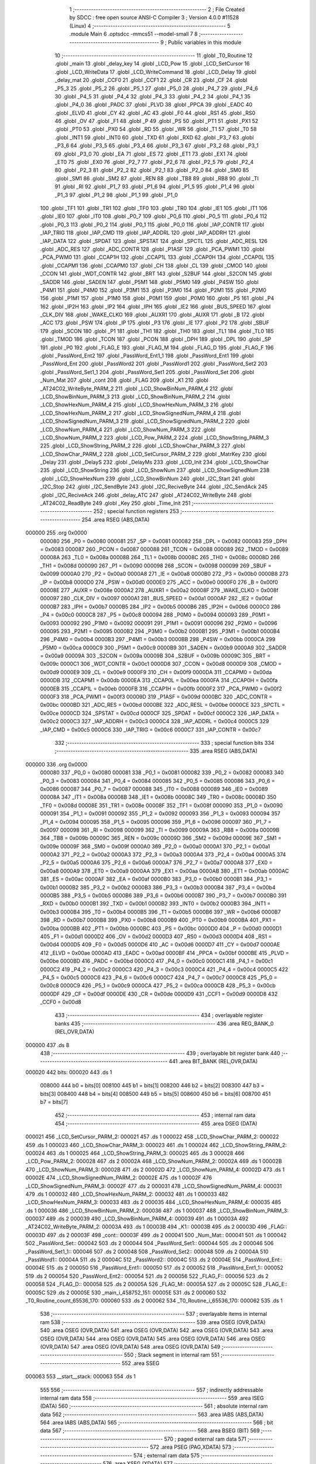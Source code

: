                                       1 ;--------------------------------------------------------
                                      2 ; File Created by SDCC : free open source ANSI-C Compiler
                                      3 ; Version 4.0.0 #11528 (Linux)
                                      4 ;--------------------------------------------------------
                                      5 	.module Main
                                      6 	.optsdcc -mmcs51 --model-small
                                      7 	
                                      8 ;--------------------------------------------------------
                                      9 ; Public variables in this module
                                     10 ;--------------------------------------------------------
                                     11 	.globl _T0_Routine
                                     12 	.globl _main
                                     13 	.globl _delay_key
                                     14 	.globl _LCD_Pow
                                     15 	.globl _LCD_SetCursor
                                     16 	.globl _LCD_WriteData
                                     17 	.globl _LCD_WriteCommand
                                     18 	.globl _LCD_Delay
                                     19 	.globl _delay_mat
                                     20 	.globl _CCF0
                                     21 	.globl _CCF1
                                     22 	.globl _CR
                                     23 	.globl _CF
                                     24 	.globl _P5_3
                                     25 	.globl _P5_2
                                     26 	.globl _P5_1
                                     27 	.globl _P5_0
                                     28 	.globl _P4_7
                                     29 	.globl _P4_6
                                     30 	.globl _P4_5
                                     31 	.globl _P4_4
                                     32 	.globl _P4_3
                                     33 	.globl _P4_2
                                     34 	.globl _P4_1
                                     35 	.globl _P4_0
                                     36 	.globl _PADC
                                     37 	.globl _PLVD
                                     38 	.globl _PPCA
                                     39 	.globl _EADC
                                     40 	.globl _ELVD
                                     41 	.globl _CY
                                     42 	.globl _AC
                                     43 	.globl _F0
                                     44 	.globl _RS1
                                     45 	.globl _RS0
                                     46 	.globl _OV
                                     47 	.globl _F1
                                     48 	.globl _P
                                     49 	.globl _PS
                                     50 	.globl _PT1
                                     51 	.globl _PX1
                                     52 	.globl _PT0
                                     53 	.globl _PX0
                                     54 	.globl _RD
                                     55 	.globl _WR
                                     56 	.globl _T1
                                     57 	.globl _T0
                                     58 	.globl _INT1
                                     59 	.globl _INT0
                                     60 	.globl _TXD
                                     61 	.globl _RXD
                                     62 	.globl _P3_7
                                     63 	.globl _P3_6
                                     64 	.globl _P3_5
                                     65 	.globl _P3_4
                                     66 	.globl _P3_3
                                     67 	.globl _P3_2
                                     68 	.globl _P3_1
                                     69 	.globl _P3_0
                                     70 	.globl _EA
                                     71 	.globl _ES
                                     72 	.globl _ET1
                                     73 	.globl _EX1
                                     74 	.globl _ET0
                                     75 	.globl _EX0
                                     76 	.globl _P2_7
                                     77 	.globl _P2_6
                                     78 	.globl _P2_5
                                     79 	.globl _P2_4
                                     80 	.globl _P2_3
                                     81 	.globl _P2_2
                                     82 	.globl _P2_1
                                     83 	.globl _P2_0
                                     84 	.globl _SM0
                                     85 	.globl _SM1
                                     86 	.globl _SM2
                                     87 	.globl _REN
                                     88 	.globl _TB8
                                     89 	.globl _RB8
                                     90 	.globl _TI
                                     91 	.globl _RI
                                     92 	.globl _P1_7
                                     93 	.globl _P1_6
                                     94 	.globl _P1_5
                                     95 	.globl _P1_4
                                     96 	.globl _P1_3
                                     97 	.globl _P1_2
                                     98 	.globl _P1_1
                                     99 	.globl _P1_0
                                    100 	.globl _TF1
                                    101 	.globl _TR1
                                    102 	.globl _TF0
                                    103 	.globl _TR0
                                    104 	.globl _IE1
                                    105 	.globl _IT1
                                    106 	.globl _IE0
                                    107 	.globl _IT0
                                    108 	.globl _P0_7
                                    109 	.globl _P0_6
                                    110 	.globl _P0_5
                                    111 	.globl _P0_4
                                    112 	.globl _P0_3
                                    113 	.globl _P0_2
                                    114 	.globl _P0_1
                                    115 	.globl _P0_0
                                    116 	.globl _IAP_CONTR
                                    117 	.globl _IAP_TRIG
                                    118 	.globl _IAP_CMD
                                    119 	.globl _IAP_ADDRL
                                    120 	.globl _IAP_ADDRH
                                    121 	.globl _IAP_DATA
                                    122 	.globl _SPDAT
                                    123 	.globl _SPSTAT
                                    124 	.globl _SPCTL
                                    125 	.globl _ADC_RESL
                                    126 	.globl _ADC_RES
                                    127 	.globl _ADC_CONTR
                                    128 	.globl _P1ASF
                                    129 	.globl _PCA_PWM1
                                    130 	.globl _PCA_PWM0
                                    131 	.globl _CCAP1H
                                    132 	.globl _CCAP1L
                                    133 	.globl _CCAP0H
                                    134 	.globl _CCAP0L
                                    135 	.globl _CCAPM1
                                    136 	.globl _CCAPM0
                                    137 	.globl _CH
                                    138 	.globl _CL
                                    139 	.globl _CMOD
                                    140 	.globl _CCON
                                    141 	.globl _WDT_CONTR
                                    142 	.globl _BRT
                                    143 	.globl _S2BUF
                                    144 	.globl _S2CON
                                    145 	.globl _SADDR
                                    146 	.globl _SADEN
                                    147 	.globl _P5M1
                                    148 	.globl _P5M0
                                    149 	.globl _P4SW
                                    150 	.globl _P4M1
                                    151 	.globl _P4M0
                                    152 	.globl _P3M1
                                    153 	.globl _P3M0
                                    154 	.globl _P2M1
                                    155 	.globl _P2M0
                                    156 	.globl _P1M1
                                    157 	.globl _P1M0
                                    158 	.globl _P0M1
                                    159 	.globl _P0M0
                                    160 	.globl _P5
                                    161 	.globl _P4
                                    162 	.globl _IP2H
                                    163 	.globl _IP2
                                    164 	.globl _IPH
                                    165 	.globl _IE2
                                    166 	.globl _BUS_SPEED
                                    167 	.globl _CLK_DIV
                                    168 	.globl _WAKE_CLKO
                                    169 	.globl _AUXR1
                                    170 	.globl _AUXR
                                    171 	.globl _B
                                    172 	.globl _ACC
                                    173 	.globl _PSW
                                    174 	.globl _IP
                                    175 	.globl _P3
                                    176 	.globl _IE
                                    177 	.globl _P2
                                    178 	.globl _SBUF
                                    179 	.globl _SCON
                                    180 	.globl _P1
                                    181 	.globl _TH1
                                    182 	.globl _TH0
                                    183 	.globl _TL1
                                    184 	.globl _TL0
                                    185 	.globl _TMOD
                                    186 	.globl _TCON
                                    187 	.globl _PCON
                                    188 	.globl _DPH
                                    189 	.globl _DPL
                                    190 	.globl _SP
                                    191 	.globl _P0
                                    192 	.globl _FLAG_E
                                    193 	.globl _FLAG_M
                                    194 	.globl _FLAG_D
                                    195 	.globl _FLAG_F
                                    196 	.globl _PassWord_Ent2
                                    197 	.globl _PassWord_Ent1_1
                                    198 	.globl _PassWord_Ent1
                                    199 	.globl _PassWord_Ent
                                    200 	.globl _PassWord2
                                    201 	.globl _PassWord1
                                    202 	.globl _PassWord_Set2
                                    203 	.globl _PassWord_Set1_1
                                    204 	.globl _PassWord_Set1
                                    205 	.globl _PassWord_Set
                                    206 	.globl _Num_Mat
                                    207 	.globl _cont
                                    208 	.globl _FLAG
                                    209 	.globl _K1
                                    210 	.globl _AT24C02_WriteByte_PARM_2
                                    211 	.globl _LCD_ShowBinNum_PARM_4
                                    212 	.globl _LCD_ShowBinNum_PARM_3
                                    213 	.globl _LCD_ShowBinNum_PARM_2
                                    214 	.globl _LCD_ShowHexNum_PARM_4
                                    215 	.globl _LCD_ShowHexNum_PARM_3
                                    216 	.globl _LCD_ShowHexNum_PARM_2
                                    217 	.globl _LCD_ShowSignedNum_PARM_4
                                    218 	.globl _LCD_ShowSignedNum_PARM_3
                                    219 	.globl _LCD_ShowSignedNum_PARM_2
                                    220 	.globl _LCD_ShowNum_PARM_4
                                    221 	.globl _LCD_ShowNum_PARM_3
                                    222 	.globl _LCD_ShowNum_PARM_2
                                    223 	.globl _LCD_Pow_PARM_2
                                    224 	.globl _LCD_ShowString_PARM_3
                                    225 	.globl _LCD_ShowString_PARM_2
                                    226 	.globl _LCD_ShowChar_PARM_3
                                    227 	.globl _LCD_ShowChar_PARM_2
                                    228 	.globl _LCD_SetCursor_PARM_2
                                    229 	.globl _MatrKey
                                    230 	.globl _Delay
                                    231 	.globl _DelayS
                                    232 	.globl _DelayMs
                                    233 	.globl _LCD_Init
                                    234 	.globl _LCD_ShowChar
                                    235 	.globl _LCD_ShowString
                                    236 	.globl _LCD_ShowNum
                                    237 	.globl _LCD_ShowSignedNum
                                    238 	.globl _LCD_ShowHexNum
                                    239 	.globl _LCD_ShowBinNum
                                    240 	.globl _I2C_Start
                                    241 	.globl _I2C_Stop
                                    242 	.globl _I2C_SendByte
                                    243 	.globl _I2C_ReciveByte
                                    244 	.globl _I2C_SendAck
                                    245 	.globl _I2C_ReciveAck
                                    246 	.globl _delay_ATC
                                    247 	.globl _AT24C02_WriteByte
                                    248 	.globl _AT24C02_ReadByte
                                    249 	.globl _Key
                                    250 	.globl _Time_Init
                                    251 ;--------------------------------------------------------
                                    252 ; special function registers
                                    253 ;--------------------------------------------------------
                                    254 	.area RSEG    (ABS,DATA)
      000000                        255 	.org 0x0000
                           000080   256 _P0	=	0x0080
                           000081   257 _SP	=	0x0081
                           000082   258 _DPL	=	0x0082
                           000083   259 _DPH	=	0x0083
                           000087   260 _PCON	=	0x0087
                           000088   261 _TCON	=	0x0088
                           000089   262 _TMOD	=	0x0089
                           00008A   263 _TL0	=	0x008a
                           00008B   264 _TL1	=	0x008b
                           00008C   265 _TH0	=	0x008c
                           00008D   266 _TH1	=	0x008d
                           000090   267 _P1	=	0x0090
                           000098   268 _SCON	=	0x0098
                           000099   269 _SBUF	=	0x0099
                           0000A0   270 _P2	=	0x00a0
                           0000A8   271 _IE	=	0x00a8
                           0000B0   272 _P3	=	0x00b0
                           0000B8   273 _IP	=	0x00b8
                           0000D0   274 _PSW	=	0x00d0
                           0000E0   275 _ACC	=	0x00e0
                           0000F0   276 _B	=	0x00f0
                           00008E   277 _AUXR	=	0x008e
                           0000A2   278 _AUXR1	=	0x00a2
                           00008F   279 _WAKE_CLKO	=	0x008f
                           000097   280 _CLK_DIV	=	0x0097
                           0000A1   281 _BUS_SPEED	=	0x00a1
                           0000AF   282 _IE2	=	0x00af
                           0000B7   283 _IPH	=	0x00b7
                           0000B5   284 _IP2	=	0x00b5
                           0000B6   285 _IP2H	=	0x00b6
                           0000C0   286 _P4	=	0x00c0
                           0000C8   287 _P5	=	0x00c8
                           000094   288 _P0M0	=	0x0094
                           000093   289 _P0M1	=	0x0093
                           000092   290 _P1M0	=	0x0092
                           000091   291 _P1M1	=	0x0091
                           000096   292 _P2M0	=	0x0096
                           000095   293 _P2M1	=	0x0095
                           0000B2   294 _P3M0	=	0x00b2
                           0000B1   295 _P3M1	=	0x00b1
                           0000B4   296 _P4M0	=	0x00b4
                           0000B3   297 _P4M1	=	0x00b3
                           0000BB   298 _P4SW	=	0x00bb
                           0000CA   299 _P5M0	=	0x00ca
                           0000C9   300 _P5M1	=	0x00c9
                           0000B9   301 _SADEN	=	0x00b9
                           0000A9   302 _SADDR	=	0x00a9
                           00009A   303 _S2CON	=	0x009a
                           00009B   304 _S2BUF	=	0x009b
                           00009C   305 _BRT	=	0x009c
                           0000C1   306 _WDT_CONTR	=	0x00c1
                           0000D8   307 _CCON	=	0x00d8
                           0000D9   308 _CMOD	=	0x00d9
                           0000E9   309 _CL	=	0x00e9
                           0000F9   310 _CH	=	0x00f9
                           0000DA   311 _CCAPM0	=	0x00da
                           0000DB   312 _CCAPM1	=	0x00db
                           0000EA   313 _CCAP0L	=	0x00ea
                           0000FA   314 _CCAP0H	=	0x00fa
                           0000EB   315 _CCAP1L	=	0x00eb
                           0000FB   316 _CCAP1H	=	0x00fb
                           0000F2   317 _PCA_PWM0	=	0x00f2
                           0000F3   318 _PCA_PWM1	=	0x00f3
                           00009D   319 _P1ASF	=	0x009d
                           0000BC   320 _ADC_CONTR	=	0x00bc
                           0000BD   321 _ADC_RES	=	0x00bd
                           0000BE   322 _ADC_RESL	=	0x00be
                           0000CE   323 _SPCTL	=	0x00ce
                           0000CD   324 _SPSTAT	=	0x00cd
                           0000CF   325 _SPDAT	=	0x00cf
                           0000C2   326 _IAP_DATA	=	0x00c2
                           0000C3   327 _IAP_ADDRH	=	0x00c3
                           0000C4   328 _IAP_ADDRL	=	0x00c4
                           0000C5   329 _IAP_CMD	=	0x00c5
                           0000C6   330 _IAP_TRIG	=	0x00c6
                           0000C7   331 _IAP_CONTR	=	0x00c7
                                    332 ;--------------------------------------------------------
                                    333 ; special function bits
                                    334 ;--------------------------------------------------------
                                    335 	.area RSEG    (ABS,DATA)
      000000                        336 	.org 0x0000
                           000080   337 _P0_0	=	0x0080
                           000081   338 _P0_1	=	0x0081
                           000082   339 _P0_2	=	0x0082
                           000083   340 _P0_3	=	0x0083
                           000084   341 _P0_4	=	0x0084
                           000085   342 _P0_5	=	0x0085
                           000086   343 _P0_6	=	0x0086
                           000087   344 _P0_7	=	0x0087
                           000088   345 _IT0	=	0x0088
                           000089   346 _IE0	=	0x0089
                           00008A   347 _IT1	=	0x008a
                           00008B   348 _IE1	=	0x008b
                           00008C   349 _TR0	=	0x008c
                           00008D   350 _TF0	=	0x008d
                           00008E   351 _TR1	=	0x008e
                           00008F   352 _TF1	=	0x008f
                           000090   353 _P1_0	=	0x0090
                           000091   354 _P1_1	=	0x0091
                           000092   355 _P1_2	=	0x0092
                           000093   356 _P1_3	=	0x0093
                           000094   357 _P1_4	=	0x0094
                           000095   358 _P1_5	=	0x0095
                           000096   359 _P1_6	=	0x0096
                           000097   360 _P1_7	=	0x0097
                           000098   361 _RI	=	0x0098
                           000099   362 _TI	=	0x0099
                           00009A   363 _RB8	=	0x009a
                           00009B   364 _TB8	=	0x009b
                           00009C   365 _REN	=	0x009c
                           00009D   366 _SM2	=	0x009d
                           00009E   367 _SM1	=	0x009e
                           00009F   368 _SM0	=	0x009f
                           0000A0   369 _P2_0	=	0x00a0
                           0000A1   370 _P2_1	=	0x00a1
                           0000A2   371 _P2_2	=	0x00a2
                           0000A3   372 _P2_3	=	0x00a3
                           0000A4   373 _P2_4	=	0x00a4
                           0000A5   374 _P2_5	=	0x00a5
                           0000A6   375 _P2_6	=	0x00a6
                           0000A7   376 _P2_7	=	0x00a7
                           0000A8   377 _EX0	=	0x00a8
                           0000A9   378 _ET0	=	0x00a9
                           0000AA   379 _EX1	=	0x00aa
                           0000AB   380 _ET1	=	0x00ab
                           0000AC   381 _ES	=	0x00ac
                           0000AF   382 _EA	=	0x00af
                           0000B0   383 _P3_0	=	0x00b0
                           0000B1   384 _P3_1	=	0x00b1
                           0000B2   385 _P3_2	=	0x00b2
                           0000B3   386 _P3_3	=	0x00b3
                           0000B4   387 _P3_4	=	0x00b4
                           0000B5   388 _P3_5	=	0x00b5
                           0000B6   389 _P3_6	=	0x00b6
                           0000B7   390 _P3_7	=	0x00b7
                           0000B0   391 _RXD	=	0x00b0
                           0000B1   392 _TXD	=	0x00b1
                           0000B2   393 _INT0	=	0x00b2
                           0000B3   394 _INT1	=	0x00b3
                           0000B4   395 _T0	=	0x00b4
                           0000B5   396 _T1	=	0x00b5
                           0000B6   397 _WR	=	0x00b6
                           0000B7   398 _RD	=	0x00b7
                           0000B8   399 _PX0	=	0x00b8
                           0000B9   400 _PT0	=	0x00b9
                           0000BA   401 _PX1	=	0x00ba
                           0000BB   402 _PT1	=	0x00bb
                           0000BC   403 _PS	=	0x00bc
                           0000D0   404 _P	=	0x00d0
                           0000D1   405 _F1	=	0x00d1
                           0000D2   406 _OV	=	0x00d2
                           0000D3   407 _RS0	=	0x00d3
                           0000D4   408 _RS1	=	0x00d4
                           0000D5   409 _F0	=	0x00d5
                           0000D6   410 _AC	=	0x00d6
                           0000D7   411 _CY	=	0x00d7
                           0000AE   412 _ELVD	=	0x00ae
                           0000AD   413 _EADC	=	0x00ad
                           0000BF   414 _PPCA	=	0x00bf
                           0000BE   415 _PLVD	=	0x00be
                           0000BD   416 _PADC	=	0x00bd
                           0000C0   417 _P4_0	=	0x00c0
                           0000C1   418 _P4_1	=	0x00c1
                           0000C2   419 _P4_2	=	0x00c2
                           0000C3   420 _P4_3	=	0x00c3
                           0000C4   421 _P4_4	=	0x00c4
                           0000C5   422 _P4_5	=	0x00c5
                           0000C6   423 _P4_6	=	0x00c6
                           0000C7   424 _P4_7	=	0x00c7
                           0000C8   425 _P5_0	=	0x00c8
                           0000C9   426 _P5_1	=	0x00c9
                           0000CA   427 _P5_2	=	0x00ca
                           0000CB   428 _P5_3	=	0x00cb
                           0000DF   429 _CF	=	0x00df
                           0000DE   430 _CR	=	0x00de
                           0000D9   431 _CCF1	=	0x00d9
                           0000D8   432 _CCF0	=	0x00d8
                                    433 ;--------------------------------------------------------
                                    434 ; overlayable register banks
                                    435 ;--------------------------------------------------------
                                    436 	.area REG_BANK_0	(REL,OVR,DATA)
      000000                        437 	.ds 8
                                    438 ;--------------------------------------------------------
                                    439 ; overlayable bit register bank
                                    440 ;--------------------------------------------------------
                                    441 	.area BIT_BANK	(REL,OVR,DATA)
      000020                        442 bits:
      000020                        443 	.ds 1
                           008000   444 	b0 = bits[0]
                           008100   445 	b1 = bits[1]
                           008200   446 	b2 = bits[2]
                           008300   447 	b3 = bits[3]
                           008400   448 	b4 = bits[4]
                           008500   449 	b5 = bits[5]
                           008600   450 	b6 = bits[6]
                           008700   451 	b7 = bits[7]
                                    452 ;--------------------------------------------------------
                                    453 ; internal ram data
                                    454 ;--------------------------------------------------------
                                    455 	.area DSEG    (DATA)
      000021                        456 _LCD_SetCursor_PARM_2:
      000021                        457 	.ds 1
      000022                        458 _LCD_ShowChar_PARM_2:
      000022                        459 	.ds 1
      000023                        460 _LCD_ShowChar_PARM_3:
      000023                        461 	.ds 1
      000024                        462 _LCD_ShowString_PARM_2:
      000024                        463 	.ds 1
      000025                        464 _LCD_ShowString_PARM_3:
      000025                        465 	.ds 3
      000028                        466 _LCD_Pow_PARM_2:
      000028                        467 	.ds 2
      00002A                        468 _LCD_ShowNum_PARM_2:
      00002A                        469 	.ds 1
      00002B                        470 _LCD_ShowNum_PARM_3:
      00002B                        471 	.ds 2
      00002D                        472 _LCD_ShowNum_PARM_4:
      00002D                        473 	.ds 1
      00002E                        474 _LCD_ShowSignedNum_PARM_2:
      00002E                        475 	.ds 1
      00002F                        476 _LCD_ShowSignedNum_PARM_3:
      00002F                        477 	.ds 2
      000031                        478 _LCD_ShowSignedNum_PARM_4:
      000031                        479 	.ds 1
      000032                        480 _LCD_ShowHexNum_PARM_2:
      000032                        481 	.ds 1
      000033                        482 _LCD_ShowHexNum_PARM_3:
      000033                        483 	.ds 2
      000035                        484 _LCD_ShowHexNum_PARM_4:
      000035                        485 	.ds 1
      000036                        486 _LCD_ShowBinNum_PARM_2:
      000036                        487 	.ds 1
      000037                        488 _LCD_ShowBinNum_PARM_3:
      000037                        489 	.ds 2
      000039                        490 _LCD_ShowBinNum_PARM_4:
      000039                        491 	.ds 1
      00003A                        492 _AT24C02_WriteByte_PARM_2:
      00003A                        493 	.ds 1
      00003B                        494 _K1::
      00003B                        495 	.ds 2
      00003D                        496 _FLAG::
      00003D                        497 	.ds 2
      00003F                        498 _cont::
      00003F                        499 	.ds 2
      000041                        500 _Num_Mat::
      000041                        501 	.ds 1
      000042                        502 _PassWord_Set::
      000042                        503 	.ds 2
      000044                        504 _PassWord_Set1::
      000044                        505 	.ds 2
      000046                        506 _PassWord_Set1_1::
      000046                        507 	.ds 2
      000048                        508 _PassWord_Set2::
      000048                        509 	.ds 2
      00004A                        510 _PassWord1::
      00004A                        511 	.ds 2
      00004C                        512 _PassWord2::
      00004C                        513 	.ds 2
      00004E                        514 _PassWord_Ent::
      00004E                        515 	.ds 2
      000050                        516 _PassWord_Ent1::
      000050                        517 	.ds 2
      000052                        518 _PassWord_Ent1_1::
      000052                        519 	.ds 2
      000054                        520 _PassWord_Ent2::
      000054                        521 	.ds 2
      000056                        522 _FLAG_F::
      000056                        523 	.ds 2
      000058                        524 _FLAG_D::
      000058                        525 	.ds 2
      00005A                        526 _FLAG_M::
      00005A                        527 	.ds 2
      00005C                        528 _FLAG_E::
      00005C                        529 	.ds 2
      00005E                        530 _main_i_458752_151:
      00005E                        531 	.ds 2
      000060                        532 _T0_Routine_count_65536_170:
      000060                        533 	.ds 2
      000062                        534 _T0_Routine_i_65536_170:
      000062                        535 	.ds 1
                                    536 ;--------------------------------------------------------
                                    537 ; overlayable items in internal ram 
                                    538 ;--------------------------------------------------------
                                    539 	.area	OSEG    (OVR,DATA)
                                    540 	.area	OSEG    (OVR,DATA)
                                    541 	.area	OSEG    (OVR,DATA)
                                    542 	.area	OSEG    (OVR,DATA)
                                    543 	.area	OSEG    (OVR,DATA)
                                    544 	.area	OSEG    (OVR,DATA)
                                    545 	.area	OSEG    (OVR,DATA)
                                    546 	.area	OSEG    (OVR,DATA)
                                    547 	.area	OSEG    (OVR,DATA)
                                    548 	.area	OSEG    (OVR,DATA)
                                    549 ;--------------------------------------------------------
                                    550 ; Stack segment in internal ram 
                                    551 ;--------------------------------------------------------
                                    552 	.area	SSEG
      000063                        553 __start__stack:
      000063                        554 	.ds	1
                                    555 
                                    556 ;--------------------------------------------------------
                                    557 ; indirectly addressable internal ram data
                                    558 ;--------------------------------------------------------
                                    559 	.area ISEG    (DATA)
                                    560 ;--------------------------------------------------------
                                    561 ; absolute internal ram data
                                    562 ;--------------------------------------------------------
                                    563 	.area IABS    (ABS,DATA)
                                    564 	.area IABS    (ABS,DATA)
                                    565 ;--------------------------------------------------------
                                    566 ; bit data
                                    567 ;--------------------------------------------------------
                                    568 	.area BSEG    (BIT)
                                    569 ;--------------------------------------------------------
                                    570 ; paged external ram data
                                    571 ;--------------------------------------------------------
                                    572 	.area PSEG    (PAG,XDATA)
                                    573 ;--------------------------------------------------------
                                    574 ; external ram data
                                    575 ;--------------------------------------------------------
                                    576 	.area XSEG    (XDATA)
                                    577 ;--------------------------------------------------------
                                    578 ; absolute external ram data
                                    579 ;--------------------------------------------------------
                                    580 	.area XABS    (ABS,XDATA)
                                    581 ;--------------------------------------------------------
                                    582 ; external initialized ram data
                                    583 ;--------------------------------------------------------
                                    584 	.area XISEG   (XDATA)
                                    585 	.area HOME    (CODE)
                                    586 	.area GSINIT0 (CODE)
                                    587 	.area GSINIT1 (CODE)
                                    588 	.area GSINIT2 (CODE)
                                    589 	.area GSINIT3 (CODE)
                                    590 	.area GSINIT4 (CODE)
                                    591 	.area GSINIT5 (CODE)
                                    592 	.area GSINIT  (CODE)
                                    593 	.area GSFINAL (CODE)
                                    594 	.area CSEG    (CODE)
                                    595 ;--------------------------------------------------------
                                    596 ; interrupt vector 
                                    597 ;--------------------------------------------------------
                                    598 	.area HOME    (CODE)
      000000                        599 __interrupt_vect:
      000000 02 00 11         [24]  600 	ljmp	__sdcc_gsinit_startup
      000003 32               [24]  601 	reti
      000004                        602 	.ds	7
      00000B 02 0F 4A         [24]  603 	ljmp	_T0_Routine
                                    604 ;--------------------------------------------------------
                                    605 ; global & static initialisations
                                    606 ;--------------------------------------------------------
                                    607 	.area HOME    (CODE)
                                    608 	.area GSINIT  (CODE)
                                    609 	.area GSFINAL (CODE)
                                    610 	.area GSINIT  (CODE)
                                    611 	.globl __sdcc_gsinit_startup
                                    612 	.globl __sdcc_program_startup
                                    613 	.globl __start__stack
                                    614 	.globl __mcs51_genXINIT
                                    615 	.globl __mcs51_genXRAMCLEAR
                                    616 	.globl __mcs51_genRAMCLEAR
                                    617 	.area GSFINAL (CODE)
      00006A 02 00 0E         [24]  618 	ljmp	__sdcc_program_startup
                                    619 ;--------------------------------------------------------
                                    620 ; Home
                                    621 ;--------------------------------------------------------
                                    622 	.area HOME    (CODE)
                                    623 	.area HOME    (CODE)
      00000E                        624 __sdcc_program_startup:
      00000E 02 06 42         [24]  625 	ljmp	_main
                                    626 ;	return from main will return to caller
                                    627 ;--------------------------------------------------------
                                    628 ; code
                                    629 ;--------------------------------------------------------
                                    630 	.area CSEG    (CODE)
                                    631 ;------------------------------------------------------------
                                    632 ;Allocation info for local variables in function 'delay_mat'
                                    633 ;------------------------------------------------------------
                                    634 ;a                         Allocated to registers r6 r7 
                                    635 ;b                         Allocated to registers r4 r5 
                                    636 ;------------------------------------------------------------
                                    637 ;	MatKey.h:45: void delay_mat()
                                    638 ;	-----------------------------------------
                                    639 ;	 function delay_mat
                                    640 ;	-----------------------------------------
      00006D                        641 _delay_mat:
                           000007   642 	ar7 = 0x07
                           000006   643 	ar6 = 0x06
                           000005   644 	ar5 = 0x05
                           000004   645 	ar4 = 0x04
                           000003   646 	ar3 = 0x03
                           000002   647 	ar2 = 0x02
                           000001   648 	ar1 = 0x01
                           000000   649 	ar0 = 0x00
                                    650 ;	MatKey.h:48: for(a = 50; a > 0; a--)
      00006D 7E 32            [12]  651 	mov	r6,#0x32
      00006F 7F 00            [12]  652 	mov	r7,#0x00
      000071                        653 00105$:
                                    654 ;	MatKey.h:50: for(b = 400; b > 0; b--);
      000071 7C 90            [12]  655 	mov	r4,#0x90
      000073 7D 01            [12]  656 	mov	r5,#0x01
      000075                        657 00104$:
      000075 EC               [12]  658 	mov	a,r4
      000076 24 FF            [12]  659 	add	a,#0xff
      000078 FA               [12]  660 	mov	r2,a
      000079 ED               [12]  661 	mov	a,r5
      00007A 34 FF            [12]  662 	addc	a,#0xff
      00007C FB               [12]  663 	mov	r3,a
      00007D 8A 04            [24]  664 	mov	ar4,r2
      00007F 8B 05            [24]  665 	mov	ar5,r3
      000081 EA               [12]  666 	mov	a,r2
      000082 4B               [12]  667 	orl	a,r3
      000083 70 F0            [24]  668 	jnz	00104$
                                    669 ;	MatKey.h:48: for(a = 50; a > 0; a--)
      000085 EE               [12]  670 	mov	a,r6
      000086 24 FF            [12]  671 	add	a,#0xff
      000088 FC               [12]  672 	mov	r4,a
      000089 EF               [12]  673 	mov	a,r7
      00008A 34 FF            [12]  674 	addc	a,#0xff
      00008C FD               [12]  675 	mov	r5,a
      00008D 8C 06            [24]  676 	mov	ar6,r4
      00008F 8D 07            [24]  677 	mov	ar7,r5
      000091 EC               [12]  678 	mov	a,r4
      000092 4D               [12]  679 	orl	a,r5
      000093 70 DC            [24]  680 	jnz	00105$
                                    681 ;	MatKey.h:52: }
      000095 22               [24]  682 	ret
                                    683 ;------------------------------------------------------------
                                    684 ;Allocation info for local variables in function 'MatrKey'
                                    685 ;------------------------------------------------------------
                                    686 ;KeyNumber                 Allocated to registers r7 
                                    687 ;------------------------------------------------------------
                                    688 ;	MatKey.h:59: unsigned char MatrKey()//列扫描
                                    689 ;	-----------------------------------------
                                    690 ;	 function MatrKey
                                    691 ;	-----------------------------------------
      000096                        692 _MatrKey:
                                    693 ;	MatKey.h:99: unsigned char KeyNumber = 0;
      000096 7F 00            [12]  694 	mov	r7,#0x00
                                    695 ;	MatKey.h:101: P3 = 0xff;
      000098 75 B0 FF         [24]  696 	mov	_P3,#0xff
                                    697 ;	MatKey.h:102: P3_4 = 0;
                                    698 ;	assignBit
      00009B C2 B4            [12]  699 	clr	_P3_4
                                    700 ;	MatKey.h:103: if(P3_0 == 0){delay_mat();while(P3_0 == 0);delay_mat();KeyNumber = 1;}//第一行
      00009D 20 B0 0B         [24]  701 	jb	_P3_0,00105$
      0000A0 12 00 6D         [24]  702 	lcall	_delay_mat
      0000A3                        703 00101$:
      0000A3 30 B0 FD         [24]  704 	jnb	_P3_0,00101$
      0000A6 12 00 6D         [24]  705 	lcall	_delay_mat
      0000A9 7F 01            [12]  706 	mov	r7,#0x01
      0000AB                        707 00105$:
                                    708 ;	MatKey.h:104: if(P3_1 == 0){delay_mat();while(P3_1 == 0);delay_mat();KeyNumber = 4;}//第二行
      0000AB 20 B1 0B         [24]  709 	jb	_P3_1,00110$
      0000AE 12 00 6D         [24]  710 	lcall	_delay_mat
      0000B1                        711 00106$:
      0000B1 30 B1 FD         [24]  712 	jnb	_P3_1,00106$
      0000B4 12 00 6D         [24]  713 	lcall	_delay_mat
      0000B7 7F 04            [12]  714 	mov	r7,#0x04
      0000B9                        715 00110$:
                                    716 ;	MatKey.h:105: if(P3_2 == 0){delay_mat();while(P3_2 == 0);delay_mat();KeyNumber = 7;}//第三行
      0000B9 20 B2 0B         [24]  717 	jb	_P3_2,00115$
      0000BC 12 00 6D         [24]  718 	lcall	_delay_mat
      0000BF                        719 00111$:
      0000BF 30 B2 FD         [24]  720 	jnb	_P3_2,00111$
      0000C2 12 00 6D         [24]  721 	lcall	_delay_mat
      0000C5 7F 07            [12]  722 	mov	r7,#0x07
      0000C7                        723 00115$:
                                    724 ;	MatKey.h:106: if(P3_3 == 0){delay_mat();while(P3_3 == 0);delay_mat();KeyNumber = 10;}//第四行
      0000C7 20 B3 0B         [24]  725 	jb	_P3_3,00120$
      0000CA 12 00 6D         [24]  726 	lcall	_delay_mat
      0000CD                        727 00116$:
      0000CD 30 B3 FD         [24]  728 	jnb	_P3_3,00116$
      0000D0 12 00 6D         [24]  729 	lcall	_delay_mat
      0000D3 7F 0A            [12]  730 	mov	r7,#0x0a
      0000D5                        731 00120$:
                                    732 ;	MatKey.h:108: P3 = 0xff;
      0000D5 75 B0 FF         [24]  733 	mov	_P3,#0xff
                                    734 ;	MatKey.h:109: P3_5 = 0;
                                    735 ;	assignBit
      0000D8 C2 B5            [12]  736 	clr	_P3_5
                                    737 ;	MatKey.h:110: if(P3_0 == 0){delay_mat();while(P3_0 == 0);delay_mat();KeyNumber = 2;}
      0000DA 20 B0 0B         [24]  738 	jb	_P3_0,00125$
      0000DD 12 00 6D         [24]  739 	lcall	_delay_mat
      0000E0                        740 00121$:
      0000E0 30 B0 FD         [24]  741 	jnb	_P3_0,00121$
      0000E3 12 00 6D         [24]  742 	lcall	_delay_mat
      0000E6 7F 02            [12]  743 	mov	r7,#0x02
      0000E8                        744 00125$:
                                    745 ;	MatKey.h:111: if(P3_1 == 0){delay_mat();while(P3_1 == 0);delay_mat();KeyNumber = 5;}
      0000E8 20 B1 0B         [24]  746 	jb	_P3_1,00130$
      0000EB 12 00 6D         [24]  747 	lcall	_delay_mat
      0000EE                        748 00126$:
      0000EE 30 B1 FD         [24]  749 	jnb	_P3_1,00126$
      0000F1 12 00 6D         [24]  750 	lcall	_delay_mat
      0000F4 7F 05            [12]  751 	mov	r7,#0x05
      0000F6                        752 00130$:
                                    753 ;	MatKey.h:112: if(P3_2 == 0){delay_mat();while(P3_2 == 0);delay_mat();KeyNumber = 8;}
      0000F6 20 B2 0B         [24]  754 	jb	_P3_2,00135$
      0000F9 12 00 6D         [24]  755 	lcall	_delay_mat
      0000FC                        756 00131$:
      0000FC 30 B2 FD         [24]  757 	jnb	_P3_2,00131$
      0000FF 12 00 6D         [24]  758 	lcall	_delay_mat
      000102 7F 08            [12]  759 	mov	r7,#0x08
      000104                        760 00135$:
                                    761 ;	MatKey.h:113: if(P3_3 == 0){delay_mat();while(P3_3 == 0);delay_mat();KeyNumber = 11;}
      000104 20 B3 0B         [24]  762 	jb	_P3_3,00140$
      000107 12 00 6D         [24]  763 	lcall	_delay_mat
      00010A                        764 00136$:
      00010A 30 B3 FD         [24]  765 	jnb	_P3_3,00136$
      00010D 12 00 6D         [24]  766 	lcall	_delay_mat
      000110 7F 0B            [12]  767 	mov	r7,#0x0b
      000112                        768 00140$:
                                    769 ;	MatKey.h:115: P3 = 0xff;
      000112 75 B0 FF         [24]  770 	mov	_P3,#0xff
                                    771 ;	MatKey.h:116: P3_6 = 0;
                                    772 ;	assignBit
      000115 C2 B6            [12]  773 	clr	_P3_6
                                    774 ;	MatKey.h:117: if(P3_0 == 0){delay_mat();while(P3_0 == 0);delay_mat();KeyNumber = 3;}
      000117 20 B0 0B         [24]  775 	jb	_P3_0,00145$
      00011A 12 00 6D         [24]  776 	lcall	_delay_mat
      00011D                        777 00141$:
      00011D 30 B0 FD         [24]  778 	jnb	_P3_0,00141$
      000120 12 00 6D         [24]  779 	lcall	_delay_mat
      000123 7F 03            [12]  780 	mov	r7,#0x03
      000125                        781 00145$:
                                    782 ;	MatKey.h:118: if(P3_1 == 0){delay_mat();while(P3_1 == 0);delay_mat();KeyNumber = 6;}
      000125 20 B1 0B         [24]  783 	jb	_P3_1,00150$
      000128 12 00 6D         [24]  784 	lcall	_delay_mat
      00012B                        785 00146$:
      00012B 30 B1 FD         [24]  786 	jnb	_P3_1,00146$
      00012E 12 00 6D         [24]  787 	lcall	_delay_mat
      000131 7F 06            [12]  788 	mov	r7,#0x06
      000133                        789 00150$:
                                    790 ;	MatKey.h:119: if(P3_2 == 0){delay_mat();while(P3_2 == 0);delay_mat();KeyNumber = 9;}
      000133 20 B2 0B         [24]  791 	jb	_P3_2,00155$
      000136 12 00 6D         [24]  792 	lcall	_delay_mat
      000139                        793 00151$:
      000139 30 B2 FD         [24]  794 	jnb	_P3_2,00151$
      00013C 12 00 6D         [24]  795 	lcall	_delay_mat
      00013F 7F 09            [12]  796 	mov	r7,#0x09
      000141                        797 00155$:
                                    798 ;	MatKey.h:120: if(P3_3 == 0){delay_mat();while(P3_3 == 0);delay_mat();KeyNumber = 12;}
      000141 20 B3 0B         [24]  799 	jb	_P3_3,00160$
      000144 12 00 6D         [24]  800 	lcall	_delay_mat
      000147                        801 00156$:
      000147 30 B3 FD         [24]  802 	jnb	_P3_3,00156$
      00014A 12 00 6D         [24]  803 	lcall	_delay_mat
      00014D 7F 0C            [12]  804 	mov	r7,#0x0c
      00014F                        805 00160$:
                                    806 ;	MatKey.h:122: P3 = 0xff;
      00014F 75 B0 FF         [24]  807 	mov	_P3,#0xff
                                    808 ;	MatKey.h:123: P3_7 = 0;
                                    809 ;	assignBit
      000152 C2 B7            [12]  810 	clr	_P3_7
                                    811 ;	MatKey.h:124: if(P3_0 == 0){delay_mat();while(P3_0 == 0);delay_mat();KeyNumber = 13;}
      000154 20 B0 0B         [24]  812 	jb	_P3_0,00165$
      000157 12 00 6D         [24]  813 	lcall	_delay_mat
      00015A                        814 00161$:
      00015A 30 B0 FD         [24]  815 	jnb	_P3_0,00161$
      00015D 12 00 6D         [24]  816 	lcall	_delay_mat
      000160 7F 0D            [12]  817 	mov	r7,#0x0d
      000162                        818 00165$:
                                    819 ;	MatKey.h:125: if(P3_1 == 0){delay_mat();while(P3_1 == 0);delay_mat();KeyNumber = 14;}
      000162 20 B1 0B         [24]  820 	jb	_P3_1,00170$
      000165 12 00 6D         [24]  821 	lcall	_delay_mat
      000168                        822 00166$:
      000168 30 B1 FD         [24]  823 	jnb	_P3_1,00166$
      00016B 12 00 6D         [24]  824 	lcall	_delay_mat
      00016E 7F 0E            [12]  825 	mov	r7,#0x0e
      000170                        826 00170$:
                                    827 ;	MatKey.h:126: if(P3_2 == 0){delay_mat();while(P3_2 == 0);delay_mat();KeyNumber = 15;}
      000170 20 B2 0B         [24]  828 	jb	_P3_2,00175$
      000173 12 00 6D         [24]  829 	lcall	_delay_mat
      000176                        830 00171$:
      000176 30 B2 FD         [24]  831 	jnb	_P3_2,00171$
      000179 12 00 6D         [24]  832 	lcall	_delay_mat
      00017C 7F 0F            [12]  833 	mov	r7,#0x0f
      00017E                        834 00175$:
                                    835 ;	MatKey.h:127: if(P3_3 == 0){delay_mat();while(P3_3 == 0);delay_mat();KeyNumber = 16;}
      00017E 20 B3 0B         [24]  836 	jb	_P3_3,00180$
      000181 12 00 6D         [24]  837 	lcall	_delay_mat
      000184                        838 00176$:
      000184 30 B3 FD         [24]  839 	jnb	_P3_3,00176$
      000187 12 00 6D         [24]  840 	lcall	_delay_mat
      00018A 7F 10            [12]  841 	mov	r7,#0x10
      00018C                        842 00180$:
                                    843 ;	MatKey.h:129: return KeyNumber;
      00018C 8F 82            [24]  844 	mov	dpl,r7
                                    845 ;	MatKey.h:130: }
      00018E 22               [24]  846 	ret
                                    847 ;------------------------------------------------------------
                                    848 ;Allocation info for local variables in function 'Delay'
                                    849 ;------------------------------------------------------------
                                    850 ;a                         Allocated to registers r6 r7 
                                    851 ;b                         Allocated to registers r4 r5 
                                    852 ;------------------------------------------------------------
                                    853 ;	Delay.h:49: void Delay()
                                    854 ;	-----------------------------------------
                                    855 ;	 function Delay
                                    856 ;	-----------------------------------------
      00018F                        857 _Delay:
                                    858 ;	Delay.h:52: for(a = 20; a > 0; a--)
      00018F 7E 14            [12]  859 	mov	r6,#0x14
      000191 7F 00            [12]  860 	mov	r7,#0x00
      000193                        861 00105$:
                                    862 ;	Delay.h:54: for(b = 400; b > 0; b--);
      000193 7C 90            [12]  863 	mov	r4,#0x90
      000195 7D 01            [12]  864 	mov	r5,#0x01
      000197                        865 00104$:
      000197 EC               [12]  866 	mov	a,r4
      000198 24 FF            [12]  867 	add	a,#0xff
      00019A FA               [12]  868 	mov	r2,a
      00019B ED               [12]  869 	mov	a,r5
      00019C 34 FF            [12]  870 	addc	a,#0xff
      00019E FB               [12]  871 	mov	r3,a
      00019F 8A 04            [24]  872 	mov	ar4,r2
      0001A1 8B 05            [24]  873 	mov	ar5,r3
      0001A3 EA               [12]  874 	mov	a,r2
      0001A4 4B               [12]  875 	orl	a,r3
      0001A5 70 F0            [24]  876 	jnz	00104$
                                    877 ;	Delay.h:52: for(a = 20; a > 0; a--)
      0001A7 EE               [12]  878 	mov	a,r6
      0001A8 24 FF            [12]  879 	add	a,#0xff
      0001AA FC               [12]  880 	mov	r4,a
      0001AB EF               [12]  881 	mov	a,r7
      0001AC 34 FF            [12]  882 	addc	a,#0xff
      0001AE FD               [12]  883 	mov	r5,a
      0001AF 8C 06            [24]  884 	mov	ar6,r4
      0001B1 8D 07            [24]  885 	mov	ar7,r5
      0001B3 EC               [12]  886 	mov	a,r4
      0001B4 4D               [12]  887 	orl	a,r5
      0001B5 70 DC            [24]  888 	jnz	00105$
                                    889 ;	Delay.h:56: }
      0001B7 22               [24]  890 	ret
                                    891 ;------------------------------------------------------------
                                    892 ;Allocation info for local variables in function 'DelayS'
                                    893 ;------------------------------------------------------------
                                    894 ;s                         Allocated to registers 
                                    895 ;a                         Allocated to registers 
                                    896 ;b                         Allocated to registers r4 r5 
                                    897 ;------------------------------------------------------------
                                    898 ;	Delay.h:63: void DelayS(unsigned int s)
                                    899 ;	-----------------------------------------
                                    900 ;	 function DelayS
                                    901 ;	-----------------------------------------
      0001B8                        902 _DelayS:
      0001B8 85 82 08         [24]  903 	mov	__mulint_PARM_2,dpl
      0001BB 85 83 09         [24]  904 	mov	(__mulint_PARM_2 + 1),dph
                                    905 ;	Delay.h:66: for(a = 1000*s; a > 0; a--)
      0001BE 90 03 E8         [24]  906 	mov	dptr,#0x03e8
      0001C1 12 10 5F         [24]  907 	lcall	__mulint
      0001C4 AE 82            [24]  908 	mov	r6,dpl
      0001C6 AF 83            [24]  909 	mov	r7,dph
      0001C8                        910 00106$:
      0001C8 EE               [12]  911 	mov	a,r6
      0001C9 4F               [12]  912 	orl	a,r7
      0001CA 60 1B            [24]  913 	jz	00108$
                                    914 ;	Delay.h:68: for(b = 400; b > 0; b--);
      0001CC 7C 90            [12]  915 	mov	r4,#0x90
      0001CE 7D 01            [12]  916 	mov	r5,#0x01
      0001D0                        917 00104$:
      0001D0 EC               [12]  918 	mov	a,r4
      0001D1 24 FF            [12]  919 	add	a,#0xff
      0001D3 FA               [12]  920 	mov	r2,a
      0001D4 ED               [12]  921 	mov	a,r5
      0001D5 34 FF            [12]  922 	addc	a,#0xff
      0001D7 FB               [12]  923 	mov	r3,a
      0001D8 8A 04            [24]  924 	mov	ar4,r2
      0001DA 8B 05            [24]  925 	mov	ar5,r3
      0001DC EA               [12]  926 	mov	a,r2
      0001DD 4B               [12]  927 	orl	a,r3
      0001DE 70 F0            [24]  928 	jnz	00104$
                                    929 ;	Delay.h:66: for(a = 1000*s; a > 0; a--)
      0001E0 1E               [12]  930 	dec	r6
      0001E1 BE FF 01         [24]  931 	cjne	r6,#0xff,00133$
      0001E4 1F               [12]  932 	dec	r7
      0001E5                        933 00133$:
      0001E5 80 E1            [24]  934 	sjmp	00106$
      0001E7                        935 00108$:
                                    936 ;	Delay.h:70: }
      0001E7 22               [24]  937 	ret
                                    938 ;------------------------------------------------------------
                                    939 ;Allocation info for local variables in function 'DelayMs'
                                    940 ;------------------------------------------------------------
                                    941 ;ms                        Allocated to registers 
                                    942 ;a                         Allocated to registers r6 r7 
                                    943 ;b                         Allocated to registers r4 r5 
                                    944 ;------------------------------------------------------------
                                    945 ;	Delay.h:77: void DelayMs(int ms)
                                    946 ;	-----------------------------------------
                                    947 ;	 function DelayMs
                                    948 ;	-----------------------------------------
      0001E8                        949 _DelayMs:
      0001E8 AE 82            [24]  950 	mov	r6,dpl
      0001EA AF 83            [24]  951 	mov	r7,dph
                                    952 ;	Delay.h:80: for(a = ms; a > 0; a--)
      0001EC                        953 00106$:
      0001EC EE               [12]  954 	mov	a,r6
      0001ED 4F               [12]  955 	orl	a,r7
      0001EE 60 1B            [24]  956 	jz	00108$
                                    957 ;	Delay.h:82: for(b = 400; b > 0; b--);
      0001F0 7C 90            [12]  958 	mov	r4,#0x90
      0001F2 7D 01            [12]  959 	mov	r5,#0x01
      0001F4                        960 00104$:
      0001F4 EC               [12]  961 	mov	a,r4
      0001F5 24 FF            [12]  962 	add	a,#0xff
      0001F7 FA               [12]  963 	mov	r2,a
      0001F8 ED               [12]  964 	mov	a,r5
      0001F9 34 FF            [12]  965 	addc	a,#0xff
      0001FB FB               [12]  966 	mov	r3,a
      0001FC 8A 04            [24]  967 	mov	ar4,r2
      0001FE 8B 05            [24]  968 	mov	ar5,r3
      000200 EA               [12]  969 	mov	a,r2
      000201 4B               [12]  970 	orl	a,r3
      000202 70 F0            [24]  971 	jnz	00104$
                                    972 ;	Delay.h:80: for(a = ms; a > 0; a--)
      000204 1E               [12]  973 	dec	r6
      000205 BE FF 01         [24]  974 	cjne	r6,#0xff,00133$
      000208 1F               [12]  975 	dec	r7
      000209                        976 00133$:
      000209 80 E1            [24]  977 	sjmp	00106$
      00020B                        978 00108$:
                                    979 ;	Delay.h:84: }
      00020B 22               [24]  980 	ret
                                    981 ;------------------------------------------------------------
                                    982 ;Allocation info for local variables in function 'LCD_Delay'
                                    983 ;------------------------------------------------------------
                                    984 ;i                         Allocated to registers r7 
                                    985 ;j                         Allocated to registers r6 
                                    986 ;------------------------------------------------------------
                                    987 ;	Lcd.h:61: void LCD_Delay()		//@11.0592MHz 1ms
                                    988 ;	-----------------------------------------
                                    989 ;	 function LCD_Delay
                                    990 ;	-----------------------------------------
      00020C                        991 _LCD_Delay:
                                    992 ;	Lcd.h:65: i = 2;
      00020C 7F 02            [12]  993 	mov	r7,#0x02
                                    994 ;	Lcd.h:66: j = 239;
      00020E 7E EF            [12]  995 	mov	r6,#0xef
                                    996 ;	Lcd.h:69: while (--j);
      000210                        997 00101$:
      000210 EE               [12]  998 	mov	a,r6
      000211 14               [12]  999 	dec	a
      000212 FD               [12] 1000 	mov	r5,a
      000213 FE               [12] 1001 	mov	r6,a
      000214 70 FA            [24] 1002 	jnz	00101$
                                   1003 ;	Lcd.h:70: } while (--i);
      000216 EF               [12] 1004 	mov	a,r7
      000217 14               [12] 1005 	dec	a
      000218 FD               [12] 1006 	mov	r5,a
      000219 FF               [12] 1007 	mov	r7,a
      00021A 70 F4            [24] 1008 	jnz	00101$
                                   1009 ;	Lcd.h:71: }
      00021C 22               [24] 1010 	ret
                                   1011 ;------------------------------------------------------------
                                   1012 ;Allocation info for local variables in function 'LCD_WriteCommand'
                                   1013 ;------------------------------------------------------------
                                   1014 ;Command                   Allocated to registers r7 
                                   1015 ;------------------------------------------------------------
                                   1016 ;	Lcd.h:78: void LCD_WriteCommand(unsigned char Command)
                                   1017 ;	-----------------------------------------
                                   1018 ;	 function LCD_WriteCommand
                                   1019 ;	-----------------------------------------
      00021D                       1020 _LCD_WriteCommand:
      00021D AF 82            [24] 1021 	mov	r7,dpl
                                   1022 ;	Lcd.h:80: RS=0;
                                   1023 ;	assignBit
      00021F C2 90            [12] 1024 	clr	_P1_0
                                   1025 ;	Lcd.h:81: RW=0;
                                   1026 ;	assignBit
      000221 C2 91            [12] 1027 	clr	_P1_1
                                   1028 ;	Lcd.h:82: P0=Command;
      000223 8F 80            [24] 1029 	mov	_P0,r7
                                   1030 ;	Lcd.h:83: EN=1;
                                   1031 ;	assignBit
      000225 D2 A5            [12] 1032 	setb	_P2_5
                                   1033 ;	Lcd.h:84: LCD_Delay();
      000227 12 02 0C         [24] 1034 	lcall	_LCD_Delay
                                   1035 ;	Lcd.h:85: EN=0;
                                   1036 ;	assignBit
      00022A C2 A5            [12] 1037 	clr	_P2_5
                                   1038 ;	Lcd.h:86: LCD_Delay();
                                   1039 ;	Lcd.h:87: }
      00022C 02 02 0C         [24] 1040 	ljmp	_LCD_Delay
                                   1041 ;------------------------------------------------------------
                                   1042 ;Allocation info for local variables in function 'LCD_WriteData'
                                   1043 ;------------------------------------------------------------
                                   1044 ;Data                      Allocated to registers r7 
                                   1045 ;------------------------------------------------------------
                                   1046 ;	Lcd.h:94: void LCD_WriteData(unsigned char Data)
                                   1047 ;	-----------------------------------------
                                   1048 ;	 function LCD_WriteData
                                   1049 ;	-----------------------------------------
      00022F                       1050 _LCD_WriteData:
      00022F AF 82            [24] 1051 	mov	r7,dpl
                                   1052 ;	Lcd.h:96: RS=1;
                                   1053 ;	assignBit
      000231 D2 90            [12] 1054 	setb	_P1_0
                                   1055 ;	Lcd.h:97: RW=0;
                                   1056 ;	assignBit
      000233 C2 91            [12] 1057 	clr	_P1_1
                                   1058 ;	Lcd.h:98: P0=Data;
      000235 8F 80            [24] 1059 	mov	_P0,r7
                                   1060 ;	Lcd.h:99: EN=1;
                                   1061 ;	assignBit
      000237 D2 A5            [12] 1062 	setb	_P2_5
                                   1063 ;	Lcd.h:100: LCD_Delay();
      000239 12 02 0C         [24] 1064 	lcall	_LCD_Delay
                                   1065 ;	Lcd.h:101: EN=0;
                                   1066 ;	assignBit
      00023C C2 A5            [12] 1067 	clr	_P2_5
                                   1068 ;	Lcd.h:102: LCD_Delay();
                                   1069 ;	Lcd.h:103: }
      00023E 02 02 0C         [24] 1070 	ljmp	_LCD_Delay
                                   1071 ;------------------------------------------------------------
                                   1072 ;Allocation info for local variables in function 'LCD_Init'
                                   1073 ;------------------------------------------------------------
                                   1074 ;	Lcd.h:110: void LCD_Init(void)
                                   1075 ;	-----------------------------------------
                                   1076 ;	 function LCD_Init
                                   1077 ;	-----------------------------------------
      000241                       1078 _LCD_Init:
                                   1079 ;	Lcd.h:112: LCD_WriteCommand(0x38);
      000241 75 82 38         [24] 1080 	mov	dpl,#0x38
      000244 12 02 1D         [24] 1081 	lcall	_LCD_WriteCommand
                                   1082 ;	Lcd.h:113: LCD_WriteCommand(0x0C);
      000247 75 82 0C         [24] 1083 	mov	dpl,#0x0c
      00024A 12 02 1D         [24] 1084 	lcall	_LCD_WriteCommand
                                   1085 ;	Lcd.h:114: LCD_WriteCommand(0x06);
      00024D 75 82 06         [24] 1086 	mov	dpl,#0x06
      000250 12 02 1D         [24] 1087 	lcall	_LCD_WriteCommand
                                   1088 ;	Lcd.h:115: LCD_WriteCommand(0x01);
      000253 75 82 01         [24] 1089 	mov	dpl,#0x01
                                   1090 ;	Lcd.h:116: }
      000256 02 02 1D         [24] 1091 	ljmp	_LCD_WriteCommand
                                   1092 ;------------------------------------------------------------
                                   1093 ;Allocation info for local variables in function 'LCD_SetCursor'
                                   1094 ;------------------------------------------------------------
                                   1095 ;Column                    Allocated with name '_LCD_SetCursor_PARM_2'
                                   1096 ;Line                      Allocated to registers r7 
                                   1097 ;------------------------------------------------------------
                                   1098 ;	Lcd.h:124: void LCD_SetCursor(unsigned char Line,unsigned char Column)
                                   1099 ;	-----------------------------------------
                                   1100 ;	 function LCD_SetCursor
                                   1101 ;	-----------------------------------------
      000259                       1102 _LCD_SetCursor:
      000259 AF 82            [24] 1103 	mov	r7,dpl
                                   1104 ;	Lcd.h:126: if(Line==1)
      00025B BF 01 0B         [24] 1105 	cjne	r7,#0x01,00102$
                                   1106 ;	Lcd.h:128: LCD_WriteCommand(0x80|(Column-1));
      00025E AF 21            [24] 1107 	mov	r7,_LCD_SetCursor_PARM_2
      000260 1F               [12] 1108 	dec	r7
      000261 74 80            [12] 1109 	mov	a,#0x80
      000263 4F               [12] 1110 	orl	a,r7
      000264 F5 82            [12] 1111 	mov	dpl,a
      000266 02 02 1D         [24] 1112 	ljmp	_LCD_WriteCommand
      000269                       1113 00102$:
                                   1114 ;	Lcd.h:132: LCD_WriteCommand(0x80|(Column-1)+0x40);
      000269 AF 21            [24] 1115 	mov	r7,_LCD_SetCursor_PARM_2
      00026B 74 3F            [12] 1116 	mov	a,#0x3f
      00026D 2F               [12] 1117 	add	a,r7
      00026E FF               [12] 1118 	mov	r7,a
      00026F 74 80            [12] 1119 	mov	a,#0x80
      000271 4F               [12] 1120 	orl	a,r7
      000272 F5 82            [12] 1121 	mov	dpl,a
                                   1122 ;	Lcd.h:134: }
      000274 02 02 1D         [24] 1123 	ljmp	_LCD_WriteCommand
                                   1124 ;------------------------------------------------------------
                                   1125 ;Allocation info for local variables in function 'LCD_ShowChar'
                                   1126 ;------------------------------------------------------------
                                   1127 ;Column                    Allocated with name '_LCD_ShowChar_PARM_2'
                                   1128 ;Char                      Allocated with name '_LCD_ShowChar_PARM_3'
                                   1129 ;Line                      Allocated to registers 
                                   1130 ;------------------------------------------------------------
                                   1131 ;	Lcd.h:143: void LCD_ShowChar(unsigned char Line,unsigned char Column,unsigned char Char)
                                   1132 ;	-----------------------------------------
                                   1133 ;	 function LCD_ShowChar
                                   1134 ;	-----------------------------------------
      000277                       1135 _LCD_ShowChar:
                                   1136 ;	Lcd.h:145: LCD_SetCursor(Line,Column);
      000277 85 22 21         [24] 1137 	mov	_LCD_SetCursor_PARM_2,_LCD_ShowChar_PARM_2
      00027A 12 02 59         [24] 1138 	lcall	_LCD_SetCursor
                                   1139 ;	Lcd.h:146: LCD_WriteData(Char);
      00027D 85 23 82         [24] 1140 	mov	dpl,_LCD_ShowChar_PARM_3
                                   1141 ;	Lcd.h:147: }
      000280 02 02 2F         [24] 1142 	ljmp	_LCD_WriteData
                                   1143 ;------------------------------------------------------------
                                   1144 ;Allocation info for local variables in function 'LCD_ShowString'
                                   1145 ;------------------------------------------------------------
                                   1146 ;Column                    Allocated with name '_LCD_ShowString_PARM_2'
                                   1147 ;String                    Allocated with name '_LCD_ShowString_PARM_3'
                                   1148 ;Line                      Allocated to registers 
                                   1149 ;i                         Allocated to registers r7 
                                   1150 ;------------------------------------------------------------
                                   1151 ;	Lcd.h:156: void LCD_ShowString(unsigned char Line,unsigned char Column,unsigned char *String)
                                   1152 ;	-----------------------------------------
                                   1153 ;	 function LCD_ShowString
                                   1154 ;	-----------------------------------------
      000283                       1155 _LCD_ShowString:
                                   1156 ;	Lcd.h:159: LCD_SetCursor(Line,Column);
      000283 85 24 21         [24] 1157 	mov	_LCD_SetCursor_PARM_2,_LCD_ShowString_PARM_2
      000286 12 02 59         [24] 1158 	lcall	_LCD_SetCursor
                                   1159 ;	Lcd.h:160: for(i=0;String[i]!='\0';i++)
      000289 7F 00            [12] 1160 	mov	r7,#0x00
      00028B                       1161 00103$:
      00028B EF               [12] 1162 	mov	a,r7
      00028C 25 25            [12] 1163 	add	a,_LCD_ShowString_PARM_3
      00028E FC               [12] 1164 	mov	r4,a
      00028F E4               [12] 1165 	clr	a
      000290 35 26            [12] 1166 	addc	a,(_LCD_ShowString_PARM_3 + 1)
      000292 FD               [12] 1167 	mov	r5,a
      000293 AE 27            [24] 1168 	mov	r6,(_LCD_ShowString_PARM_3 + 2)
      000295 8C 82            [24] 1169 	mov	dpl,r4
      000297 8D 83            [24] 1170 	mov	dph,r5
      000299 8E F0            [24] 1171 	mov	b,r6
      00029B 12 10 C9         [24] 1172 	lcall	__gptrget
      00029E FE               [12] 1173 	mov	r6,a
      00029F 60 0C            [24] 1174 	jz	00105$
                                   1175 ;	Lcd.h:162: LCD_WriteData(String[i]);
      0002A1 8E 82            [24] 1176 	mov	dpl,r6
      0002A3 C0 07            [24] 1177 	push	ar7
      0002A5 12 02 2F         [24] 1178 	lcall	_LCD_WriteData
      0002A8 D0 07            [24] 1179 	pop	ar7
                                   1180 ;	Lcd.h:160: for(i=0;String[i]!='\0';i++)
      0002AA 0F               [12] 1181 	inc	r7
      0002AB 80 DE            [24] 1182 	sjmp	00103$
      0002AD                       1183 00105$:
                                   1184 ;	Lcd.h:164: }
      0002AD 22               [24] 1185 	ret
                                   1186 ;------------------------------------------------------------
                                   1187 ;Allocation info for local variables in function 'LCD_Pow'
                                   1188 ;------------------------------------------------------------
                                   1189 ;Y                         Allocated with name '_LCD_Pow_PARM_2'
                                   1190 ;X                         Allocated to registers r6 r7 
                                   1191 ;i                         Allocated to registers r3 
                                   1192 ;Result                    Allocated to registers r4 r5 
                                   1193 ;------------------------------------------------------------
                                   1194 ;	Lcd.h:169: int LCD_Pow(int X,int Y)
                                   1195 ;	-----------------------------------------
                                   1196 ;	 function LCD_Pow
                                   1197 ;	-----------------------------------------
      0002AE                       1198 _LCD_Pow:
      0002AE AE 82            [24] 1199 	mov	r6,dpl
      0002B0 AF 83            [24] 1200 	mov	r7,dph
                                   1201 ;	Lcd.h:172: int Result=1;
      0002B2 7C 01            [12] 1202 	mov	r4,#0x01
      0002B4 7D 00            [12] 1203 	mov	r5,#0x00
                                   1204 ;	Lcd.h:173: for(i=0;i<Y;i++)
      0002B6 7B 00            [12] 1205 	mov	r3,#0x00
      0002B8                       1206 00103$:
      0002B8 8B 01            [24] 1207 	mov	ar1,r3
      0002BA 7A 00            [12] 1208 	mov	r2,#0x00
      0002BC C3               [12] 1209 	clr	c
      0002BD E9               [12] 1210 	mov	a,r1
      0002BE 95 28            [12] 1211 	subb	a,_LCD_Pow_PARM_2
      0002C0 EA               [12] 1212 	mov	a,r2
      0002C1 64 80            [12] 1213 	xrl	a,#0x80
      0002C3 85 29 F0         [24] 1214 	mov	b,(_LCD_Pow_PARM_2 + 1)
      0002C6 63 F0 80         [24] 1215 	xrl	b,#0x80
      0002C9 95 F0            [12] 1216 	subb	a,b
      0002CB 50 1E            [24] 1217 	jnc	00101$
                                   1218 ;	Lcd.h:175: Result*=X;
      0002CD 8E 08            [24] 1219 	mov	__mulint_PARM_2,r6
      0002CF 8F 09            [24] 1220 	mov	(__mulint_PARM_2 + 1),r7
      0002D1 8C 82            [24] 1221 	mov	dpl,r4
      0002D3 8D 83            [24] 1222 	mov	dph,r5
      0002D5 C0 07            [24] 1223 	push	ar7
      0002D7 C0 06            [24] 1224 	push	ar6
      0002D9 C0 03            [24] 1225 	push	ar3
      0002DB 12 10 5F         [24] 1226 	lcall	__mulint
      0002DE AC 82            [24] 1227 	mov	r4,dpl
      0002E0 AD 83            [24] 1228 	mov	r5,dph
      0002E2 D0 03            [24] 1229 	pop	ar3
      0002E4 D0 06            [24] 1230 	pop	ar6
      0002E6 D0 07            [24] 1231 	pop	ar7
                                   1232 ;	Lcd.h:173: for(i=0;i<Y;i++)
      0002E8 0B               [12] 1233 	inc	r3
      0002E9 80 CD            [24] 1234 	sjmp	00103$
      0002EB                       1235 00101$:
                                   1236 ;	Lcd.h:177: return Result;
      0002EB 8C 82            [24] 1237 	mov	dpl,r4
      0002ED 8D 83            [24] 1238 	mov	dph,r5
                                   1239 ;	Lcd.h:178: }
      0002EF 22               [24] 1240 	ret
                                   1241 ;------------------------------------------------------------
                                   1242 ;Allocation info for local variables in function 'LCD_ShowNum'
                                   1243 ;------------------------------------------------------------
                                   1244 ;Column                    Allocated with name '_LCD_ShowNum_PARM_2'
                                   1245 ;Number                    Allocated with name '_LCD_ShowNum_PARM_3'
                                   1246 ;Length                    Allocated with name '_LCD_ShowNum_PARM_4'
                                   1247 ;Line                      Allocated to registers 
                                   1248 ;i                         Allocated to registers 
                                   1249 ;------------------------------------------------------------
                                   1250 ;	Lcd.h:188: void LCD_ShowNum(unsigned char Line,unsigned char Column,unsigned int Number,unsigned char Length)
                                   1251 ;	-----------------------------------------
                                   1252 ;	 function LCD_ShowNum
                                   1253 ;	-----------------------------------------
      0002F0                       1254 _LCD_ShowNum:
                                   1255 ;	Lcd.h:191: LCD_SetCursor(Line,Column);
      0002F0 85 2A 21         [24] 1256 	mov	_LCD_SetCursor_PARM_2,_LCD_ShowNum_PARM_2
      0002F3 12 02 59         [24] 1257 	lcall	_LCD_SetCursor
                                   1258 ;	Lcd.h:192: for(i=Length;i>0;i--)
      0002F6 AF 2D            [24] 1259 	mov	r7,_LCD_ShowNum_PARM_4
      0002F8                       1260 00103$:
      0002F8 EF               [12] 1261 	mov	a,r7
      0002F9 60 3F            [24] 1262 	jz	00105$
                                   1263 ;	Lcd.h:194: LCD_WriteData('0'+Number/LCD_Pow(10,i-1)%10);
      0002FB 8F 05            [24] 1264 	mov	ar5,r7
      0002FD 7E 00            [12] 1265 	mov	r6,#0x00
      0002FF ED               [12] 1266 	mov	a,r5
      000300 24 FF            [12] 1267 	add	a,#0xff
      000302 F5 28            [12] 1268 	mov	_LCD_Pow_PARM_2,a
      000304 EE               [12] 1269 	mov	a,r6
      000305 34 FF            [12] 1270 	addc	a,#0xff
      000307 F5 29            [12] 1271 	mov	(_LCD_Pow_PARM_2 + 1),a
      000309 90 00 0A         [24] 1272 	mov	dptr,#0x000a
      00030C C0 07            [24] 1273 	push	ar7
      00030E 12 02 AE         [24] 1274 	lcall	_LCD_Pow
      000311 AD 82            [24] 1275 	mov	r5,dpl
      000313 AE 83            [24] 1276 	mov	r6,dph
      000315 8D 08            [24] 1277 	mov	__divuint_PARM_2,r5
      000317 8E 09            [24] 1278 	mov	(__divuint_PARM_2 + 1),r6
      000319 85 2B 82         [24] 1279 	mov	dpl,_LCD_ShowNum_PARM_3
      00031C 85 2C 83         [24] 1280 	mov	dph,(_LCD_ShowNum_PARM_3 + 1)
      00031F 12 10 36         [24] 1281 	lcall	__divuint
      000322 75 08 0A         [24] 1282 	mov	__moduint_PARM_2,#0x0a
      000325 75 09 00         [24] 1283 	mov	(__moduint_PARM_2 + 1),#0x00
      000328 12 10 7C         [24] 1284 	lcall	__moduint
      00032B AD 82            [24] 1285 	mov	r5,dpl
      00032D 74 30            [12] 1286 	mov	a,#0x30
      00032F 2D               [12] 1287 	add	a,r5
      000330 F5 82            [12] 1288 	mov	dpl,a
      000332 12 02 2F         [24] 1289 	lcall	_LCD_WriteData
      000335 D0 07            [24] 1290 	pop	ar7
                                   1291 ;	Lcd.h:192: for(i=Length;i>0;i--)
      000337 1F               [12] 1292 	dec	r7
      000338 80 BE            [24] 1293 	sjmp	00103$
      00033A                       1294 00105$:
                                   1295 ;	Lcd.h:196: }
      00033A 22               [24] 1296 	ret
                                   1297 ;------------------------------------------------------------
                                   1298 ;Allocation info for local variables in function 'LCD_ShowSignedNum'
                                   1299 ;------------------------------------------------------------
                                   1300 ;Column                    Allocated with name '_LCD_ShowSignedNum_PARM_2'
                                   1301 ;Number                    Allocated with name '_LCD_ShowSignedNum_PARM_3'
                                   1302 ;Length                    Allocated with name '_LCD_ShowSignedNum_PARM_4'
                                   1303 ;Line                      Allocated to registers 
                                   1304 ;i                         Allocated to registers 
                                   1305 ;Number1                   Allocated to registers r6 r7 
                                   1306 ;------------------------------------------------------------
                                   1307 ;	Lcd.h:206: void LCD_ShowSignedNum(unsigned char Line,unsigned char Column,int Number,unsigned char Length)
                                   1308 ;	-----------------------------------------
                                   1309 ;	 function LCD_ShowSignedNum
                                   1310 ;	-----------------------------------------
      00033B                       1311 _LCD_ShowSignedNum:
                                   1312 ;	Lcd.h:210: LCD_SetCursor(Line,Column);
      00033B 85 2E 21         [24] 1313 	mov	_LCD_SetCursor_PARM_2,_LCD_ShowSignedNum_PARM_2
      00033E 12 02 59         [24] 1314 	lcall	_LCD_SetCursor
                                   1315 ;	Lcd.h:211: if(Number>=0)
      000341 E5 30            [12] 1316 	mov	a,(_LCD_ShowSignedNum_PARM_3 + 1)
      000343 20 E7 0C         [24] 1317 	jb	acc.7,00102$
                                   1318 ;	Lcd.h:213: LCD_WriteData('+');
      000346 75 82 2B         [24] 1319 	mov	dpl,#0x2b
      000349 12 02 2F         [24] 1320 	lcall	_LCD_WriteData
                                   1321 ;	Lcd.h:214: Number1=Number;
      00034C AE 2F            [24] 1322 	mov	r6,_LCD_ShowSignedNum_PARM_3
      00034E AF 30            [24] 1323 	mov	r7,(_LCD_ShowSignedNum_PARM_3 + 1)
      000350 80 0F            [24] 1324 	sjmp	00103$
      000352                       1325 00102$:
                                   1326 ;	Lcd.h:218: LCD_WriteData('-');
      000352 75 82 2D         [24] 1327 	mov	dpl,#0x2d
      000355 12 02 2F         [24] 1328 	lcall	_LCD_WriteData
                                   1329 ;	Lcd.h:219: Number1=-Number;
      000358 C3               [12] 1330 	clr	c
      000359 E4               [12] 1331 	clr	a
      00035A 95 2F            [12] 1332 	subb	a,_LCD_ShowSignedNum_PARM_3
      00035C FE               [12] 1333 	mov	r6,a
      00035D E4               [12] 1334 	clr	a
      00035E 95 30            [12] 1335 	subb	a,(_LCD_ShowSignedNum_PARM_3 + 1)
      000360 FF               [12] 1336 	mov	r7,a
      000361                       1337 00103$:
                                   1338 ;	Lcd.h:221: for(i=Length;i>0;i--)
      000361 AD 31            [24] 1339 	mov	r5,_LCD_ShowSignedNum_PARM_4
      000363                       1340 00106$:
      000363 ED               [12] 1341 	mov	a,r5
      000364 60 51            [24] 1342 	jz	00108$
                                   1343 ;	Lcd.h:223: LCD_WriteData('0'+Number1/LCD_Pow(10,i-1)%10);
      000366 8D 03            [24] 1344 	mov	ar3,r5
      000368 7C 00            [12] 1345 	mov	r4,#0x00
      00036A EB               [12] 1346 	mov	a,r3
      00036B 24 FF            [12] 1347 	add	a,#0xff
      00036D F5 28            [12] 1348 	mov	_LCD_Pow_PARM_2,a
      00036F EC               [12] 1349 	mov	a,r4
      000370 34 FF            [12] 1350 	addc	a,#0xff
      000372 F5 29            [12] 1351 	mov	(_LCD_Pow_PARM_2 + 1),a
      000374 90 00 0A         [24] 1352 	mov	dptr,#0x000a
      000377 C0 07            [24] 1353 	push	ar7
      000379 C0 06            [24] 1354 	push	ar6
      00037B C0 05            [24] 1355 	push	ar5
      00037D 12 02 AE         [24] 1356 	lcall	_LCD_Pow
      000380 AB 82            [24] 1357 	mov	r3,dpl
      000382 AC 83            [24] 1358 	mov	r4,dph
      000384 D0 05            [24] 1359 	pop	ar5
      000386 D0 06            [24] 1360 	pop	ar6
      000388 D0 07            [24] 1361 	pop	ar7
      00038A 8B 08            [24] 1362 	mov	__divuint_PARM_2,r3
      00038C 8C 09            [24] 1363 	mov	(__divuint_PARM_2 + 1),r4
      00038E 8E 82            [24] 1364 	mov	dpl,r6
      000390 8F 83            [24] 1365 	mov	dph,r7
      000392 C0 07            [24] 1366 	push	ar7
      000394 C0 06            [24] 1367 	push	ar6
      000396 C0 05            [24] 1368 	push	ar5
      000398 12 10 36         [24] 1369 	lcall	__divuint
      00039B 75 08 0A         [24] 1370 	mov	__moduint_PARM_2,#0x0a
      00039E 75 09 00         [24] 1371 	mov	(__moduint_PARM_2 + 1),#0x00
      0003A1 12 10 7C         [24] 1372 	lcall	__moduint
      0003A4 AB 82            [24] 1373 	mov	r3,dpl
      0003A6 74 30            [12] 1374 	mov	a,#0x30
      0003A8 2B               [12] 1375 	add	a,r3
      0003A9 F5 82            [12] 1376 	mov	dpl,a
      0003AB 12 02 2F         [24] 1377 	lcall	_LCD_WriteData
      0003AE D0 05            [24] 1378 	pop	ar5
      0003B0 D0 06            [24] 1379 	pop	ar6
      0003B2 D0 07            [24] 1380 	pop	ar7
                                   1381 ;	Lcd.h:221: for(i=Length;i>0;i--)
      0003B4 1D               [12] 1382 	dec	r5
      0003B5 80 AC            [24] 1383 	sjmp	00106$
      0003B7                       1384 00108$:
                                   1385 ;	Lcd.h:225: }
      0003B7 22               [24] 1386 	ret
                                   1387 ;------------------------------------------------------------
                                   1388 ;Allocation info for local variables in function 'LCD_ShowHexNum'
                                   1389 ;------------------------------------------------------------
                                   1390 ;Column                    Allocated with name '_LCD_ShowHexNum_PARM_2'
                                   1391 ;Number                    Allocated with name '_LCD_ShowHexNum_PARM_3'
                                   1392 ;Length                    Allocated with name '_LCD_ShowHexNum_PARM_4'
                                   1393 ;Line                      Allocated to registers 
                                   1394 ;i                         Allocated to registers 
                                   1395 ;SingleNumber              Allocated to registers r5 
                                   1396 ;------------------------------------------------------------
                                   1397 ;	Lcd.h:235: void LCD_ShowHexNum(unsigned char Line,unsigned char Column,unsigned int Number,unsigned char Length)
                                   1398 ;	-----------------------------------------
                                   1399 ;	 function LCD_ShowHexNum
                                   1400 ;	-----------------------------------------
      0003B8                       1401 _LCD_ShowHexNum:
                                   1402 ;	Lcd.h:239: LCD_SetCursor(Line,Column);
      0003B8 85 32 21         [24] 1403 	mov	_LCD_SetCursor_PARM_2,_LCD_ShowHexNum_PARM_2
      0003BB 12 02 59         [24] 1404 	lcall	_LCD_SetCursor
                                   1405 ;	Lcd.h:240: for(i=Length;i>0;i--)
      0003BE AF 35            [24] 1406 	mov	r7,_LCD_ShowHexNum_PARM_4
      0003C0                       1407 00106$:
      0003C0 EF               [12] 1408 	mov	a,r7
      0003C1 60 55            [24] 1409 	jz	00108$
                                   1410 ;	Lcd.h:242: SingleNumber=Number/LCD_Pow(16,i-1)%16;
      0003C3 8F 05            [24] 1411 	mov	ar5,r7
      0003C5 7E 00            [12] 1412 	mov	r6,#0x00
      0003C7 ED               [12] 1413 	mov	a,r5
      0003C8 24 FF            [12] 1414 	add	a,#0xff
      0003CA F5 28            [12] 1415 	mov	_LCD_Pow_PARM_2,a
      0003CC EE               [12] 1416 	mov	a,r6
      0003CD 34 FF            [12] 1417 	addc	a,#0xff
      0003CF F5 29            [12] 1418 	mov	(_LCD_Pow_PARM_2 + 1),a
      0003D1 90 00 10         [24] 1419 	mov	dptr,#0x0010
      0003D4 C0 07            [24] 1420 	push	ar7
      0003D6 12 02 AE         [24] 1421 	lcall	_LCD_Pow
      0003D9 AD 82            [24] 1422 	mov	r5,dpl
      0003DB AE 83            [24] 1423 	mov	r6,dph
      0003DD 8D 08            [24] 1424 	mov	__divuint_PARM_2,r5
      0003DF 8E 09            [24] 1425 	mov	(__divuint_PARM_2 + 1),r6
      0003E1 85 33 82         [24] 1426 	mov	dpl,_LCD_ShowHexNum_PARM_3
      0003E4 85 34 83         [24] 1427 	mov	dph,(_LCD_ShowHexNum_PARM_3 + 1)
      0003E7 12 10 36         [24] 1428 	lcall	__divuint
      0003EA E5 82            [12] 1429 	mov	a,dpl
      0003EC 85 83 F0         [24] 1430 	mov	b,dph
      0003EF D0 07            [24] 1431 	pop	ar7
      0003F1 54 0F            [12] 1432 	anl	a,#0x0f
      0003F3 FD               [12] 1433 	mov	r5,a
                                   1434 ;	Lcd.h:243: if(SingleNumber<10)
      0003F4 BD 0A 00         [24] 1435 	cjne	r5,#0x0a,00126$
      0003F7                       1436 00126$:
      0003F7 50 10            [24] 1437 	jnc	00102$
                                   1438 ;	Lcd.h:245: LCD_WriteData('0'+SingleNumber);
      0003F9 8D 06            [24] 1439 	mov	ar6,r5
      0003FB 74 30            [12] 1440 	mov	a,#0x30
      0003FD 2E               [12] 1441 	add	a,r6
      0003FE F5 82            [12] 1442 	mov	dpl,a
      000400 C0 07            [24] 1443 	push	ar7
      000402 12 02 2F         [24] 1444 	lcall	_LCD_WriteData
      000405 D0 07            [24] 1445 	pop	ar7
      000407 80 0C            [24] 1446 	sjmp	00107$
      000409                       1447 00102$:
                                   1448 ;	Lcd.h:249: LCD_WriteData('A'+SingleNumber-10);
      000409 74 37            [12] 1449 	mov	a,#0x37
      00040B 2D               [12] 1450 	add	a,r5
      00040C F5 82            [12] 1451 	mov	dpl,a
      00040E C0 07            [24] 1452 	push	ar7
      000410 12 02 2F         [24] 1453 	lcall	_LCD_WriteData
      000413 D0 07            [24] 1454 	pop	ar7
      000415                       1455 00107$:
                                   1456 ;	Lcd.h:240: for(i=Length;i>0;i--)
      000415 1F               [12] 1457 	dec	r7
      000416 80 A8            [24] 1458 	sjmp	00106$
      000418                       1459 00108$:
                                   1460 ;	Lcd.h:252: }
      000418 22               [24] 1461 	ret
                                   1462 ;------------------------------------------------------------
                                   1463 ;Allocation info for local variables in function 'LCD_ShowBinNum'
                                   1464 ;------------------------------------------------------------
                                   1465 ;Column                    Allocated with name '_LCD_ShowBinNum_PARM_2'
                                   1466 ;Number                    Allocated with name '_LCD_ShowBinNum_PARM_3'
                                   1467 ;Length                    Allocated with name '_LCD_ShowBinNum_PARM_4'
                                   1468 ;Line                      Allocated to registers 
                                   1469 ;i                         Allocated to registers 
                                   1470 ;------------------------------------------------------------
                                   1471 ;	Lcd.h:262: void LCD_ShowBinNum(unsigned char Line,unsigned char Column,unsigned int Number,unsigned char Length)
                                   1472 ;	-----------------------------------------
                                   1473 ;	 function LCD_ShowBinNum
                                   1474 ;	-----------------------------------------
      000419                       1475 _LCD_ShowBinNum:
                                   1476 ;	Lcd.h:265: LCD_SetCursor(Line,Column);
      000419 85 36 21         [24] 1477 	mov	_LCD_SetCursor_PARM_2,_LCD_ShowBinNum_PARM_2
      00041C 12 02 59         [24] 1478 	lcall	_LCD_SetCursor
                                   1479 ;	Lcd.h:266: for(i=Length;i>0;i--)
      00041F AF 39            [24] 1480 	mov	r7,_LCD_ShowBinNum_PARM_4
      000421                       1481 00103$:
      000421 EF               [12] 1482 	mov	a,r7
      000422 60 3A            [24] 1483 	jz	00105$
                                   1484 ;	Lcd.h:268: LCD_WriteData('0'+Number/LCD_Pow(2,i-1)%2);
      000424 8F 05            [24] 1485 	mov	ar5,r7
      000426 7E 00            [12] 1486 	mov	r6,#0x00
      000428 ED               [12] 1487 	mov	a,r5
      000429 24 FF            [12] 1488 	add	a,#0xff
      00042B F5 28            [12] 1489 	mov	_LCD_Pow_PARM_2,a
      00042D EE               [12] 1490 	mov	a,r6
      00042E 34 FF            [12] 1491 	addc	a,#0xff
      000430 F5 29            [12] 1492 	mov	(_LCD_Pow_PARM_2 + 1),a
      000432 90 00 02         [24] 1493 	mov	dptr,#0x0002
      000435 C0 07            [24] 1494 	push	ar7
      000437 12 02 AE         [24] 1495 	lcall	_LCD_Pow
      00043A AD 82            [24] 1496 	mov	r5,dpl
      00043C AE 83            [24] 1497 	mov	r6,dph
      00043E 8D 08            [24] 1498 	mov	__divuint_PARM_2,r5
      000440 8E 09            [24] 1499 	mov	(__divuint_PARM_2 + 1),r6
      000442 85 37 82         [24] 1500 	mov	dpl,_LCD_ShowBinNum_PARM_3
      000445 85 38 83         [24] 1501 	mov	dph,(_LCD_ShowBinNum_PARM_3 + 1)
      000448 12 10 36         [24] 1502 	lcall	__divuint
      00044B E5 82            [12] 1503 	mov	a,dpl
      00044D 85 83 F0         [24] 1504 	mov	b,dph
      000450 54 01            [12] 1505 	anl	a,#0x01
      000452 24 30            [12] 1506 	add	a,#0x30
      000454 F5 82            [12] 1507 	mov	dpl,a
      000456 12 02 2F         [24] 1508 	lcall	_LCD_WriteData
      000459 D0 07            [24] 1509 	pop	ar7
                                   1510 ;	Lcd.h:266: for(i=Length;i>0;i--)
      00045B 1F               [12] 1511 	dec	r7
      00045C 80 C3            [24] 1512 	sjmp	00103$
      00045E                       1513 00105$:
                                   1514 ;	Lcd.h:270: }
      00045E 22               [24] 1515 	ret
                                   1516 ;------------------------------------------------------------
                                   1517 ;Allocation info for local variables in function 'I2C_Start'
                                   1518 ;------------------------------------------------------------
                                   1519 ;	I2C.h:49: void I2C_Start(void)
                                   1520 ;	-----------------------------------------
                                   1521 ;	 function I2C_Start
                                   1522 ;	-----------------------------------------
      00045F                       1523 _I2C_Start:
                                   1524 ;	I2C.h:51: I2C_SDA = 1;  // 设置数据线为高电平
                                   1525 ;	assignBit
      00045F D2 92            [12] 1526 	setb	_P1_2
                                   1527 ;	I2C.h:52: I2C_SCL = 1;  // 设置时钟线为高电平
                                   1528 ;	assignBit
      000461 D2 97            [12] 1529 	setb	_P1_7
                                   1530 ;	I2C.h:54: I2C_SDA = 0;  // 设置数据线为低电平（启动信号）
                                   1531 ;	assignBit
      000463 C2 92            [12] 1532 	clr	_P1_2
                                   1533 ;	I2C.h:55: I2C_SCL = 0;  // 设置时钟线为低电平
                                   1534 ;	assignBit
      000465 C2 97            [12] 1535 	clr	_P1_7
                                   1536 ;	I2C.h:56: }
      000467 22               [24] 1537 	ret
                                   1538 ;------------------------------------------------------------
                                   1539 ;Allocation info for local variables in function 'I2C_Stop'
                                   1540 ;------------------------------------------------------------
                                   1541 ;	I2C.h:61: void I2C_Stop(void)
                                   1542 ;	-----------------------------------------
                                   1543 ;	 function I2C_Stop
                                   1544 ;	-----------------------------------------
      000468                       1545 _I2C_Stop:
                                   1546 ;	I2C.h:63: I2C_SDA = 0;  // 设置数据线为低电平
                                   1547 ;	assignBit
      000468 C2 92            [12] 1548 	clr	_P1_2
                                   1549 ;	I2C.h:64: I2C_SCL = 1;  // 设置时钟线为高电平
                                   1550 ;	assignBit
      00046A D2 97            [12] 1551 	setb	_P1_7
                                   1552 ;	I2C.h:65: I2C_SDA = 1;  // 设置数据线为高电平（停止信号）
                                   1553 ;	assignBit
      00046C D2 92            [12] 1554 	setb	_P1_2
                                   1555 ;	I2C.h:66: }
      00046E 22               [24] 1556 	ret
                                   1557 ;------------------------------------------------------------
                                   1558 ;Allocation info for local variables in function 'I2C_SendByte'
                                   1559 ;------------------------------------------------------------
                                   1560 ;Byte                      Allocated to registers r7 
                                   1561 ;i                         Allocated to registers r6 
                                   1562 ;------------------------------------------------------------
                                   1563 ;	I2C.h:71: void I2C_SendByte(unsigned char Byte)
                                   1564 ;	-----------------------------------------
                                   1565 ;	 function I2C_SendByte
                                   1566 ;	-----------------------------------------
      00046F                       1567 _I2C_SendByte:
      00046F AF 82            [24] 1568 	mov	r7,dpl
                                   1569 ;	I2C.h:74: for(i=0; i<8; i++)
      000471 7E 00            [12] 1570 	mov	r6,#0x00
      000473                       1571 00102$:
                                   1572 ;	I2C.h:76: I2C_SDA = Byte & (0x80 >> i);  // 根据字节的每一位数据设置数据线
      000473 8E F0            [24] 1573 	mov	b,r6
      000475 05 F0            [12] 1574 	inc	b
      000477 7C 80            [12] 1575 	mov	r4,#0x80
      000479 E4               [12] 1576 	clr	a
      00047A FD               [12] 1577 	mov	r5,a
      00047B 33               [12] 1578 	rlc	a
      00047C 92 D2            [24] 1579 	mov	ov,c
      00047E 80 08            [24] 1580 	sjmp	00112$
      000480                       1581 00111$:
      000480 A2 D2            [12] 1582 	mov	c,ov
      000482 ED               [12] 1583 	mov	a,r5
      000483 13               [12] 1584 	rrc	a
      000484 FD               [12] 1585 	mov	r5,a
      000485 EC               [12] 1586 	mov	a,r4
      000486 13               [12] 1587 	rrc	a
      000487 FC               [12] 1588 	mov	r4,a
      000488                       1589 00112$:
      000488 D5 F0 F5         [24] 1590 	djnz	b,00111$
      00048B 8F 02            [24] 1591 	mov	ar2,r7
      00048D 7B 00            [12] 1592 	mov	r3,#0x00
      00048F EA               [12] 1593 	mov	a,r2
      000490 52 04            [12] 1594 	anl	ar4,a
      000492 EB               [12] 1595 	mov	a,r3
      000493 52 05            [12] 1596 	anl	ar5,a
                                   1597 ;	assignBit
      000495 EC               [12] 1598 	mov	a,r4
      000496 4D               [12] 1599 	orl	a,r5
      000497 24 FF            [12] 1600 	add	a,#0xff
      000499 92 92            [24] 1601 	mov	_P1_2,c
                                   1602 ;	I2C.h:77: I2C_SCL = 1;  // 设置时钟线为高电平（数据线稳定）
                                   1603 ;	assignBit
      00049B D2 97            [12] 1604 	setb	_P1_7
                                   1605 ;	I2C.h:78: I2C_SCL = 0;  // 设置时钟线为低电平
                                   1606 ;	assignBit
      00049D C2 97            [12] 1607 	clr	_P1_7
                                   1608 ;	I2C.h:74: for(i=0; i<8; i++)
      00049F 0E               [12] 1609 	inc	r6
      0004A0 BE 08 00         [24] 1610 	cjne	r6,#0x08,00113$
      0004A3                       1611 00113$:
      0004A3 40 CE            [24] 1612 	jc	00102$
                                   1613 ;	I2C.h:80: }
      0004A5 22               [24] 1614 	ret
                                   1615 ;------------------------------------------------------------
                                   1616 ;Allocation info for local variables in function 'I2C_ReciveByte'
                                   1617 ;------------------------------------------------------------
                                   1618 ;i                         Allocated to registers r6 
                                   1619 ;Byte                      Allocated to registers r7 
                                   1620 ;------------------------------------------------------------
                                   1621 ;	I2C.h:85: unsigned char I2C_ReciveByte(void)
                                   1622 ;	-----------------------------------------
                                   1623 ;	 function I2C_ReciveByte
                                   1624 ;	-----------------------------------------
      0004A6                       1625 _I2C_ReciveByte:
                                   1626 ;	I2C.h:87: unsigned char i, Byte = 0x00;
      0004A6 7F 00            [12] 1627 	mov	r7,#0x00
                                   1628 ;	I2C.h:88: I2C_SDA = 1;  // 设置数据线为高电平
                                   1629 ;	assignBit
      0004A8 D2 92            [12] 1630 	setb	_P1_2
                                   1631 ;	I2C.h:89: for (i = 0; i < 8; i++)
      0004AA 7E 00            [12] 1632 	mov	r6,#0x00
      0004AC                       1633 00104$:
                                   1634 ;	I2C.h:91: I2C_SCL = 1;  // 设置时钟线为高电平（接收数据）
                                   1635 ;	assignBit
      0004AC D2 97            [12] 1636 	setb	_P1_7
                                   1637 ;	I2C.h:92: if(I2C_SDA){Byte |= (0x80 >> i);}  // 读取数据线的值并设置字节的对应位 
      0004AE 30 92 1B         [24] 1638 	jnb	_P1_2,00102$
      0004B1 8E F0            [24] 1639 	mov	b,r6
      0004B3 05 F0            [12] 1640 	inc	b
      0004B5 7C 80            [12] 1641 	mov	r4,#0x80
      0004B7 E4               [12] 1642 	clr	a
      0004B8 FD               [12] 1643 	mov	r5,a
      0004B9 33               [12] 1644 	rlc	a
      0004BA 92 D2            [24] 1645 	mov	ov,c
      0004BC 80 08            [24] 1646 	sjmp	00123$
      0004BE                       1647 00122$:
      0004BE A2 D2            [12] 1648 	mov	c,ov
      0004C0 ED               [12] 1649 	mov	a,r5
      0004C1 13               [12] 1650 	rrc	a
      0004C2 FD               [12] 1651 	mov	r5,a
      0004C3 EC               [12] 1652 	mov	a,r4
      0004C4 13               [12] 1653 	rrc	a
      0004C5 FC               [12] 1654 	mov	r4,a
      0004C6                       1655 00123$:
      0004C6 D5 F0 F5         [24] 1656 	djnz	b,00122$
      0004C9 EC               [12] 1657 	mov	a,r4
      0004CA 42 07            [12] 1658 	orl	ar7,a
      0004CC                       1659 00102$:
                                   1660 ;	I2C.h:93: I2C_SCL = 0;  // 设置时钟线为低电平
                                   1661 ;	assignBit
      0004CC C2 97            [12] 1662 	clr	_P1_7
                                   1663 ;	I2C.h:89: for (i = 0; i < 8; i++)
      0004CE 0E               [12] 1664 	inc	r6
      0004CF BE 08 00         [24] 1665 	cjne	r6,#0x08,00124$
      0004D2                       1666 00124$:
      0004D2 40 D8            [24] 1667 	jc	00104$
                                   1668 ;	I2C.h:95: return Byte;
      0004D4 8F 82            [24] 1669 	mov	dpl,r7
                                   1670 ;	I2C.h:96: }
      0004D6 22               [24] 1671 	ret
                                   1672 ;------------------------------------------------------------
                                   1673 ;Allocation info for local variables in function 'I2C_SendAck'
                                   1674 ;------------------------------------------------------------
                                   1675 ;Ack                       Allocated to registers r7 
                                   1676 ;------------------------------------------------------------
                                   1677 ;	I2C.h:101: void I2C_SendAck(unsigned char Ack)
                                   1678 ;	-----------------------------------------
                                   1679 ;	 function I2C_SendAck
                                   1680 ;	-----------------------------------------
      0004D7                       1681 _I2C_SendAck:
                                   1682 ;	I2C.h:103: I2C_SDA = Ack;  // 设置数据线为应答值
                                   1683 ;	assignBit
      0004D7 E5 82            [12] 1684 	mov	a,dpl
      0004D9 24 FF            [12] 1685 	add	a,#0xff
      0004DB 92 92            [24] 1686 	mov	_P1_2,c
                                   1687 ;	I2C.h:104: I2C_SCL = 1;  // 设置时钟线为高电平
                                   1688 ;	assignBit
      0004DD D2 97            [12] 1689 	setb	_P1_7
                                   1690 ;	I2C.h:105: I2C_SCL = 0;  // 设置时钟线为低电平
                                   1691 ;	assignBit
      0004DF C2 97            [12] 1692 	clr	_P1_7
                                   1693 ;	I2C.h:106: }
      0004E1 22               [24] 1694 	ret
                                   1695 ;------------------------------------------------------------
                                   1696 ;Allocation info for local variables in function 'I2C_ReciveAck'
                                   1697 ;------------------------------------------------------------
                                   1698 ;Ack                       Allocated to registers 
                                   1699 ;------------------------------------------------------------
                                   1700 ;	I2C.h:111: unsigned char I2C_ReciveAck(void)
                                   1701 ;	-----------------------------------------
                                   1702 ;	 function I2C_ReciveAck
                                   1703 ;	-----------------------------------------
      0004E2                       1704 _I2C_ReciveAck:
                                   1705 ;	I2C.h:114: I2C_SDA = 1;  // 设置数据线为高电平
                                   1706 ;	assignBit
      0004E2 D2 92            [12] 1707 	setb	_P1_2
                                   1708 ;	I2C.h:115: I2C_SCL = 1;  // 设置时钟线为高电平（接收应答）
                                   1709 ;	assignBit
      0004E4 D2 97            [12] 1710 	setb	_P1_7
                                   1711 ;	I2C.h:116: Ack = I2C_SDA;  // 读取数据线的值作为应答值
      0004E6 A2 92            [12] 1712 	mov	c,_P1_2
      0004E8 E4               [12] 1713 	clr	a
      0004E9 33               [12] 1714 	rlc	a
      0004EA F5 82            [12] 1715 	mov	dpl,a
                                   1716 ;	I2C.h:117: I2C_SCL = 0;  // 设置时钟线为低电平
                                   1717 ;	assignBit
      0004EC C2 97            [12] 1718 	clr	_P1_7
                                   1719 ;	I2C.h:118: return Ack;
                                   1720 ;	I2C.h:119: }
      0004EE 22               [24] 1721 	ret
                                   1722 ;------------------------------------------------------------
                                   1723 ;Allocation info for local variables in function 'delay_ATC'
                                   1724 ;------------------------------------------------------------
                                   1725 ;a                         Allocated to registers r6 r7 
                                   1726 ;b                         Allocated to registers r4 r5 
                                   1727 ;------------------------------------------------------------
                                   1728 ;	AT24C02.h:46: void delay_ATC()
                                   1729 ;	-----------------------------------------
                                   1730 ;	 function delay_ATC
                                   1731 ;	-----------------------------------------
      0004EF                       1732 _delay_ATC:
                                   1733 ;	AT24C02.h:49: for(a = 10; a > 0; a--)
      0004EF 7E 0A            [12] 1734 	mov	r6,#0x0a
      0004F1 7F 00            [12] 1735 	mov	r7,#0x00
      0004F3                       1736 00105$:
                                   1737 ;	AT24C02.h:51: for(b = 400; b > 0; b--);
      0004F3 7C 90            [12] 1738 	mov	r4,#0x90
      0004F5 7D 01            [12] 1739 	mov	r5,#0x01
      0004F7                       1740 00104$:
      0004F7 EC               [12] 1741 	mov	a,r4
      0004F8 24 FF            [12] 1742 	add	a,#0xff
      0004FA FA               [12] 1743 	mov	r2,a
      0004FB ED               [12] 1744 	mov	a,r5
      0004FC 34 FF            [12] 1745 	addc	a,#0xff
      0004FE FB               [12] 1746 	mov	r3,a
      0004FF 8A 04            [24] 1747 	mov	ar4,r2
      000501 8B 05            [24] 1748 	mov	ar5,r3
      000503 EA               [12] 1749 	mov	a,r2
      000504 4B               [12] 1750 	orl	a,r3
      000505 70 F0            [24] 1751 	jnz	00104$
                                   1752 ;	AT24C02.h:49: for(a = 10; a > 0; a--)
      000507 EE               [12] 1753 	mov	a,r6
      000508 24 FF            [12] 1754 	add	a,#0xff
      00050A FC               [12] 1755 	mov	r4,a
      00050B EF               [12] 1756 	mov	a,r7
      00050C 34 FF            [12] 1757 	addc	a,#0xff
      00050E FD               [12] 1758 	mov	r5,a
      00050F 8C 06            [24] 1759 	mov	ar6,r4
      000511 8D 07            [24] 1760 	mov	ar7,r5
      000513 EC               [12] 1761 	mov	a,r4
      000514 4D               [12] 1762 	orl	a,r5
      000515 70 DC            [24] 1763 	jnz	00105$
                                   1764 ;	AT24C02.h:53: }
      000517 22               [24] 1765 	ret
                                   1766 ;------------------------------------------------------------
                                   1767 ;Allocation info for local variables in function 'AT24C02_WriteByte'
                                   1768 ;------------------------------------------------------------
                                   1769 ;data                      Allocated with name '_AT24C02_WriteByte_PARM_2'
                                   1770 ;add                       Allocated to registers r7 
                                   1771 ;------------------------------------------------------------
                                   1772 ;	AT24C02.h:58: void AT24C02_WriteByte(unsigned char add,unsigned char data)
                                   1773 ;	-----------------------------------------
                                   1774 ;	 function AT24C02_WriteByte
                                   1775 ;	-----------------------------------------
      000518                       1776 _AT24C02_WriteByte:
      000518 AF 82            [24] 1777 	mov	r7,dpl
                                   1778 ;	AT24C02.h:60: I2C_Start();                         // 发送起始信号
      00051A C0 07            [24] 1779 	push	ar7
      00051C 12 04 5F         [24] 1780 	lcall	_I2C_Start
                                   1781 ;	AT24C02.h:61: I2C_SendByte(AT24C02_ADDR);          // 发送EEPROM地址
      00051F 75 82 A0         [24] 1782 	mov	dpl,#0xa0
      000522 12 04 6F         [24] 1783 	lcall	_I2C_SendByte
                                   1784 ;	AT24C02.h:62: I2C_ReciveAck();                     // 接收ACK信号
      000525 12 04 E2         [24] 1785 	lcall	_I2C_ReciveAck
      000528 D0 07            [24] 1786 	pop	ar7
                                   1787 ;	AT24C02.h:64: I2C_SendByte(add);                   // 发送要写入的地址
      00052A 8F 82            [24] 1788 	mov	dpl,r7
      00052C 12 04 6F         [24] 1789 	lcall	_I2C_SendByte
                                   1790 ;	AT24C02.h:65: I2C_ReciveAck();                     // 接收ACK信号
      00052F 12 04 E2         [24] 1791 	lcall	_I2C_ReciveAck
                                   1792 ;	AT24C02.h:66: I2C_SendByte(data);                  // 发送要写入的数据
      000532 85 3A 82         [24] 1793 	mov	dpl,_AT24C02_WriteByte_PARM_2
      000535 12 04 6F         [24] 1794 	lcall	_I2C_SendByte
                                   1795 ;	AT24C02.h:67: I2C_ReciveAck();                     // 接收ACK信号
      000538 12 04 E2         [24] 1796 	lcall	_I2C_ReciveAck
                                   1797 ;	AT24C02.h:68: I2C_Stop();                          // 发送停止信号
      00053B 12 04 68         [24] 1798 	lcall	_I2C_Stop
                                   1799 ;	AT24C02.h:69: delay_ATC();                         // 等待EEPROM写入完成
                                   1800 ;	AT24C02.h:70: }
      00053E 02 04 EF         [24] 1801 	ljmp	_delay_ATC
                                   1802 ;------------------------------------------------------------
                                   1803 ;Allocation info for local variables in function 'AT24C02_ReadByte'
                                   1804 ;------------------------------------------------------------
                                   1805 ;add                       Allocated to registers r7 
                                   1806 ;data                      Allocated to registers r7 
                                   1807 ;------------------------------------------------------------
                                   1808 ;	AT24C02.h:75: unsigned char AT24C02_ReadByte(unsigned char add)
                                   1809 ;	-----------------------------------------
                                   1810 ;	 function AT24C02_ReadByte
                                   1811 ;	-----------------------------------------
      000541                       1812 _AT24C02_ReadByte:
      000541 AF 82            [24] 1813 	mov	r7,dpl
                                   1814 ;	AT24C02.h:78: I2C_Start();                         // 发送起始信号
      000543 C0 07            [24] 1815 	push	ar7
      000545 12 04 5F         [24] 1816 	lcall	_I2C_Start
                                   1817 ;	AT24C02.h:79: I2C_SendByte(AT24C02_ADDR);          // 发送EEPROM地址
      000548 75 82 A0         [24] 1818 	mov	dpl,#0xa0
      00054B 12 04 6F         [24] 1819 	lcall	_I2C_SendByte
                                   1820 ;	AT24C02.h:80: I2C_ReciveAck();                     // 接收ACK信号
      00054E 12 04 E2         [24] 1821 	lcall	_I2C_ReciveAck
      000551 D0 07            [24] 1822 	pop	ar7
                                   1823 ;	AT24C02.h:81: I2C_SendByte(add);                   // 发送要读取的地址
      000553 8F 82            [24] 1824 	mov	dpl,r7
      000555 12 04 6F         [24] 1825 	lcall	_I2C_SendByte
                                   1826 ;	AT24C02.h:82: I2C_ReciveAck();                     // 接收ACK信号
      000558 12 04 E2         [24] 1827 	lcall	_I2C_ReciveAck
                                   1828 ;	AT24C02.h:84: I2C_Start();                         // 发送重复起始信号
      00055B 12 04 5F         [24] 1829 	lcall	_I2C_Start
                                   1830 ;	AT24C02.h:85: I2C_SendByte(AT24C02_ADDR | 0x01);   // 发送带读位的EEPROM地址
      00055E 75 82 A1         [24] 1831 	mov	dpl,#0xa1
      000561 12 04 6F         [24] 1832 	lcall	_I2C_SendByte
                                   1833 ;	AT24C02.h:86: I2C_ReciveAck();                     // 接收ACK信号
      000564 12 04 E2         [24] 1834 	lcall	_I2C_ReciveAck
                                   1835 ;	AT24C02.h:87: data = I2C_ReciveByte();             // 读取数据
      000567 12 04 A6         [24] 1836 	lcall	_I2C_ReciveByte
      00056A AF 82            [24] 1837 	mov	r7,dpl
                                   1838 ;	AT24C02.h:88: I2C_SendAck(1);                      // 发送NACK信号
      00056C 75 82 01         [24] 1839 	mov	dpl,#0x01
      00056F C0 07            [24] 1840 	push	ar7
      000571 12 04 D7         [24] 1841 	lcall	_I2C_SendAck
                                   1842 ;	AT24C02.h:89: I2C_Stop();                          // 发送停止信号
      000574 12 04 68         [24] 1843 	lcall	_I2C_Stop
      000577 D0 07            [24] 1844 	pop	ar7
                                   1845 ;	AT24C02.h:90: return data;    
      000579 8F 82            [24] 1846 	mov	dpl,r7
                                   1847 ;	AT24C02.h:91: }
      00057B 22               [24] 1848 	ret
                                   1849 ;------------------------------------------------------------
                                   1850 ;Allocation info for local variables in function 'delay_key'
                                   1851 ;------------------------------------------------------------
                                   1852 ;a                         Allocated to registers r6 r7 
                                   1853 ;b                         Allocated to registers r4 r5 
                                   1854 ;------------------------------------------------------------
                                   1855 ;	Key.h:40: void delay_key()
                                   1856 ;	-----------------------------------------
                                   1857 ;	 function delay_key
                                   1858 ;	-----------------------------------------
      00057C                       1859 _delay_key:
                                   1860 ;	Key.h:43: for(a = 10; a > 0; a--)
      00057C 7E 0A            [12] 1861 	mov	r6,#0x0a
      00057E 7F 00            [12] 1862 	mov	r7,#0x00
      000580                       1863 00105$:
                                   1864 ;	Key.h:45: for(b = 400; b > 0; b--);
      000580 7C 90            [12] 1865 	mov	r4,#0x90
      000582 7D 01            [12] 1866 	mov	r5,#0x01
      000584                       1867 00104$:
      000584 EC               [12] 1868 	mov	a,r4
      000585 24 FF            [12] 1869 	add	a,#0xff
      000587 FA               [12] 1870 	mov	r2,a
      000588 ED               [12] 1871 	mov	a,r5
      000589 34 FF            [12] 1872 	addc	a,#0xff
      00058B FB               [12] 1873 	mov	r3,a
      00058C 8A 04            [24] 1874 	mov	ar4,r2
      00058E 8B 05            [24] 1875 	mov	ar5,r3
      000590 EA               [12] 1876 	mov	a,r2
      000591 4B               [12] 1877 	orl	a,r3
      000592 70 F0            [24] 1878 	jnz	00104$
                                   1879 ;	Key.h:43: for(a = 10; a > 0; a--)
      000594 EE               [12] 1880 	mov	a,r6
      000595 24 FF            [12] 1881 	add	a,#0xff
      000597 FC               [12] 1882 	mov	r4,a
      000598 EF               [12] 1883 	mov	a,r7
      000599 34 FF            [12] 1884 	addc	a,#0xff
      00059B FD               [12] 1885 	mov	r5,a
      00059C 8C 06            [24] 1886 	mov	ar6,r4
      00059E 8D 07            [24] 1887 	mov	ar7,r5
      0005A0 EC               [12] 1888 	mov	a,r4
      0005A1 4D               [12] 1889 	orl	a,r5
      0005A2 70 DC            [24] 1890 	jnz	00105$
                                   1891 ;	Key.h:47: }
      0005A4 22               [24] 1892 	ret
                                   1893 ;------------------------------------------------------------
                                   1894 ;Allocation info for local variables in function 'Key'
                                   1895 ;------------------------------------------------------------
                                   1896 ;KeyNum                    Allocated to registers r6 r7 
                                   1897 ;------------------------------------------------------------
                                   1898 ;	Key.h:54: unsigned int Key()
                                   1899 ;	-----------------------------------------
                                   1900 ;	 function Key
                                   1901 ;	-----------------------------------------
      0005A5                       1902 _Key:
                                   1903 ;	Key.h:56: unsigned int KeyNum = 0;
      0005A5 7E 00            [12] 1904 	mov	r6,#0x00
      0005A7 7F 00            [12] 1905 	mov	r7,#0x00
                                   1906 ;	Key.h:57: if(P3_0 == 0){delay_key();while(P3_0 == 0);delay_key();KeyNum = 1;}
      0005A9 20 B0 0D         [24] 1907 	jb	_P3_0,00105$
      0005AC 12 05 7C         [24] 1908 	lcall	_delay_key
      0005AF                       1909 00101$:
      0005AF 30 B0 FD         [24] 1910 	jnb	_P3_0,00101$
      0005B2 12 05 7C         [24] 1911 	lcall	_delay_key
      0005B5 7E 01            [12] 1912 	mov	r6,#0x01
      0005B7 7F 00            [12] 1913 	mov	r7,#0x00
      0005B9                       1914 00105$:
                                   1915 ;	Key.h:58: if(P3_1 == 0){delay_key();while(P3_1 == 0);delay_key();KeyNum = 2;}
      0005B9 20 B1 0D         [24] 1916 	jb	_P3_1,00110$
      0005BC 12 05 7C         [24] 1917 	lcall	_delay_key
      0005BF                       1918 00106$:
      0005BF 30 B1 FD         [24] 1919 	jnb	_P3_1,00106$
      0005C2 12 05 7C         [24] 1920 	lcall	_delay_key
      0005C5 7E 02            [12] 1921 	mov	r6,#0x02
      0005C7 7F 00            [12] 1922 	mov	r7,#0x00
      0005C9                       1923 00110$:
                                   1924 ;	Key.h:59: if(P3_2 == 0){delay_key();while(P3_2 == 0);delay_key();KeyNum = 3;}
      0005C9 20 B2 0D         [24] 1925 	jb	_P3_2,00115$
      0005CC 12 05 7C         [24] 1926 	lcall	_delay_key
      0005CF                       1927 00111$:
      0005CF 30 B2 FD         [24] 1928 	jnb	_P3_2,00111$
      0005D2 12 05 7C         [24] 1929 	lcall	_delay_key
      0005D5 7E 03            [12] 1930 	mov	r6,#0x03
      0005D7 7F 00            [12] 1931 	mov	r7,#0x00
      0005D9                       1932 00115$:
                                   1933 ;	Key.h:60: if(P3_3 == 0){delay_key();while(P3_3 == 0);delay_key();KeyNum = 4;}
      0005D9 20 B3 0D         [24] 1934 	jb	_P3_3,00120$
      0005DC 12 05 7C         [24] 1935 	lcall	_delay_key
      0005DF                       1936 00116$:
      0005DF 30 B3 FD         [24] 1937 	jnb	_P3_3,00116$
      0005E2 12 05 7C         [24] 1938 	lcall	_delay_key
      0005E5 7E 04            [12] 1939 	mov	r6,#0x04
      0005E7 7F 00            [12] 1940 	mov	r7,#0x00
      0005E9                       1941 00120$:
                                   1942 ;	Key.h:61: if(P3_4 == 0){delay_key();while(P3_4 == 0);delay_key();KeyNum = 5;}
      0005E9 20 B4 0D         [24] 1943 	jb	_P3_4,00125$
      0005EC 12 05 7C         [24] 1944 	lcall	_delay_key
      0005EF                       1945 00121$:
      0005EF 30 B4 FD         [24] 1946 	jnb	_P3_4,00121$
      0005F2 12 05 7C         [24] 1947 	lcall	_delay_key
      0005F5 7E 05            [12] 1948 	mov	r6,#0x05
      0005F7 7F 00            [12] 1949 	mov	r7,#0x00
      0005F9                       1950 00125$:
                                   1951 ;	Key.h:62: if(P3_5 == 0){delay_key();while(P3_5 == 0);delay_key();KeyNum = 6;}
      0005F9 20 B5 0D         [24] 1952 	jb	_P3_5,00130$
      0005FC 12 05 7C         [24] 1953 	lcall	_delay_key
      0005FF                       1954 00126$:
      0005FF 30 B5 FD         [24] 1955 	jnb	_P3_5,00126$
      000602 12 05 7C         [24] 1956 	lcall	_delay_key
      000605 7E 06            [12] 1957 	mov	r6,#0x06
      000607 7F 00            [12] 1958 	mov	r7,#0x00
      000609                       1959 00130$:
                                   1960 ;	Key.h:63: if(P3_6 == 0){delay_key();while(P3_6 == 0);delay_key();KeyNum = 7;}
      000609 20 B6 0D         [24] 1961 	jb	_P3_6,00135$
      00060C 12 05 7C         [24] 1962 	lcall	_delay_key
      00060F                       1963 00131$:
      00060F 30 B6 FD         [24] 1964 	jnb	_P3_6,00131$
      000612 12 05 7C         [24] 1965 	lcall	_delay_key
      000615 7E 07            [12] 1966 	mov	r6,#0x07
      000617 7F 00            [12] 1967 	mov	r7,#0x00
      000619                       1968 00135$:
                                   1969 ;	Key.h:64: if(P3_7 == 0){delay_key();while(P3_7 == 0);delay_key();KeyNum = 8;}
      000619 20 B7 0D         [24] 1970 	jb	_P3_7,00140$
      00061C 12 05 7C         [24] 1971 	lcall	_delay_key
      00061F                       1972 00136$:
      00061F 30 B7 FD         [24] 1973 	jnb	_P3_7,00136$
      000622 12 05 7C         [24] 1974 	lcall	_delay_key
      000625 7E 08            [12] 1975 	mov	r6,#0x08
      000627 7F 00            [12] 1976 	mov	r7,#0x00
      000629                       1977 00140$:
                                   1978 ;	Key.h:65: return KeyNum;
      000629 8E 82            [24] 1979 	mov	dpl,r6
      00062B 8F 83            [24] 1980 	mov	dph,r7
                                   1981 ;	Key.h:66: }
      00062D 22               [24] 1982 	ret
                                   1983 ;------------------------------------------------------------
                                   1984 ;Allocation info for local variables in function 'Time_Init'
                                   1985 ;------------------------------------------------------------
                                   1986 ;	Timer0.h:46: void Time_Init()
                                   1987 ;	-----------------------------------------
                                   1988 ;	 function Time_Init
                                   1989 ;	-----------------------------------------
      00062E                       1990 _Time_Init:
                                   1991 ;	Timer0.h:48: TMOD |= 0x01;//定时器模式  16位计数器
      00062E 43 89 01         [24] 1992 	orl	_TMOD,#0x01
                                   1993 ;	Timer0.h:49: TF0 = 0;     //标志位
                                   1994 ;	assignBit
      000631 C2 8D            [12] 1995 	clr	_TF0
                                   1996 ;	Timer0.h:50: TR0 = 1;     //计时开始
                                   1997 ;	assignBit
      000633 D2 8C            [12] 1998 	setb	_TR0
                                   1999 ;	Timer0.h:51: TH0 = 0xfc;  //初值
      000635 75 8C FC         [24] 2000 	mov	_TH0,#0xfc
                                   2001 ;	Timer0.h:52: TL0 = 0x18;
      000638 75 8A 18         [24] 2002 	mov	_TL0,#0x18
                                   2003 ;	Timer0.h:54: EA = 1; //总中断开关
                                   2004 ;	assignBit
      00063B D2 AF            [12] 2005 	setb	_EA
                                   2006 ;	Timer0.h:55: ET0 = 1; //分钟短开关
                                   2007 ;	assignBit
      00063D D2 A9            [12] 2008 	setb	_ET0
                                   2009 ;	Timer0.h:56: PT0 = 0; //终端优先级
                                   2010 ;	assignBit
      00063F C2 B9            [12] 2011 	clr	_PT0
                                   2012 ;	Timer0.h:57: }
      000641 22               [24] 2013 	ret
                                   2014 ;------------------------------------------------------------
                                   2015 ;Allocation info for local variables in function 'main'
                                   2016 ;------------------------------------------------------------
                                   2017 ;i                         Allocated with name '_main_i_458752_151'
                                   2018 ;------------------------------------------------------------
                                   2019 ;	Main.c:68: void main()
                                   2020 ;	-----------------------------------------
                                   2021 ;	 function main
                                   2022 ;	-----------------------------------------
      000642                       2023 _main:
                                   2024 ;	Main.c:71: LCD_Init();
      000642 12 02 41         [24] 2025 	lcall	_LCD_Init
                                   2026 ;	Main.c:72: Time_Init();
      000645 12 06 2E         [24] 2027 	lcall	_Time_Init
                                   2028 ;	Main.c:73: CS88 = 0;
                                   2029 ;	assignBit
      000648 C2 A2            [12] 2030 	clr	_P2_2
                                   2031 ;	Main.c:74: DU = 0;
                                   2032 ;	assignBit
      00064A C2 A0            [12] 2033 	clr	_P2_0
                                   2034 ;	Main.c:75: WE = 0;
                                   2035 ;	assignBit
      00064C C2 A1            [12] 2036 	clr	_P2_1
                                   2037 ;	Main.c:76: LCD_ShowString(1,1,"L:LWH"); // 在LCD上显示字符串
      00064E 75 25 1F         [24] 2038 	mov	_LCD_ShowString_PARM_3,#___str_0
      000651 75 26 11         [24] 2039 	mov	(_LCD_ShowString_PARM_3 + 1),#(___str_0 >> 8)
      000654 75 27 80         [24] 2040 	mov	(_LCD_ShowString_PARM_3 + 2),#0x80
      000657 75 24 01         [24] 2041 	mov	_LCD_ShowString_PARM_2,#0x01
      00065A 75 82 01         [24] 2042 	mov	dpl,#0x01
      00065D 12 02 83         [24] 2043 	lcall	_LCD_ShowString
                                   2044 ;	Main.c:77: LCD_ShowString(2,1,"C:CXL & JM");
      000660 75 25 25         [24] 2045 	mov	_LCD_ShowString_PARM_3,#___str_1
      000663 75 26 11         [24] 2046 	mov	(_LCD_ShowString_PARM_3 + 1),#(___str_1 >> 8)
      000666 75 27 80         [24] 2047 	mov	(_LCD_ShowString_PARM_3 + 2),#0x80
      000669 75 24 01         [24] 2048 	mov	_LCD_ShowString_PARM_2,#0x01
      00066C 75 82 02         [24] 2049 	mov	dpl,#0x02
      00066F 12 02 83         [24] 2050 	lcall	_LCD_ShowString
                                   2051 ;	Main.c:79: if(((AT24C02_ReadByte(0)|AT24C02_ReadByte(1) << 8) != 0) || ((AT24C02_ReadByte(2)|AT24C02_ReadByte(3) << 8) != 0))
      000672 75 82 00         [24] 2052 	mov	dpl,#0x00
      000675 12 05 41         [24] 2053 	lcall	_AT24C02_ReadByte
      000678 AF 82            [24] 2054 	mov	r7,dpl
      00067A 75 82 01         [24] 2055 	mov	dpl,#0x01
      00067D C0 07            [24] 2056 	push	ar7
      00067F 12 05 41         [24] 2057 	lcall	_AT24C02_ReadByte
      000682 AE 82            [24] 2058 	mov	r6,dpl
      000684 D0 07            [24] 2059 	pop	ar7
      000686 8E 05            [24] 2060 	mov	ar5,r6
      000688 E4               [12] 2061 	clr	a
      000689 FE               [12] 2062 	mov	r6,a
      00068A FC               [12] 2063 	mov	r4,a
      00068B EF               [12] 2064 	mov	a,r7
      00068C 42 06            [12] 2065 	orl	ar6,a
      00068E EC               [12] 2066 	mov	a,r4
      00068F 42 05            [12] 2067 	orl	ar5,a
      000691 EE               [12] 2068 	mov	a,r6
      000692 4D               [12] 2069 	orl	a,r5
      000693 70 23            [24] 2070 	jnz	00101$
      000695 75 82 02         [24] 2071 	mov	dpl,#0x02
      000698 12 05 41         [24] 2072 	lcall	_AT24C02_ReadByte
      00069B AF 82            [24] 2073 	mov	r7,dpl
      00069D 75 82 03         [24] 2074 	mov	dpl,#0x03
      0006A0 C0 07            [24] 2075 	push	ar7
      0006A2 12 05 41         [24] 2076 	lcall	_AT24C02_ReadByte
      0006A5 AE 82            [24] 2077 	mov	r6,dpl
      0006A7 D0 07            [24] 2078 	pop	ar7
      0006A9 8E 05            [24] 2079 	mov	ar5,r6
      0006AB E4               [12] 2080 	clr	a
      0006AC FE               [12] 2081 	mov	r6,a
      0006AD FC               [12] 2082 	mov	r4,a
      0006AE EF               [12] 2083 	mov	a,r7
      0006AF 42 06            [12] 2084 	orl	ar6,a
      0006B1 EC               [12] 2085 	mov	a,r4
      0006B2 42 05            [12] 2086 	orl	ar5,a
      0006B4 EE               [12] 2087 	mov	a,r6
      0006B5 4D               [12] 2088 	orl	a,r5
      0006B6 60 09            [24] 2089 	jz	00193$
      0006B8                       2090 00101$:
                                   2091 ;	Main.c:81: LCD_Init(); // 初始化LCD
      0006B8 12 02 41         [24] 2092 	lcall	_LCD_Init
                                   2093 ;	Main.c:82: FLAG = 1; // 设置标志位为1
      0006BB 75 3D 01         [24] 2094 	mov	_FLAG,#0x01
      0006BE 75 3E 00         [24] 2095 	mov	(_FLAG + 1),#0x00
                                   2096 ;	Main.c:88: while(1)
      0006C1                       2097 00193$:
                                   2098 ;	Main.c:91: if(K1 >= 3)
      0006C1 C3               [12] 2099 	clr	c
      0006C2 E5 3B            [12] 2100 	mov	a,_K1
      0006C4 94 03            [12] 2101 	subb	a,#0x03
      0006C6 E5 3C            [12] 2102 	mov	a,(_K1 + 1)
      0006C8 94 00            [12] 2103 	subb	a,#0x00
      0006CA 50 03            [24] 2104 	jnc	00371$
      0006CC 02 08 94         [24] 2105 	ljmp	00117$
      0006CF                       2106 00371$:
                                   2107 ;	Main.c:93: LCD_Init(); // 初始化LCD
      0006CF 12 02 41         [24] 2108 	lcall	_LCD_Init
                                   2109 ;	Main.c:94: while(1)
      0006D2                       2110 00114$:
                                   2111 ;	Main.c:96: Num_Mat = MatrKey(); // 获取矩阵键盘按键值
      0006D2 12 00 96         [24] 2112 	lcall	_MatrKey
      0006D5 85 82 41         [24] 2113 	mov	_Num_Mat,dpl
                                   2114 ;	Main.c:98: LCD_ShowString(1,9,"       ");
      0006D8 75 25 30         [24] 2115 	mov	_LCD_ShowString_PARM_3,#___str_2
      0006DB 75 26 11         [24] 2116 	mov	(_LCD_ShowString_PARM_3 + 1),#(___str_2 >> 8)
      0006DE 75 27 80         [24] 2117 	mov	(_LCD_ShowString_PARM_3 + 2),#0x80
      0006E1 75 24 09         [24] 2118 	mov	_LCD_ShowString_PARM_2,#0x09
      0006E4 75 82 01         [24] 2119 	mov	dpl,#0x01
      0006E7 12 02 83         [24] 2120 	lcall	_LCD_ShowString
                                   2121 ;	Main.c:99: LCD_ShowString(1,1,"MODE:S"); // 在LCD上显示字符串
      0006EA 75 25 38         [24] 2122 	mov	_LCD_ShowString_PARM_3,#___str_3
      0006ED 75 26 11         [24] 2123 	mov	(_LCD_ShowString_PARM_3 + 1),#(___str_3 >> 8)
      0006F0 75 27 80         [24] 2124 	mov	(_LCD_ShowString_PARM_3 + 2),#0x80
      0006F3 75 24 01         [24] 2125 	mov	_LCD_ShowString_PARM_2,#0x01
      0006F6 75 82 01         [24] 2126 	mov	dpl,#0x01
      0006F9 12 02 83         [24] 2127 	lcall	_LCD_ShowString
                                   2128 ;	Main.c:100: LCD_ShowString(2,1,"PD:"); // 在LCD上显示字符串
      0006FC 75 25 3F         [24] 2129 	mov	_LCD_ShowString_PARM_3,#___str_4
      0006FF 75 26 11         [24] 2130 	mov	(_LCD_ShowString_PARM_3 + 1),#(___str_4 >> 8)
      000702 75 27 80         [24] 2131 	mov	(_LCD_ShowString_PARM_3 + 2),#0x80
      000705 75 24 01         [24] 2132 	mov	_LCD_ShowString_PARM_2,#0x01
      000708 75 82 02         [24] 2133 	mov	dpl,#0x02
      00070B 12 02 83         [24] 2134 	lcall	_LCD_ShowString
                                   2135 ;	Main.c:101: if(Num_Mat != 0 && Num_Mat <= 10)
      00070E E5 41            [12] 2136 	mov	a,_Num_Mat
      000710 70 03            [24] 2137 	jnz	00372$
      000712 02 07 D7         [24] 2138 	ljmp	00107$
      000715                       2139 00372$:
      000715 E5 41            [12] 2140 	mov	a,_Num_Mat
      000717 24 F5            [12] 2141 	add	a,#0xff - 0x0a
      000719 50 03            [24] 2142 	jnc	00373$
      00071B 02 07 D7         [24] 2143 	ljmp	00107$
      00071E                       2144 00373$:
                                   2145 ;	Main.c:103: if (cont < 6)
      00071E C3               [12] 2146 	clr	c
      00071F E5 3F            [12] 2147 	mov	a,_cont
      000721 94 06            [12] 2148 	subb	a,#0x06
      000723 E5 40            [12] 2149 	mov	a,(_cont + 1)
      000725 94 00            [12] 2150 	subb	a,#0x00
      000727 40 03            [24] 2151 	jc	00374$
      000729 02 07 D7         [24] 2152 	ljmp	00107$
      00072C                       2153 00374$:
                                   2154 ;	Main.c:105: PassWord_Set = PassWord_Set * 10 + Num_Mat%10;
      00072C 85 42 08         [24] 2155 	mov	__mulint_PARM_2,_PassWord_Set
      00072F 85 43 09         [24] 2156 	mov	(__mulint_PARM_2 + 1),(_PassWord_Set + 1)
      000732 90 00 0A         [24] 2157 	mov	dptr,#0x000a
      000735 12 10 5F         [24] 2158 	lcall	__mulint
      000738 AE 82            [24] 2159 	mov	r6,dpl
      00073A AF 83            [24] 2160 	mov	r7,dph
      00073C AC 41            [24] 2161 	mov	r4,_Num_Mat
      00073E 7D 00            [12] 2162 	mov	r5,#0x00
      000740 75 08 0A         [24] 2163 	mov	__modsint_PARM_2,#0x0a
                                   2164 ;	1-genFromRTrack replaced	mov	(__modsint_PARM_2 + 1),#0x00
      000743 8D 09            [24] 2165 	mov	(__modsint_PARM_2 + 1),r5
      000745 8C 82            [24] 2166 	mov	dpl,r4
      000747 8D 83            [24] 2167 	mov	dph,r5
      000749 C0 07            [24] 2168 	push	ar7
      00074B C0 06            [24] 2169 	push	ar6
      00074D 12 10 E5         [24] 2170 	lcall	__modsint
      000750 AC 82            [24] 2171 	mov	r4,dpl
      000752 AD 83            [24] 2172 	mov	r5,dph
      000754 D0 06            [24] 2173 	pop	ar6
      000756 D0 07            [24] 2174 	pop	ar7
      000758 EC               [12] 2175 	mov	a,r4
      000759 2E               [12] 2176 	add	a,r6
      00075A F5 42            [12] 2177 	mov	_PassWord_Set,a
      00075C ED               [12] 2178 	mov	a,r5
      00075D 3F               [12] 2179 	addc	a,r7
      00075E F5 43            [12] 2180 	mov	(_PassWord_Set + 1),a
                                   2181 ;	Main.c:106: PassWord_Set1_1 = PassWord_Set / 1000;
      000760 75 08 E8         [24] 2182 	mov	__divuint_PARM_2,#0xe8
      000763 75 09 03         [24] 2183 	mov	(__divuint_PARM_2 + 1),#0x03
      000766 85 42 82         [24] 2184 	mov	dpl,_PassWord_Set
      000769 85 43 83         [24] 2185 	mov	dph,(_PassWord_Set + 1)
      00076C 12 10 36         [24] 2186 	lcall	__divuint
      00076F 85 82 46         [24] 2187 	mov	_PassWord_Set1_1,dpl
      000772 85 83 47         [24] 2188 	mov	(_PassWord_Set1_1 + 1),dph
                                   2189 ;	Main.c:107: PassWord_Set1 = PassWord_Set1 *10 + PassWord_Set1_1;
      000775 85 44 08         [24] 2190 	mov	__mulint_PARM_2,_PassWord_Set1
      000778 85 45 09         [24] 2191 	mov	(__mulint_PARM_2 + 1),(_PassWord_Set1 + 1)
      00077B 90 00 0A         [24] 2192 	mov	dptr,#0x000a
      00077E 12 10 5F         [24] 2193 	lcall	__mulint
      000781 E5 82            [12] 2194 	mov	a,dpl
      000783 85 83 F0         [24] 2195 	mov	b,dph
      000786 25 46            [12] 2196 	add	a,_PassWord_Set1_1
      000788 F5 44            [12] 2197 	mov	_PassWord_Set1,a
      00078A E5 47            [12] 2198 	mov	a,(_PassWord_Set1_1 + 1)
      00078C 35 F0            [12] 2199 	addc	a,b
      00078E F5 45            [12] 2200 	mov	(_PassWord_Set1 + 1),a
                                   2201 ;	Main.c:108: PassWord_Set2 = PassWord_Set % 1000;
      000790 75 08 E8         [24] 2202 	mov	__moduint_PARM_2,#0xe8
      000793 75 09 03         [24] 2203 	mov	(__moduint_PARM_2 + 1),#0x03
      000796 85 42 82         [24] 2204 	mov	dpl,_PassWord_Set
      000799 85 43 83         [24] 2205 	mov	dph,(_PassWord_Set + 1)
      00079C 12 10 7C         [24] 2206 	lcall	__moduint
      00079F 85 82 48         [24] 2207 	mov	_PassWord_Set2,dpl
      0007A2 85 83 49         [24] 2208 	mov	(_PassWord_Set2 + 1),dph
                                   2209 ;	Main.c:109: PassWord_Set = PassWord_Set2;
      0007A5 85 48 42         [24] 2210 	mov	_PassWord_Set,_PassWord_Set2
      0007A8 85 49 43         [24] 2211 	mov	(_PassWord_Set + 1),(_PassWord_Set2 + 1)
                                   2212 ;	Main.c:110: cont++;
      0007AB 05 3F            [12] 2213 	inc	_cont
      0007AD E4               [12] 2214 	clr	a
      0007AE B5 3F 02         [24] 2215 	cjne	a,_cont,00375$
      0007B1 05 40            [12] 2216 	inc	(_cont + 1)
      0007B3                       2217 00375$:
                                   2218 ;	Main.c:112: LCD_ShowNum(2,4,PassWord_Set1,3);
      0007B3 75 2A 04         [24] 2219 	mov	_LCD_ShowNum_PARM_2,#0x04
      0007B6 85 44 2B         [24] 2220 	mov	_LCD_ShowNum_PARM_3,_PassWord_Set1
      0007B9 85 45 2C         [24] 2221 	mov	(_LCD_ShowNum_PARM_3 + 1),(_PassWord_Set1 + 1)
      0007BC 75 2D 03         [24] 2222 	mov	_LCD_ShowNum_PARM_4,#0x03
      0007BF 75 82 02         [24] 2223 	mov	dpl,#0x02
      0007C2 12 02 F0         [24] 2224 	lcall	_LCD_ShowNum
                                   2225 ;	Main.c:113: LCD_ShowNum(2,7,PassWord_Set2,3);
      0007C5 75 2A 07         [24] 2226 	mov	_LCD_ShowNum_PARM_2,#0x07
      0007C8 85 48 2B         [24] 2227 	mov	_LCD_ShowNum_PARM_3,_PassWord_Set2
      0007CB 85 49 2C         [24] 2228 	mov	(_LCD_ShowNum_PARM_3 + 1),(_PassWord_Set2 + 1)
      0007CE 75 2D 03         [24] 2229 	mov	_LCD_ShowNum_PARM_4,#0x03
      0007D1 75 82 02         [24] 2230 	mov	dpl,#0x02
      0007D4 12 02 F0         [24] 2231 	lcall	_LCD_ShowNum
      0007D7                       2232 00107$:
                                   2233 ;	Main.c:117: if(Num_Mat == 11)
      0007D7 74 0B            [12] 2234 	mov	a,#0x0b
      0007D9 B5 41 78         [24] 2235 	cjne	a,_Num_Mat,00110$
                                   2236 ;	Main.c:119: LCD_Init(); // 初始化LCD
      0007DC 12 02 41         [24] 2237 	lcall	_LCD_Init
                                   2238 ;	Main.c:121: AT24C02_WriteByte(0,PassWord_Set1 % 256);// 低字节
      0007DF AE 44            [24] 2239 	mov	r6,_PassWord_Set1
      0007E1 8E 3A            [24] 2240 	mov	_AT24C02_WriteByte_PARM_2,r6
      0007E3 75 82 00         [24] 2241 	mov	dpl,#0x00
      0007E6 12 05 18         [24] 2242 	lcall	_AT24C02_WriteByte
                                   2243 ;	Main.c:122: AT24C02_WriteByte(1,PassWord_Set1 / 256);// 高字节
      0007E9 AE 45            [24] 2244 	mov	r6,(_PassWord_Set1 + 1)
      0007EB 8E 3A            [24] 2245 	mov	_AT24C02_WriteByte_PARM_2,r6
      0007ED 75 82 01         [24] 2246 	mov	dpl,#0x01
      0007F0 12 05 18         [24] 2247 	lcall	_AT24C02_WriteByte
                                   2248 ;	Main.c:124: AT24C02_WriteByte(2,PassWord_Set2 % 256);// 低字节
      0007F3 AE 48            [24] 2249 	mov	r6,_PassWord_Set2
      0007F5 8E 3A            [24] 2250 	mov	_AT24C02_WriteByte_PARM_2,r6
      0007F7 75 82 02         [24] 2251 	mov	dpl,#0x02
      0007FA 12 05 18         [24] 2252 	lcall	_AT24C02_WriteByte
                                   2253 ;	Main.c:125: AT24C02_WriteByte(3,PassWord_Set2 / 256);
      0007FD AE 49            [24] 2254 	mov	r6,(_PassWord_Set2 + 1)
      0007FF 8E 3A            [24] 2255 	mov	_AT24C02_WriteByte_PARM_2,r6
      000801 75 82 03         [24] 2256 	mov	dpl,#0x03
      000804 12 05 18         [24] 2257 	lcall	_AT24C02_WriteByte
                                   2258 ;	Main.c:126: LCD_ShowString(2,4,"Success"); // 在LCD上显示字符串
      000807 75 25 43         [24] 2259 	mov	_LCD_ShowString_PARM_3,#___str_5
      00080A 75 26 11         [24] 2260 	mov	(_LCD_ShowString_PARM_3 + 1),#(___str_5 >> 8)
      00080D 75 27 80         [24] 2261 	mov	(_LCD_ShowString_PARM_3 + 2),#0x80
      000810 75 24 04         [24] 2262 	mov	_LCD_ShowString_PARM_2,#0x04
      000813 75 82 02         [24] 2263 	mov	dpl,#0x02
      000816 12 02 83         [24] 2264 	lcall	_LCD_ShowString
                                   2265 ;	Main.c:127: DelayS(1); // 延时1秒
      000819 90 00 01         [24] 2266 	mov	dptr,#0x0001
      00081C 12 01 B8         [24] 2267 	lcall	_DelayS
                                   2268 ;	Main.c:128: LCD_ShowString(2,1,"              "); // 在LCD上显示空格字符
      00081F 75 25 4B         [24] 2269 	mov	_LCD_ShowString_PARM_3,#___str_6
      000822 75 26 11         [24] 2270 	mov	(_LCD_ShowString_PARM_3 + 1),#(___str_6 >> 8)
      000825 75 27 80         [24] 2271 	mov	(_LCD_ShowString_PARM_3 + 2),#0x80
      000828 75 24 01         [24] 2272 	mov	_LCD_ShowString_PARM_2,#0x01
      00082B 75 82 02         [24] 2273 	mov	dpl,#0x02
      00082E 12 02 83         [24] 2274 	lcall	_LCD_ShowString
                                   2275 ;	Main.c:129: LCD_Init(); // 初始化LCD
      000831 12 02 41         [24] 2276 	lcall	_LCD_Init
                                   2277 ;	Main.c:130: PassWord_Set = 0; // 清零密码
      000834 E4               [12] 2278 	clr	a
      000835 F5 42            [12] 2279 	mov	_PassWord_Set,a
      000837 F5 43            [12] 2280 	mov	(_PassWord_Set + 1),a
                                   2281 ;	Main.c:131: PassWord_Set1 = 0; // 清零密码
      000839 F5 44            [12] 2282 	mov	_PassWord_Set1,a
      00083B F5 45            [12] 2283 	mov	(_PassWord_Set1 + 1),a
                                   2284 ;	Main.c:132: PassWord_Set2 = 0; // 清零密码
      00083D F5 48            [12] 2285 	mov	_PassWord_Set2,a
      00083F F5 49            [12] 2286 	mov	(_PassWord_Set2 + 1),a
                                   2287 ;	Main.c:133: FLAG = 1; // 设置标志位为1
      000841 75 3D 01         [24] 2288 	mov	_FLAG,#0x01
                                   2289 ;	1-genFromRTrack replaced	mov	(_FLAG + 1),#0x00
      000844 F5 3E            [12] 2290 	mov	(_FLAG + 1),a
                                   2291 ;	Main.c:134: cont = 0; // 计数清零
      000846 F5 3F            [12] 2292 	mov	_cont,a
      000848 F5 40            [12] 2293 	mov	(_cont + 1),a
                                   2294 ;	Main.c:135: K1 = 0; // K1计数清零
      00084A F5 3B            [12] 2295 	mov	_K1,a
      00084C F5 3C            [12] 2296 	mov	(_K1 + 1),a
                                   2297 ;	Main.c:136: FLAG_M = 0; // 状态标志位清零
      00084E F5 5A            [12] 2298 	mov	_FLAG_M,a
      000850 F5 5B            [12] 2299 	mov	(_FLAG_M + 1),a
                                   2300 ;	Main.c:137: break; // 退出循环
      000852 80 40            [24] 2301 	sjmp	00117$
      000854                       2302 00110$:
                                   2303 ;	Main.c:140: if(Num_Mat == 12)
      000854 74 0C            [12] 2304 	mov	a,#0x0c
      000856 B5 41 02         [24] 2305 	cjne	a,_Num_Mat,00378$
      000859 80 03            [24] 2306 	sjmp	00379$
      00085B                       2307 00378$:
      00085B 02 06 D2         [24] 2308 	ljmp	00114$
      00085E                       2309 00379$:
                                   2310 ;	Main.c:142: cont = 0; // 计数清零
      00085E E4               [12] 2311 	clr	a
      00085F F5 3F            [12] 2312 	mov	_cont,a
      000861 F5 40            [12] 2313 	mov	(_cont + 1),a
                                   2314 ;	Main.c:143: PassWord_Set = 0; // 清零密码
      000863 F5 42            [12] 2315 	mov	_PassWord_Set,a
      000865 F5 43            [12] 2316 	mov	(_PassWord_Set + 1),a
                                   2317 ;	Main.c:144: PassWord_Set1 = 0; // 清零密码
      000867 F5 44            [12] 2318 	mov	_PassWord_Set1,a
      000869 F5 45            [12] 2319 	mov	(_PassWord_Set1 + 1),a
                                   2320 ;	Main.c:145: PassWord_Set2 = 0;
      00086B F5 48            [12] 2321 	mov	_PassWord_Set2,a
      00086D F5 49            [12] 2322 	mov	(_PassWord_Set2 + 1),a
                                   2323 ;	Main.c:146: LCD_ShowNum(2,4,PassWord_Set1,3);
      00086F 75 2A 04         [24] 2324 	mov	_LCD_ShowNum_PARM_2,#0x04
      000872 F5 2B            [12] 2325 	mov	_LCD_ShowNum_PARM_3,a
      000874 F5 2C            [12] 2326 	mov	(_LCD_ShowNum_PARM_3 + 1),a
      000876 75 2D 03         [24] 2327 	mov	_LCD_ShowNum_PARM_4,#0x03
      000879 75 82 02         [24] 2328 	mov	dpl,#0x02
      00087C 12 02 F0         [24] 2329 	lcall	_LCD_ShowNum
                                   2330 ;	Main.c:147: LCD_ShowNum(2,7,PassWord_Set2,3);// 在LCD上显示数字
      00087F 75 2A 07         [24] 2331 	mov	_LCD_ShowNum_PARM_2,#0x07
      000882 85 48 2B         [24] 2332 	mov	_LCD_ShowNum_PARM_3,_PassWord_Set2
      000885 85 49 2C         [24] 2333 	mov	(_LCD_ShowNum_PARM_3 + 1),(_PassWord_Set2 + 1)
      000888 75 2D 03         [24] 2334 	mov	_LCD_ShowNum_PARM_4,#0x03
      00088B 75 82 02         [24] 2335 	mov	dpl,#0x02
      00088E 12 02 F0         [24] 2336 	lcall	_LCD_ShowNum
      000891 02 06 D2         [24] 2337 	ljmp	00114$
      000894                       2338 00117$:
                                   2339 ;	Main.c:152: Num_Mat = MatrKey();
      000894 12 00 96         [24] 2340 	lcall	_MatrKey
      000897 85 82 41         [24] 2341 	mov	_Num_Mat,dpl
                                   2342 ;	Main.c:154: if(FLAG == 1)
      00089A 74 01            [12] 2343 	mov	a,#0x01
      00089C B5 3D 06         [24] 2344 	cjne	a,_FLAG,00380$
      00089F 14               [12] 2345 	dec	a
      0008A0 B5 3E 02         [24] 2346 	cjne	a,(_FLAG + 1),00380$
      0008A3 80 03            [24] 2347 	sjmp	00381$
      0008A5                       2348 00380$:
      0008A5 02 06 C1         [24] 2349 	ljmp	00193$
      0008A8                       2350 00381$:
                                   2351 ;	Main.c:156: LCD_ShowString(2,1,"PD:");
      0008A8 75 25 3F         [24] 2352 	mov	_LCD_ShowString_PARM_3,#___str_4
      0008AB 75 26 11         [24] 2353 	mov	(_LCD_ShowString_PARM_3 + 1),#(___str_4 >> 8)
      0008AE 75 27 80         [24] 2354 	mov	(_LCD_ShowString_PARM_3 + 2),#0x80
      0008B1 75 24 01         [24] 2355 	mov	_LCD_ShowString_PARM_2,#0x01
      0008B4 75 82 02         [24] 2356 	mov	dpl,#0x02
      0008B7 12 02 83         [24] 2357 	lcall	_LCD_ShowString
                                   2358 ;	Main.c:160: PassWord1 = (AT24C02_ReadByte(0)|AT24C02_ReadByte(1) << 8); // 读取EEPROM中的密码
      0008BA 75 82 00         [24] 2359 	mov	dpl,#0x00
      0008BD 12 05 41         [24] 2360 	lcall	_AT24C02_ReadByte
      0008C0 AF 82            [24] 2361 	mov	r7,dpl
      0008C2 75 82 01         [24] 2362 	mov	dpl,#0x01
      0008C5 C0 07            [24] 2363 	push	ar7
      0008C7 12 05 41         [24] 2364 	lcall	_AT24C02_ReadByte
      0008CA AE 82            [24] 2365 	mov	r6,dpl
      0008CC D0 07            [24] 2366 	pop	ar7
      0008CE 8E 05            [24] 2367 	mov	ar5,r6
      0008D0 E4               [12] 2368 	clr	a
      0008D1 FC               [12] 2369 	mov	r4,a
      0008D2 4F               [12] 2370 	orl	a,r7
      0008D3 F5 4A            [12] 2371 	mov	_PassWord1,a
      0008D5 ED               [12] 2372 	mov	a,r5
      0008D6 4C               [12] 2373 	orl	a,r4
      0008D7 F5 4B            [12] 2374 	mov	(_PassWord1 + 1),a
                                   2375 ;	Main.c:161: PassWord2 = (AT24C02_ReadByte(2)|AT24C02_ReadByte(3) << 8); 
      0008D9 75 82 02         [24] 2376 	mov	dpl,#0x02
      0008DC 12 05 41         [24] 2377 	lcall	_AT24C02_ReadByte
      0008DF AF 82            [24] 2378 	mov	r7,dpl
      0008E1 75 82 03         [24] 2379 	mov	dpl,#0x03
      0008E4 C0 07            [24] 2380 	push	ar7
      0008E6 12 05 41         [24] 2381 	lcall	_AT24C02_ReadByte
      0008E9 AE 82            [24] 2382 	mov	r6,dpl
      0008EB D0 07            [24] 2383 	pop	ar7
      0008ED 8E 05            [24] 2384 	mov	ar5,r6
      0008EF E4               [12] 2385 	clr	a
      0008F0 FC               [12] 2386 	mov	r4,a
      0008F1 4F               [12] 2387 	orl	a,r7
      0008F2 F5 4C            [12] 2388 	mov	_PassWord2,a
      0008F4 ED               [12] 2389 	mov	a,r5
      0008F5 4C               [12] 2390 	orl	a,r4
      0008F6 F5 4D            [12] 2391 	mov	(_PassWord2 + 1),a
                                   2392 ;	Main.c:163: if(Num_Mat == 13)
      0008F8 74 0D            [12] 2393 	mov	a,#0x0d
      0008FA B5 41 08         [24] 2394 	cjne	a,_Num_Mat,00119$
                                   2395 ;	Main.c:165: FLAG_M++;
      0008FD 05 5A            [12] 2396 	inc	_FLAG_M
      0008FF E4               [12] 2397 	clr	a
      000900 B5 5A 02         [24] 2398 	cjne	a,_FLAG_M,00384$
      000903 05 5B            [12] 2399 	inc	(_FLAG_M + 1)
      000905                       2400 00384$:
      000905                       2401 00119$:
                                   2402 ;	Main.c:167: if(FLAG_M > 100)
      000905 C3               [12] 2403 	clr	c
      000906 74 64            [12] 2404 	mov	a,#0x64
      000908 95 5A            [12] 2405 	subb	a,_FLAG_M
      00090A E4               [12] 2406 	clr	a
      00090B 95 5B            [12] 2407 	subb	a,(_FLAG_M + 1)
      00090D 50 05            [24] 2408 	jnc	00121$
                                   2409 ;	Main.c:169: FLAG_M = 0;
      00090F E4               [12] 2410 	clr	a
      000910 F5 5A            [12] 2411 	mov	_FLAG_M,a
      000912 F5 5B            [12] 2412 	mov	(_FLAG_M + 1),a
      000914                       2413 00121$:
                                   2414 ;	Main.c:171: if(FLAG_M%2 == 1)
      000914 74 01            [12] 2415 	mov	a,#0x01
      000916 55 5A            [12] 2416 	anl	a,_FLAG_M
      000918 FE               [12] 2417 	mov	r6,a
      000919 7F 00            [12] 2418 	mov	r7,#0x00
      00091B BE 01 05         [24] 2419 	cjne	r6,#0x01,00386$
      00091E BF 00 02         [24] 2420 	cjne	r7,#0x00,00386$
      000921 80 03            [24] 2421 	sjmp	00387$
      000923                       2422 00386$:
      000923 02 0C 27         [24] 2423 	ljmp	00188$
      000926                       2424 00387$:
                                   2425 ;	Main.c:173: LCD_ShowString(1,9,"     ");
      000926 75 25 5A         [24] 2426 	mov	_LCD_ShowString_PARM_3,#___str_7
      000929 75 26 11         [24] 2427 	mov	(_LCD_ShowString_PARM_3 + 1),#(___str_7 >> 8)
      00092C 75 27 80         [24] 2428 	mov	(_LCD_ShowString_PARM_3 + 2),#0x80
      00092F 75 24 09         [24] 2429 	mov	_LCD_ShowString_PARM_2,#0x09
      000932 75 82 01         [24] 2430 	mov	dpl,#0x01
      000935 12 02 83         [24] 2431 	lcall	_LCD_ShowString
                                   2432 ;	Main.c:174: LCD_ShowString(1,14," ");
      000938 75 25 60         [24] 2433 	mov	_LCD_ShowString_PARM_3,#___str_8
      00093B 75 26 11         [24] 2434 	mov	(_LCD_ShowString_PARM_3 + 1),#(___str_8 >> 8)
      00093E 75 27 80         [24] 2435 	mov	(_LCD_ShowString_PARM_3 + 2),#0x80
      000941 75 24 0E         [24] 2436 	mov	_LCD_ShowString_PARM_2,#0x0e
      000944 75 82 01         [24] 2437 	mov	dpl,#0x01
      000947 12 02 83         [24] 2438 	lcall	_LCD_ShowString
                                   2439 ;	Main.c:175: LCD_ShowString(2,15,"  ");
      00094A 75 25 62         [24] 2440 	mov	_LCD_ShowString_PARM_3,#___str_9
      00094D 75 26 11         [24] 2441 	mov	(_LCD_ShowString_PARM_3 + 1),#(___str_9 >> 8)
      000950 75 27 80         [24] 2442 	mov	(_LCD_ShowString_PARM_3 + 2),#0x80
      000953 75 24 0F         [24] 2443 	mov	_LCD_ShowString_PARM_2,#0x0f
      000956 75 82 02         [24] 2444 	mov	dpl,#0x02
      000959 12 02 83         [24] 2445 	lcall	_LCD_ShowString
                                   2446 ;	Main.c:176: LCD_ShowString(2,9," "); // 在LCD上显示字符串
      00095C 75 25 60         [24] 2447 	mov	_LCD_ShowString_PARM_3,#___str_8
      00095F 75 26 11         [24] 2448 	mov	(_LCD_ShowString_PARM_3 + 1),#(___str_8 >> 8)
      000962 75 27 80         [24] 2449 	mov	(_LCD_ShowString_PARM_3 + 2),#0x80
      000965 75 24 09         [24] 2450 	mov	_LCD_ShowString_PARM_2,#0x09
      000968 75 82 02         [24] 2451 	mov	dpl,#0x02
      00096B 12 02 83         [24] 2452 	lcall	_LCD_ShowString
                                   2453 ;	Main.c:179: LCD_ShowString(2,1,"PD:");
      00096E 75 25 3F         [24] 2454 	mov	_LCD_ShowString_PARM_3,#___str_4
      000971 75 26 11         [24] 2455 	mov	(_LCD_ShowString_PARM_3 + 1),#(___str_4 >> 8)
      000974 75 27 80         [24] 2456 	mov	(_LCD_ShowString_PARM_3 + 2),#0x80
      000977 75 24 01         [24] 2457 	mov	_LCD_ShowString_PARM_2,#0x01
      00097A 75 82 02         [24] 2458 	mov	dpl,#0x02
      00097D 12 02 83         [24] 2459 	lcall	_LCD_ShowString
                                   2460 ;	Main.c:180: LCD_ShowString(1,1,"MODE:M"); // 在LCD上显示字符串
      000980 75 25 65         [24] 2461 	mov	_LCD_ShowString_PARM_3,#___str_10
      000983 75 26 11         [24] 2462 	mov	(_LCD_ShowString_PARM_3 + 1),#(___str_10 >> 8)
      000986 75 27 80         [24] 2463 	mov	(_LCD_ShowString_PARM_3 + 2),#0x80
      000989 75 24 01         [24] 2464 	mov	_LCD_ShowString_PARM_2,#0x01
      00098C 75 82 01         [24] 2465 	mov	dpl,#0x01
      00098F 12 02 83         [24] 2466 	lcall	_LCD_ShowString
                                   2467 ;	Main.c:181: if(Num_Mat != 0 && Num_Mat <= 10)
      000992 E5 41            [12] 2468 	mov	a,_Num_Mat
      000994 70 03            [24] 2469 	jnz	00388$
      000996 02 0A 9C         [24] 2470 	ljmp	00132$
      000999                       2471 00388$:
      000999 E5 41            [12] 2472 	mov	a,_Num_Mat
      00099B 24 F5            [12] 2473 	add	a,#0xff - 0x0a
      00099D 50 03            [24] 2474 	jnc	00389$
      00099F 02 0A 9C         [24] 2475 	ljmp	00132$
      0009A2                       2476 00389$:
                                   2477 ;	Main.c:184: if(cont < 5)
      0009A2 C3               [12] 2478 	clr	c
      0009A3 E5 3F            [12] 2479 	mov	a,_cont
      0009A5 94 05            [12] 2480 	subb	a,#0x05
      0009A7 E5 40            [12] 2481 	mov	a,(_cont + 1)
      0009A9 94 00            [12] 2482 	subb	a,#0x00
      0009AB 50 38            [24] 2483 	jnc	00123$
                                   2484 ;	Main.c:186: PassWord_Ent *= 10;
      0009AD 85 4E 08         [24] 2485 	mov	__mulint_PARM_2,_PassWord_Ent
      0009B0 85 4F 09         [24] 2486 	mov	(__mulint_PARM_2 + 1),(_PassWord_Ent + 1)
      0009B3 90 00 0A         [24] 2487 	mov	dptr,#0x000a
      0009B6 12 10 5F         [24] 2488 	lcall	__mulint
      0009B9 85 82 4E         [24] 2489 	mov	_PassWord_Ent,dpl
      0009BC 85 83 4F         [24] 2490 	mov	(_PassWord_Ent + 1),dph
                                   2491 ;	Main.c:187: PassWord_Ent += Num_Mat%10; // 更新密码值
      0009BF AE 41            [24] 2492 	mov	r6,_Num_Mat
      0009C1 7F 00            [12] 2493 	mov	r7,#0x00
      0009C3 75 08 0A         [24] 2494 	mov	__modsint_PARM_2,#0x0a
                                   2495 ;	1-genFromRTrack replaced	mov	(__modsint_PARM_2 + 1),#0x00
      0009C6 8F 09            [24] 2496 	mov	(__modsint_PARM_2 + 1),r7
      0009C8 8E 82            [24] 2497 	mov	dpl,r6
      0009CA 8F 83            [24] 2498 	mov	dph,r7
      0009CC 12 10 E5         [24] 2499 	lcall	__modsint
      0009CF AE 82            [24] 2500 	mov	r6,dpl
      0009D1 AF 83            [24] 2501 	mov	r7,dph
      0009D3 EE               [12] 2502 	mov	a,r6
      0009D4 25 4E            [12] 2503 	add	a,_PassWord_Ent
      0009D6 F5 4E            [12] 2504 	mov	_PassWord_Ent,a
      0009D8 EF               [12] 2505 	mov	a,r7
      0009D9 35 4F            [12] 2506 	addc	a,(_PassWord_Ent + 1)
      0009DB F5 4F            [12] 2507 	mov	(_PassWord_Ent + 1),a
                                   2508 ;	Main.c:188: cont++; // 计数加一
      0009DD 05 3F            [12] 2509 	inc	_cont
      0009DF E4               [12] 2510 	clr	a
      0009E0 B5 3F 02         [24] 2511 	cjne	a,_cont,00391$
      0009E3 05 40            [12] 2512 	inc	(_cont + 1)
      0009E5                       2513 00391$:
      0009E5                       2514 00123$:
                                   2515 ;	Main.c:190: LCD_ShowNum(2,4,PassWord_Ent,5); // 在LCD上显示数字
      0009E5 75 2A 04         [24] 2516 	mov	_LCD_ShowNum_PARM_2,#0x04
      0009E8 85 4E 2B         [24] 2517 	mov	_LCD_ShowNum_PARM_3,_PassWord_Ent
      0009EB 85 4F 2C         [24] 2518 	mov	(_LCD_ShowNum_PARM_3 + 1),(_PassWord_Ent + 1)
      0009EE 75 2D 05         [24] 2519 	mov	_LCD_ShowNum_PARM_4,#0x05
      0009F1 75 82 02         [24] 2520 	mov	dpl,#0x02
      0009F4 12 02 F0         [24] 2521 	lcall	_LCD_ShowNum
                                   2522 ;	Main.c:191: DelayMs(700);
      0009F7 90 02 BC         [24] 2523 	mov	dptr,#0x02bc
      0009FA 12 01 E8         [24] 2524 	lcall	_DelayMs
                                   2525 ;	Main.c:193: switch(cont)
      0009FD C3               [12] 2526 	clr	c
      0009FE 74 05            [12] 2527 	mov	a,#0x05
      000A00 95 3F            [12] 2528 	subb	a,_cont
      000A02 E4               [12] 2529 	clr	a
      000A03 95 40            [12] 2530 	subb	a,(_cont + 1)
      000A05 50 03            [24] 2531 	jnc	00392$
      000A07 02 0A 9C         [24] 2532 	ljmp	00132$
      000A0A                       2533 00392$:
      000A0A E5 3F            [12] 2534 	mov	a,_cont
      000A0C 75 F0 03         [24] 2535 	mov	b,#0x03
      000A0F A4               [48] 2536 	mul	ab
      000A10 90 0A 14         [24] 2537 	mov	dptr,#00393$
      000A13 73               [24] 2538 	jmp	@a+dptr
      000A14                       2539 00393$:
      000A14 02 0A 26         [24] 2540 	ljmp	00124$
      000A17 02 0A 3A         [24] 2541 	ljmp	00125$
      000A1A 02 0A 4E         [24] 2542 	ljmp	00126$
      000A1D 02 0A 62         [24] 2543 	ljmp	00127$
      000A20 02 0A 76         [24] 2544 	ljmp	00128$
      000A23 02 0A 8A         [24] 2545 	ljmp	00129$
                                   2546 ;	Main.c:195: case 0:LCD_ShowString(2,4,"00000");break;
      000A26                       2547 00124$:
      000A26 75 25 6C         [24] 2548 	mov	_LCD_ShowString_PARM_3,#___str_11
      000A29 75 26 11         [24] 2549 	mov	(_LCD_ShowString_PARM_3 + 1),#(___str_11 >> 8)
      000A2C 75 27 80         [24] 2550 	mov	(_LCD_ShowString_PARM_3 + 2),#0x80
      000A2F 75 24 04         [24] 2551 	mov	_LCD_ShowString_PARM_2,#0x04
      000A32 75 82 02         [24] 2552 	mov	dpl,#0x02
      000A35 12 02 83         [24] 2553 	lcall	_LCD_ShowString
                                   2554 ;	Main.c:196: case 1:LCD_ShowString(2,4,"0000*");break;
      000A38 80 62            [24] 2555 	sjmp	00132$
      000A3A                       2556 00125$:
      000A3A 75 25 72         [24] 2557 	mov	_LCD_ShowString_PARM_3,#___str_12
      000A3D 75 26 11         [24] 2558 	mov	(_LCD_ShowString_PARM_3 + 1),#(___str_12 >> 8)
      000A40 75 27 80         [24] 2559 	mov	(_LCD_ShowString_PARM_3 + 2),#0x80
      000A43 75 24 04         [24] 2560 	mov	_LCD_ShowString_PARM_2,#0x04
      000A46 75 82 02         [24] 2561 	mov	dpl,#0x02
      000A49 12 02 83         [24] 2562 	lcall	_LCD_ShowString
                                   2563 ;	Main.c:197: case 2:LCD_ShowString(2,4,"000**");break;
      000A4C 80 4E            [24] 2564 	sjmp	00132$
      000A4E                       2565 00126$:
      000A4E 75 25 78         [24] 2566 	mov	_LCD_ShowString_PARM_3,#___str_13
      000A51 75 26 11         [24] 2567 	mov	(_LCD_ShowString_PARM_3 + 1),#(___str_13 >> 8)
      000A54 75 27 80         [24] 2568 	mov	(_LCD_ShowString_PARM_3 + 2),#0x80
      000A57 75 24 04         [24] 2569 	mov	_LCD_ShowString_PARM_2,#0x04
      000A5A 75 82 02         [24] 2570 	mov	dpl,#0x02
      000A5D 12 02 83         [24] 2571 	lcall	_LCD_ShowString
                                   2572 ;	Main.c:198: case 3:LCD_ShowString(2,4,"00***");break;
      000A60 80 3A            [24] 2573 	sjmp	00132$
      000A62                       2574 00127$:
      000A62 75 25 7E         [24] 2575 	mov	_LCD_ShowString_PARM_3,#___str_14
      000A65 75 26 11         [24] 2576 	mov	(_LCD_ShowString_PARM_3 + 1),#(___str_14 >> 8)
      000A68 75 27 80         [24] 2577 	mov	(_LCD_ShowString_PARM_3 + 2),#0x80
      000A6B 75 24 04         [24] 2578 	mov	_LCD_ShowString_PARM_2,#0x04
      000A6E 75 82 02         [24] 2579 	mov	dpl,#0x02
      000A71 12 02 83         [24] 2580 	lcall	_LCD_ShowString
                                   2581 ;	Main.c:199: case 4:LCD_ShowString(2,4,"0****");break;
      000A74 80 26            [24] 2582 	sjmp	00132$
      000A76                       2583 00128$:
      000A76 75 25 84         [24] 2584 	mov	_LCD_ShowString_PARM_3,#___str_15
      000A79 75 26 11         [24] 2585 	mov	(_LCD_ShowString_PARM_3 + 1),#(___str_15 >> 8)
      000A7C 75 27 80         [24] 2586 	mov	(_LCD_ShowString_PARM_3 + 2),#0x80
      000A7F 75 24 04         [24] 2587 	mov	_LCD_ShowString_PARM_2,#0x04
      000A82 75 82 02         [24] 2588 	mov	dpl,#0x02
      000A85 12 02 83         [24] 2589 	lcall	_LCD_ShowString
                                   2590 ;	Main.c:200: case 5:LCD_ShowString(2,4,"*****");break;
      000A88 80 12            [24] 2591 	sjmp	00132$
      000A8A                       2592 00129$:
      000A8A 75 25 8A         [24] 2593 	mov	_LCD_ShowString_PARM_3,#___str_16
      000A8D 75 26 11         [24] 2594 	mov	(_LCD_ShowString_PARM_3 + 1),#(___str_16 >> 8)
      000A90 75 27 80         [24] 2595 	mov	(_LCD_ShowString_PARM_3 + 2),#0x80
      000A93 75 24 04         [24] 2596 	mov	_LCD_ShowString_PARM_2,#0x04
      000A96 75 82 02         [24] 2597 	mov	dpl,#0x02
      000A99 12 02 83         [24] 2598 	lcall	_LCD_ShowString
                                   2599 ;	Main.c:201: }
      000A9C                       2600 00132$:
                                   2601 ;	Main.c:205: if(Num_Mat == 11)
      000A9C 74 0B            [12] 2602 	mov	a,#0x0b
      000A9E B5 41 02         [24] 2603 	cjne	a,_Num_Mat,00394$
      000AA1 80 03            [24] 2604 	sjmp	00395$
      000AA3                       2605 00394$:
      000AA3 02 0C 01         [24] 2606 	ljmp	00154$
      000AA6                       2607 00395$:
                                   2608 ;	Main.c:208: if(PassWord_Ent == 33333)
      000AA6 74 35            [12] 2609 	mov	a,#0x35
      000AA8 B5 4E 07         [24] 2610 	cjne	a,_PassWord_Ent,00396$
      000AAB 74 82            [12] 2611 	mov	a,#0x82
      000AAD B5 4F 02         [24] 2612 	cjne	a,(_PassWord_Ent + 1),00396$
      000AB0 80 03            [24] 2613 	sjmp	00397$
      000AB2                       2614 00396$:
      000AB2 02 0C 01         [24] 2615 	ljmp	00154$
      000AB5                       2616 00397$:
                                   2617 ;	Main.c:211: cont = 0; // 计数清零
      000AB5 E4               [12] 2618 	clr	a
      000AB6 F5 3F            [12] 2619 	mov	_cont,a
      000AB8 F5 40            [12] 2620 	mov	(_cont + 1),a
                                   2621 ;	Main.c:212: PassWord_Ent = 0; // 清零密码
      000ABA F5 4E            [12] 2622 	mov	_PassWord_Ent,a
      000ABC F5 4F            [12] 2623 	mov	(_PassWord_Ent + 1),a
                                   2624 ;	Main.c:218: while(1)
      000ABE                       2625 00149$:
                                   2626 ;	Main.c:221: Num_Mat = MatrKey(); // 获取矩阵键盘按键值
      000ABE 12 00 96         [24] 2627 	lcall	_MatrKey
      000AC1 85 82 41         [24] 2628 	mov	_Num_Mat,dpl
                                   2629 ;	Main.c:222: if(Num_Mat == 14)
      000AC4 74 0E            [12] 2630 	mov	a,#0x0e
      000AC6 B5 41 08         [24] 2631 	cjne	a,_Num_Mat,00135$
                                   2632 ;	Main.c:224: i++;
      000AC9 05 5E            [12] 2633 	inc	_main_i_458752_151
      000ACB E4               [12] 2634 	clr	a
      000ACC B5 5E 02         [24] 2635 	cjne	a,_main_i_458752_151,00400$
      000ACF 05 5F            [12] 2636 	inc	(_main_i_458752_151 + 1)
      000AD1                       2637 00400$:
      000AD1                       2638 00135$:
                                   2639 ;	Main.c:226: if(i > 2)
      000AD1 C3               [12] 2640 	clr	c
      000AD2 74 02            [12] 2641 	mov	a,#0x02
      000AD4 95 5E            [12] 2642 	subb	a,_main_i_458752_151
      000AD6 E4               [12] 2643 	clr	a
      000AD7 95 5F            [12] 2644 	subb	a,(_main_i_458752_151 + 1)
      000AD9 50 05            [24] 2645 	jnc	00137$
                                   2646 ;	Main.c:228: i = 0;
      000ADB E4               [12] 2647 	clr	a
      000ADC F5 5E            [12] 2648 	mov	_main_i_458752_151,a
      000ADE F5 5F            [12] 2649 	mov	(_main_i_458752_151 + 1),a
      000AE0                       2650 00137$:
                                   2651 ;	Main.c:230: switch (i)
      000AE0 E4               [12] 2652 	clr	a
      000AE1 B5 5E 05         [24] 2653 	cjne	a,_main_i_458752_151,00402$
      000AE4 B5 5F 02         [24] 2654 	cjne	a,(_main_i_458752_151 + 1),00402$
      000AE7 80 18            [24] 2655 	sjmp	00138$
      000AE9                       2656 00402$:
      000AE9 74 01            [12] 2657 	mov	a,#0x01
      000AEB B5 5E 06         [24] 2658 	cjne	a,_main_i_458752_151,00403$
      000AEE 14               [12] 2659 	dec	a
      000AEF B5 5F 02         [24] 2660 	cjne	a,(_main_i_458752_151 + 1),00403$
      000AF2 80 21            [24] 2661 	sjmp	00139$
      000AF4                       2662 00403$:
      000AF4 74 02            [12] 2663 	mov	a,#0x02
      000AF6 B5 5E 06         [24] 2664 	cjne	a,_main_i_458752_151,00404$
      000AF9 E4               [12] 2665 	clr	a
      000AFA B5 5F 02         [24] 2666 	cjne	a,(_main_i_458752_151 + 1),00404$
      000AFD 80 2A            [24] 2667 	sjmp	00140$
      000AFF                       2668 00404$:
                                   2669 ;	Main.c:232: case 0:LCD_ShowString(1,10,"DEL PD");break;
      000AFF 80 3A            [24] 2670 	sjmp	00141$
      000B01                       2671 00138$:
      000B01 75 25 90         [24] 2672 	mov	_LCD_ShowString_PARM_3,#___str_17
      000B04 75 26 11         [24] 2673 	mov	(_LCD_ShowString_PARM_3 + 1),#(___str_17 >> 8)
      000B07 75 27 80         [24] 2674 	mov	(_LCD_ShowString_PARM_3 + 2),#0x80
      000B0A 75 24 0A         [24] 2675 	mov	_LCD_ShowString_PARM_2,#0x0a
      000B0D 75 82 01         [24] 2676 	mov	dpl,#0x01
      000B10 12 02 83         [24] 2677 	lcall	_LCD_ShowString
                                   2678 ;	Main.c:233: case 1:LCD_ShowString(1,10,"RES PD");break;
      000B13 80 26            [24] 2679 	sjmp	00141$
      000B15                       2680 00139$:
      000B15 75 25 97         [24] 2681 	mov	_LCD_ShowString_PARM_3,#___str_18
      000B18 75 26 11         [24] 2682 	mov	(_LCD_ShowString_PARM_3 + 1),#(___str_18 >> 8)
      000B1B 75 27 80         [24] 2683 	mov	(_LCD_ShowString_PARM_3 + 2),#0x80
      000B1E 75 24 0A         [24] 2684 	mov	_LCD_ShowString_PARM_2,#0x0a
      000B21 75 82 01         [24] 2685 	mov	dpl,#0x01
      000B24 12 02 83         [24] 2686 	lcall	_LCD_ShowString
                                   2687 ;	Main.c:234: case 2:LCD_ShowString(1,10,"OPE DR");break;
      000B27 80 12            [24] 2688 	sjmp	00141$
      000B29                       2689 00140$:
      000B29 75 25 9E         [24] 2690 	mov	_LCD_ShowString_PARM_3,#___str_19
      000B2C 75 26 11         [24] 2691 	mov	(_LCD_ShowString_PARM_3 + 1),#(___str_19 >> 8)
      000B2F 75 27 80         [24] 2692 	mov	(_LCD_ShowString_PARM_3 + 2),#0x80
      000B32 75 24 0A         [24] 2693 	mov	_LCD_ShowString_PARM_2,#0x0a
      000B35 75 82 01         [24] 2694 	mov	dpl,#0x01
      000B38 12 02 83         [24] 2695 	lcall	_LCD_ShowString
                                   2696 ;	Main.c:235: }
      000B3B                       2697 00141$:
                                   2698 ;	Main.c:236: if(Num_Mat == 15)
      000B3B 74 0F            [12] 2699 	mov	a,#0x0f
      000B3D B5 41 02         [24] 2700 	cjne	a,_Num_Mat,00405$
      000B40 80 03            [24] 2701 	sjmp	00406$
      000B42                       2702 00405$:
      000B42 02 0A BE         [24] 2703 	ljmp	00149$
      000B45                       2704 00406$:
                                   2705 ;	Main.c:238: switch (i)
      000B45 E4               [12] 2706 	clr	a
      000B46 B5 5E 05         [24] 2707 	cjne	a,_main_i_458752_151,00407$
      000B49 B5 5F 02         [24] 2708 	cjne	a,(_main_i_458752_151 + 1),00407$
      000B4C 80 19            [24] 2709 	sjmp	00142$
      000B4E                       2710 00407$:
      000B4E 74 01            [12] 2711 	mov	a,#0x01
      000B50 B5 5E 06         [24] 2712 	cjne	a,_main_i_458752_151,00408$
      000B53 14               [12] 2713 	dec	a
      000B54 B5 5F 02         [24] 2714 	cjne	a,(_main_i_458752_151 + 1),00408$
      000B57 80 4F            [24] 2715 	sjmp	00143$
      000B59                       2716 00408$:
      000B59 74 02            [12] 2717 	mov	a,#0x02
      000B5B B5 5E 06         [24] 2718 	cjne	a,_main_i_458752_151,00409$
      000B5E E4               [12] 2719 	clr	a
      000B5F B5 5F 02         [24] 2720 	cjne	a,(_main_i_458752_151 + 1),00409$
      000B62 80 6A            [24] 2721 	sjmp	00144$
      000B64                       2722 00409$:
      000B64 02 0C 01         [24] 2723 	ljmp	00154$
                                   2724 ;	Main.c:240: case 0:AT24C02_WriteByte(0,0);AT24C02_WriteByte(1,0);AT24C02_WriteByte(2,0);AT24C02_WriteByte(3,0);LCD_ShowString(2,4,"PdDel OK");DelayMs(500);LCD_Init();break;
      000B67                       2725 00142$:
      000B67 75 3A 00         [24] 2726 	mov	_AT24C02_WriteByte_PARM_2,#0x00
      000B6A 75 82 00         [24] 2727 	mov	dpl,#0x00
      000B6D 12 05 18         [24] 2728 	lcall	_AT24C02_WriteByte
      000B70 75 3A 00         [24] 2729 	mov	_AT24C02_WriteByte_PARM_2,#0x00
      000B73 75 82 01         [24] 2730 	mov	dpl,#0x01
      000B76 12 05 18         [24] 2731 	lcall	_AT24C02_WriteByte
      000B79 75 3A 00         [24] 2732 	mov	_AT24C02_WriteByte_PARM_2,#0x00
      000B7C 75 82 02         [24] 2733 	mov	dpl,#0x02
      000B7F 12 05 18         [24] 2734 	lcall	_AT24C02_WriteByte
      000B82 75 3A 00         [24] 2735 	mov	_AT24C02_WriteByte_PARM_2,#0x00
      000B85 75 82 03         [24] 2736 	mov	dpl,#0x03
      000B88 12 05 18         [24] 2737 	lcall	_AT24C02_WriteByte
      000B8B 75 25 A5         [24] 2738 	mov	_LCD_ShowString_PARM_3,#___str_20
      000B8E 75 26 11         [24] 2739 	mov	(_LCD_ShowString_PARM_3 + 1),#(___str_20 >> 8)
      000B91 75 27 80         [24] 2740 	mov	(_LCD_ShowString_PARM_3 + 2),#0x80
      000B94 75 24 04         [24] 2741 	mov	_LCD_ShowString_PARM_2,#0x04
      000B97 75 82 02         [24] 2742 	mov	dpl,#0x02
      000B9A 12 02 83         [24] 2743 	lcall	_LCD_ShowString
      000B9D 90 01 F4         [24] 2744 	mov	dptr,#0x01f4
      000BA0 12 01 E8         [24] 2745 	lcall	_DelayMs
      000BA3 12 02 41         [24] 2746 	lcall	_LCD_Init
                                   2747 ;	Main.c:241: case 1:AT24C02_WriteByte(4,0);LCD_ShowString(2,4,"RESET OK");DelayMs(1000);LCD_Init();break;
      000BA6 80 59            [24] 2748 	sjmp	00154$
      000BA8                       2749 00143$:
      000BA8 75 3A 00         [24] 2750 	mov	_AT24C02_WriteByte_PARM_2,#0x00
      000BAB 75 82 04         [24] 2751 	mov	dpl,#0x04
      000BAE 12 05 18         [24] 2752 	lcall	_AT24C02_WriteByte
      000BB1 75 25 AE         [24] 2753 	mov	_LCD_ShowString_PARM_3,#___str_21
      000BB4 75 26 11         [24] 2754 	mov	(_LCD_ShowString_PARM_3 + 1),#(___str_21 >> 8)
      000BB7 75 27 80         [24] 2755 	mov	(_LCD_ShowString_PARM_3 + 2),#0x80
      000BBA 75 24 04         [24] 2756 	mov	_LCD_ShowString_PARM_2,#0x04
      000BBD 75 82 02         [24] 2757 	mov	dpl,#0x02
      000BC0 12 02 83         [24] 2758 	lcall	_LCD_ShowString
      000BC3 90 03 E8         [24] 2759 	mov	dptr,#0x03e8
      000BC6 12 01 E8         [24] 2760 	lcall	_DelayMs
      000BC9 12 02 41         [24] 2761 	lcall	_LCD_Init
                                   2762 ;	Main.c:242: case 2:FLAG_D = 1;LCD_ShowString(1,9,"DOOR:");LCD_ShowString(1,14,"O ");DelayMs(1000);LCD_Init();break;
      000BCC 80 33            [24] 2763 	sjmp	00154$
      000BCE                       2764 00144$:
      000BCE 75 58 01         [24] 2765 	mov	_FLAG_D,#0x01
      000BD1 75 59 00         [24] 2766 	mov	(_FLAG_D + 1),#0x00
      000BD4 75 25 B7         [24] 2767 	mov	_LCD_ShowString_PARM_3,#___str_22
      000BD7 75 26 11         [24] 2768 	mov	(_LCD_ShowString_PARM_3 + 1),#(___str_22 >> 8)
      000BDA 75 27 80         [24] 2769 	mov	(_LCD_ShowString_PARM_3 + 2),#0x80
      000BDD 75 24 09         [24] 2770 	mov	_LCD_ShowString_PARM_2,#0x09
      000BE0 75 82 01         [24] 2771 	mov	dpl,#0x01
      000BE3 12 02 83         [24] 2772 	lcall	_LCD_ShowString
      000BE6 75 25 BD         [24] 2773 	mov	_LCD_ShowString_PARM_3,#___str_23
      000BE9 75 26 11         [24] 2774 	mov	(_LCD_ShowString_PARM_3 + 1),#(___str_23 >> 8)
      000BEC 75 27 80         [24] 2775 	mov	(_LCD_ShowString_PARM_3 + 2),#0x80
      000BEF 75 24 0E         [24] 2776 	mov	_LCD_ShowString_PARM_2,#0x0e
      000BF2 75 82 01         [24] 2777 	mov	dpl,#0x01
      000BF5 12 02 83         [24] 2778 	lcall	_LCD_ShowString
      000BF8 90 03 E8         [24] 2779 	mov	dptr,#0x03e8
      000BFB 12 01 E8         [24] 2780 	lcall	_DelayMs
      000BFE 12 02 41         [24] 2781 	lcall	_LCD_Init
                                   2782 ;	Main.c:244: break;
      000C01                       2783 00154$:
                                   2784 ;	Main.c:250: if(Num_Mat == 12)
      000C01 74 0C            [12] 2785 	mov	a,#0x0c
      000C03 B5 41 02         [24] 2786 	cjne	a,_Num_Mat,00410$
      000C06 80 03            [24] 2787 	sjmp	00411$
      000C08                       2788 00410$:
      000C08 02 06 C1         [24] 2789 	ljmp	00193$
      000C0B                       2790 00411$:
                                   2791 ;	Main.c:252: cont = 0; // 计数清零
      000C0B E4               [12] 2792 	clr	a
      000C0C F5 3F            [12] 2793 	mov	_cont,a
      000C0E F5 40            [12] 2794 	mov	(_cont + 1),a
                                   2795 ;	Main.c:253: PassWord_Ent = 0; // 清零密码
      000C10 F5 4E            [12] 2796 	mov	_PassWord_Ent,a
      000C12 F5 4F            [12] 2797 	mov	(_PassWord_Ent + 1),a
                                   2798 ;	Main.c:254: LCD_ShowNum(2,4,PassWord_Ent,5); // 在LCD上显示数字
      000C14 75 2A 04         [24] 2799 	mov	_LCD_ShowNum_PARM_2,#0x04
      000C17 F5 2B            [12] 2800 	mov	_LCD_ShowNum_PARM_3,a
      000C19 F5 2C            [12] 2801 	mov	(_LCD_ShowNum_PARM_3 + 1),a
      000C1B 75 2D 05         [24] 2802 	mov	_LCD_ShowNum_PARM_4,#0x05
      000C1E 75 82 02         [24] 2803 	mov	dpl,#0x02
      000C21 12 02 F0         [24] 2804 	lcall	_LCD_ShowNum
      000C24 02 06 C1         [24] 2805 	ljmp	00193$
      000C27                       2806 00188$:
                                   2807 ;	Main.c:261: LCD_ShowString(1,9,"DOOR:");
      000C27 75 25 B7         [24] 2808 	mov	_LCD_ShowString_PARM_3,#___str_22
      000C2A 75 26 11         [24] 2809 	mov	(_LCD_ShowString_PARM_3 + 1),#(___str_22 >> 8)
      000C2D 75 27 80         [24] 2810 	mov	(_LCD_ShowString_PARM_3 + 2),#0x80
      000C30 75 24 09         [24] 2811 	mov	_LCD_ShowString_PARM_2,#0x09
      000C33 75 82 01         [24] 2812 	mov	dpl,#0x01
      000C36 12 02 83         [24] 2813 	lcall	_LCD_ShowString
                                   2814 ;	Main.c:262: LCD_ShowString(1,14,"C"); // 在LCD上显示字符串
      000C39 75 25 C0         [24] 2815 	mov	_LCD_ShowString_PARM_3,#___str_24
      000C3C 75 26 11         [24] 2816 	mov	(_LCD_ShowString_PARM_3 + 1),#(___str_24 >> 8)
      000C3F 75 27 80         [24] 2817 	mov	(_LCD_ShowString_PARM_3 + 2),#0x80
      000C42 75 24 0E         [24] 2818 	mov	_LCD_ShowString_PARM_2,#0x0e
      000C45 75 82 01         [24] 2819 	mov	dpl,#0x01
      000C48 12 02 83         [24] 2820 	lcall	_LCD_ShowString
                                   2821 ;	Main.c:263: if(AT24C02_ReadByte(4))
      000C4B 75 82 04         [24] 2822 	mov	dpl,#0x04
      000C4E 12 05 41         [24] 2823 	lcall	_AT24C02_ReadByte
      000C51 E5 82            [12] 2824 	mov	a,dpl
      000C53 60 07            [24] 2825 	jz	00158$
                                   2826 ;	Main.c:265: FLAG_E = 0;
      000C55 E4               [12] 2827 	clr	a
      000C56 F5 5C            [12] 2828 	mov	_FLAG_E,a
      000C58 F5 5D            [12] 2829 	mov	(_FLAG_E + 1),a
      000C5A 80 06            [24] 2830 	sjmp	00159$
      000C5C                       2831 00158$:
                                   2832 ;	Main.c:269: FLAG_E = 1;
      000C5C 75 5C 01         [24] 2833 	mov	_FLAG_E,#0x01
      000C5F 75 5D 00         [24] 2834 	mov	(_FLAG_E + 1),#0x00
      000C62                       2835 00159$:
                                   2836 ;	Main.c:271: if(FLAG_E == 1)
      000C62 74 01            [12] 2837 	mov	a,#0x01
      000C64 B5 5C 06         [24] 2838 	cjne	a,_FLAG_E,00413$
      000C67 14               [12] 2839 	dec	a
      000C68 B5 5D 02         [24] 2840 	cjne	a,(_FLAG_E + 1),00413$
      000C6B 80 03            [24] 2841 	sjmp	00414$
      000C6D                       2842 00413$:
      000C6D 02 0F 12         [24] 2843 	ljmp	00184$
      000C70                       2844 00414$:
                                   2845 ;	Main.c:273: LCD_ShowString(1,1,"MODE:E"); // 在LCD上显示字符串
      000C70 75 25 C2         [24] 2846 	mov	_LCD_ShowString_PARM_3,#___str_25
      000C73 75 26 11         [24] 2847 	mov	(_LCD_ShowString_PARM_3 + 1),#(___str_25 >> 8)
      000C76 75 27 80         [24] 2848 	mov	(_LCD_ShowString_PARM_3 + 2),#0x80
      000C79 75 24 01         [24] 2849 	mov	_LCD_ShowString_PARM_2,#0x01
      000C7C 75 82 01         [24] 2850 	mov	dpl,#0x01
      000C7F 12 02 83         [24] 2851 	lcall	_LCD_ShowString
                                   2852 ;	Main.c:275: if(Num_Mat != 0 && Num_Mat <= 10)
      000C82 E5 41            [12] 2853 	mov	a,_Num_Mat
      000C84 70 03            [24] 2854 	jnz	00415$
      000C86 02 0E 07         [24] 2855 	ljmp	00171$
      000C89                       2856 00415$:
      000C89 E5 41            [12] 2857 	mov	a,_Num_Mat
      000C8B 24 F5            [12] 2858 	add	a,#0xff - 0x0a
      000C8D 50 03            [24] 2859 	jnc	00416$
      000C8F 02 0E 07         [24] 2860 	ljmp	00171$
      000C92                       2861 00416$:
                                   2862 ;	Main.c:279: if (cont < 6)
      000C92 C3               [12] 2863 	clr	c
      000C93 E5 3F            [12] 2864 	mov	a,_cont
      000C95 94 06            [12] 2865 	subb	a,#0x06
      000C97 E5 40            [12] 2866 	mov	a,(_cont + 1)
      000C99 94 00            [12] 2867 	subb	a,#0x00
      000C9B 40 03            [24] 2868 	jc	00417$
      000C9D 02 0D 4B         [24] 2869 	ljmp	00161$
      000CA0                       2870 00417$:
                                   2871 ;	Main.c:281: PassWord_Ent = PassWord_Ent * 10 + Num_Mat%10;
      000CA0 85 4E 08         [24] 2872 	mov	__mulint_PARM_2,_PassWord_Ent
      000CA3 85 4F 09         [24] 2873 	mov	(__mulint_PARM_2 + 1),(_PassWord_Ent + 1)
      000CA6 90 00 0A         [24] 2874 	mov	dptr,#0x000a
      000CA9 12 10 5F         [24] 2875 	lcall	__mulint
      000CAC AE 82            [24] 2876 	mov	r6,dpl
      000CAE AF 83            [24] 2877 	mov	r7,dph
      000CB0 AC 41            [24] 2878 	mov	r4,_Num_Mat
      000CB2 7D 00            [12] 2879 	mov	r5,#0x00
      000CB4 75 08 0A         [24] 2880 	mov	__modsint_PARM_2,#0x0a
                                   2881 ;	1-genFromRTrack replaced	mov	(__modsint_PARM_2 + 1),#0x00
      000CB7 8D 09            [24] 2882 	mov	(__modsint_PARM_2 + 1),r5
      000CB9 8C 82            [24] 2883 	mov	dpl,r4
      000CBB 8D 83            [24] 2884 	mov	dph,r5
      000CBD C0 07            [24] 2885 	push	ar7
      000CBF C0 06            [24] 2886 	push	ar6
      000CC1 12 10 E5         [24] 2887 	lcall	__modsint
      000CC4 AC 82            [24] 2888 	mov	r4,dpl
      000CC6 AD 83            [24] 2889 	mov	r5,dph
      000CC8 D0 06            [24] 2890 	pop	ar6
      000CCA D0 07            [24] 2891 	pop	ar7
      000CCC EC               [12] 2892 	mov	a,r4
      000CCD 2E               [12] 2893 	add	a,r6
      000CCE F5 4E            [12] 2894 	mov	_PassWord_Ent,a
      000CD0 ED               [12] 2895 	mov	a,r5
      000CD1 3F               [12] 2896 	addc	a,r7
      000CD2 F5 4F            [12] 2897 	mov	(_PassWord_Ent + 1),a
                                   2898 ;	Main.c:282: PassWord_Ent1_1 = PassWord_Ent / 1000;
      000CD4 75 08 E8         [24] 2899 	mov	__divuint_PARM_2,#0xe8
      000CD7 75 09 03         [24] 2900 	mov	(__divuint_PARM_2 + 1),#0x03
      000CDA 85 4E 82         [24] 2901 	mov	dpl,_PassWord_Ent
      000CDD 85 4F 83         [24] 2902 	mov	dph,(_PassWord_Ent + 1)
      000CE0 12 10 36         [24] 2903 	lcall	__divuint
      000CE3 85 82 52         [24] 2904 	mov	_PassWord_Ent1_1,dpl
      000CE6 85 83 53         [24] 2905 	mov	(_PassWord_Ent1_1 + 1),dph
                                   2906 ;	Main.c:283: PassWord_Ent1 = PassWord_Ent1 *10 + PassWord_Ent1_1;
      000CE9 85 50 08         [24] 2907 	mov	__mulint_PARM_2,_PassWord_Ent1
      000CEC 85 51 09         [24] 2908 	mov	(__mulint_PARM_2 + 1),(_PassWord_Ent1 + 1)
      000CEF 90 00 0A         [24] 2909 	mov	dptr,#0x000a
      000CF2 12 10 5F         [24] 2910 	lcall	__mulint
      000CF5 E5 82            [12] 2911 	mov	a,dpl
      000CF7 85 83 F0         [24] 2912 	mov	b,dph
      000CFA 25 52            [12] 2913 	add	a,_PassWord_Ent1_1
      000CFC F5 50            [12] 2914 	mov	_PassWord_Ent1,a
      000CFE E5 53            [12] 2915 	mov	a,(_PassWord_Ent1_1 + 1)
      000D00 35 F0            [12] 2916 	addc	a,b
      000D02 F5 51            [12] 2917 	mov	(_PassWord_Ent1 + 1),a
                                   2918 ;	Main.c:284: PassWord_Ent2 = PassWord_Ent % 1000;
      000D04 75 08 E8         [24] 2919 	mov	__moduint_PARM_2,#0xe8
      000D07 75 09 03         [24] 2920 	mov	(__moduint_PARM_2 + 1),#0x03
      000D0A 85 4E 82         [24] 2921 	mov	dpl,_PassWord_Ent
      000D0D 85 4F 83         [24] 2922 	mov	dph,(_PassWord_Ent + 1)
      000D10 12 10 7C         [24] 2923 	lcall	__moduint
      000D13 85 82 54         [24] 2924 	mov	_PassWord_Ent2,dpl
      000D16 85 83 55         [24] 2925 	mov	(_PassWord_Ent2 + 1),dph
                                   2926 ;	Main.c:285: PassWord_Ent = PassWord_Ent2;
      000D19 85 54 4E         [24] 2927 	mov	_PassWord_Ent,_PassWord_Ent2
      000D1C 85 55 4F         [24] 2928 	mov	(_PassWord_Ent + 1),(_PassWord_Ent2 + 1)
                                   2929 ;	Main.c:286: cont++;
      000D1F 05 3F            [12] 2930 	inc	_cont
      000D21 E4               [12] 2931 	clr	a
      000D22 B5 3F 02         [24] 2932 	cjne	a,_cont,00418$
      000D25 05 40            [12] 2933 	inc	(_cont + 1)
      000D27                       2934 00418$:
                                   2935 ;	Main.c:288: LCD_ShowNum(2,4,PassWord_Ent1,3);
      000D27 75 2A 04         [24] 2936 	mov	_LCD_ShowNum_PARM_2,#0x04
      000D2A 85 50 2B         [24] 2937 	mov	_LCD_ShowNum_PARM_3,_PassWord_Ent1
      000D2D 85 51 2C         [24] 2938 	mov	(_LCD_ShowNum_PARM_3 + 1),(_PassWord_Ent1 + 1)
      000D30 75 2D 03         [24] 2939 	mov	_LCD_ShowNum_PARM_4,#0x03
      000D33 75 82 02         [24] 2940 	mov	dpl,#0x02
      000D36 12 02 F0         [24] 2941 	lcall	_LCD_ShowNum
                                   2942 ;	Main.c:289: LCD_ShowNum(2,7,PassWord_Ent2,3);
      000D39 75 2A 07         [24] 2943 	mov	_LCD_ShowNum_PARM_2,#0x07
      000D3C 85 54 2B         [24] 2944 	mov	_LCD_ShowNum_PARM_3,_PassWord_Ent2
      000D3F 85 55 2C         [24] 2945 	mov	(_LCD_ShowNum_PARM_3 + 1),(_PassWord_Ent2 + 1)
      000D42 75 2D 03         [24] 2946 	mov	_LCD_ShowNum_PARM_4,#0x03
      000D45 75 82 02         [24] 2947 	mov	dpl,#0x02
      000D48 12 02 F0         [24] 2948 	lcall	_LCD_ShowNum
      000D4B                       2949 00161$:
                                   2950 ;	Main.c:291: DelayMs(700);
      000D4B 90 02 BC         [24] 2951 	mov	dptr,#0x02bc
      000D4E 12 01 E8         [24] 2952 	lcall	_DelayMs
                                   2953 ;	Main.c:293: switch(cont)
      000D51 C3               [12] 2954 	clr	c
      000D52 74 06            [12] 2955 	mov	a,#0x06
      000D54 95 3F            [12] 2956 	subb	a,_cont
      000D56 E4               [12] 2957 	clr	a
      000D57 95 40            [12] 2958 	subb	a,(_cont + 1)
      000D59 50 03            [24] 2959 	jnc	00419$
      000D5B 02 0E 07         [24] 2960 	ljmp	00171$
      000D5E                       2961 00419$:
      000D5E E5 3F            [12] 2962 	mov	a,_cont
      000D60 75 F0 03         [24] 2963 	mov	b,#0x03
      000D63 A4               [48] 2964 	mul	ab
      000D64 90 0D 68         [24] 2965 	mov	dptr,#00420$
      000D67 73               [24] 2966 	jmp	@a+dptr
      000D68                       2967 00420$:
      000D68 02 0D 7D         [24] 2968 	ljmp	00162$
      000D6B 02 0D 91         [24] 2969 	ljmp	00163$
      000D6E 02 0D A5         [24] 2970 	ljmp	00164$
      000D71 02 0D B9         [24] 2971 	ljmp	00165$
      000D74 02 0D CD         [24] 2972 	ljmp	00166$
      000D77 02 0D E1         [24] 2973 	ljmp	00167$
      000D7A 02 0D F5         [24] 2974 	ljmp	00168$
                                   2975 ;	Main.c:295: case 0:LCD_ShowString(2,4,"000000");break;
      000D7D                       2976 00162$:
      000D7D 75 25 C9         [24] 2977 	mov	_LCD_ShowString_PARM_3,#___str_26
      000D80 75 26 11         [24] 2978 	mov	(_LCD_ShowString_PARM_3 + 1),#(___str_26 >> 8)
      000D83 75 27 80         [24] 2979 	mov	(_LCD_ShowString_PARM_3 + 2),#0x80
      000D86 75 24 04         [24] 2980 	mov	_LCD_ShowString_PARM_2,#0x04
      000D89 75 82 02         [24] 2981 	mov	dpl,#0x02
      000D8C 12 02 83         [24] 2982 	lcall	_LCD_ShowString
                                   2983 ;	Main.c:296: case 1:LCD_ShowString(2,4,"00000*");break;
      000D8F 80 76            [24] 2984 	sjmp	00171$
      000D91                       2985 00163$:
      000D91 75 25 D0         [24] 2986 	mov	_LCD_ShowString_PARM_3,#___str_27
      000D94 75 26 11         [24] 2987 	mov	(_LCD_ShowString_PARM_3 + 1),#(___str_27 >> 8)
      000D97 75 27 80         [24] 2988 	mov	(_LCD_ShowString_PARM_3 + 2),#0x80
      000D9A 75 24 04         [24] 2989 	mov	_LCD_ShowString_PARM_2,#0x04
      000D9D 75 82 02         [24] 2990 	mov	dpl,#0x02
      000DA0 12 02 83         [24] 2991 	lcall	_LCD_ShowString
                                   2992 ;	Main.c:297: case 2:LCD_ShowString(2,4,"0000**");break;
      000DA3 80 62            [24] 2993 	sjmp	00171$
      000DA5                       2994 00164$:
      000DA5 75 25 D7         [24] 2995 	mov	_LCD_ShowString_PARM_3,#___str_28
      000DA8 75 26 11         [24] 2996 	mov	(_LCD_ShowString_PARM_3 + 1),#(___str_28 >> 8)
      000DAB 75 27 80         [24] 2997 	mov	(_LCD_ShowString_PARM_3 + 2),#0x80
      000DAE 75 24 04         [24] 2998 	mov	_LCD_ShowString_PARM_2,#0x04
      000DB1 75 82 02         [24] 2999 	mov	dpl,#0x02
      000DB4 12 02 83         [24] 3000 	lcall	_LCD_ShowString
                                   3001 ;	Main.c:298: case 3:LCD_ShowString(2,4,"000***");break;
      000DB7 80 4E            [24] 3002 	sjmp	00171$
      000DB9                       3003 00165$:
      000DB9 75 25 DE         [24] 3004 	mov	_LCD_ShowString_PARM_3,#___str_29
      000DBC 75 26 11         [24] 3005 	mov	(_LCD_ShowString_PARM_3 + 1),#(___str_29 >> 8)
      000DBF 75 27 80         [24] 3006 	mov	(_LCD_ShowString_PARM_3 + 2),#0x80
      000DC2 75 24 04         [24] 3007 	mov	_LCD_ShowString_PARM_2,#0x04
      000DC5 75 82 02         [24] 3008 	mov	dpl,#0x02
      000DC8 12 02 83         [24] 3009 	lcall	_LCD_ShowString
                                   3010 ;	Main.c:299: case 4:LCD_ShowString(2,4,"00****");break;
      000DCB 80 3A            [24] 3011 	sjmp	00171$
      000DCD                       3012 00166$:
      000DCD 75 25 E5         [24] 3013 	mov	_LCD_ShowString_PARM_3,#___str_30
      000DD0 75 26 11         [24] 3014 	mov	(_LCD_ShowString_PARM_3 + 1),#(___str_30 >> 8)
      000DD3 75 27 80         [24] 3015 	mov	(_LCD_ShowString_PARM_3 + 2),#0x80
      000DD6 75 24 04         [24] 3016 	mov	_LCD_ShowString_PARM_2,#0x04
      000DD9 75 82 02         [24] 3017 	mov	dpl,#0x02
      000DDC 12 02 83         [24] 3018 	lcall	_LCD_ShowString
                                   3019 ;	Main.c:300: case 5:LCD_ShowString(2,4,"0*****");break;
      000DDF 80 26            [24] 3020 	sjmp	00171$
      000DE1                       3021 00167$:
      000DE1 75 25 EC         [24] 3022 	mov	_LCD_ShowString_PARM_3,#___str_31
      000DE4 75 26 11         [24] 3023 	mov	(_LCD_ShowString_PARM_3 + 1),#(___str_31 >> 8)
      000DE7 75 27 80         [24] 3024 	mov	(_LCD_ShowString_PARM_3 + 2),#0x80
      000DEA 75 24 04         [24] 3025 	mov	_LCD_ShowString_PARM_2,#0x04
      000DED 75 82 02         [24] 3026 	mov	dpl,#0x02
      000DF0 12 02 83         [24] 3027 	lcall	_LCD_ShowString
                                   3028 ;	Main.c:301: case 6:LCD_ShowString(2,4,"******");break;
      000DF3 80 12            [24] 3029 	sjmp	00171$
      000DF5                       3030 00168$:
      000DF5 75 25 F3         [24] 3031 	mov	_LCD_ShowString_PARM_3,#___str_32
      000DF8 75 26 11         [24] 3032 	mov	(_LCD_ShowString_PARM_3 + 1),#(___str_32 >> 8)
      000DFB 75 27 80         [24] 3033 	mov	(_LCD_ShowString_PARM_3 + 2),#0x80
      000DFE 75 24 04         [24] 3034 	mov	_LCD_ShowString_PARM_2,#0x04
      000E01 75 82 02         [24] 3035 	mov	dpl,#0x02
      000E04 12 02 83         [24] 3036 	lcall	_LCD_ShowString
                                   3037 ;	Main.c:302: }
      000E07                       3038 00171$:
                                   3039 ;	Main.c:305: if(Num_Mat == 11)
      000E07 74 0B            [12] 3040 	mov	a,#0x0b
      000E09 B5 41 02         [24] 3041 	cjne	a,_Num_Mat,00421$
      000E0C 80 03            [24] 3042 	sjmp	00422$
      000E0E                       3043 00421$:
      000E0E 02 0E DA         [24] 3044 	ljmp	00180$
      000E11                       3045 00422$:
                                   3046 ;	Main.c:308: if(PassWord1 == PassWord_Ent1 && PassWord2 == PassWord_Ent2 && PassWord_Ent1 != 0 && PassWord_Ent2 != 0)
      000E11 E5 50            [12] 3047 	mov	a,_PassWord_Ent1
      000E13 B5 4A 07         [24] 3048 	cjne	a,_PassWord1,00423$
      000E16 E5 51            [12] 3049 	mov	a,(_PassWord_Ent1 + 1)
      000E18 B5 4B 02         [24] 3050 	cjne	a,(_PassWord1 + 1),00423$
      000E1B 80 03            [24] 3051 	sjmp	00424$
      000E1D                       3052 00423$:
      000E1D 02 0E 9D         [24] 3053 	ljmp	00174$
      000E20                       3054 00424$:
      000E20 E5 54            [12] 3055 	mov	a,_PassWord_Ent2
      000E22 B5 4C 78         [24] 3056 	cjne	a,_PassWord2,00174$
      000E25 E5 55            [12] 3057 	mov	a,(_PassWord_Ent2 + 1)
      000E27 B5 4D 73         [24] 3058 	cjne	a,(_PassWord2 + 1),00174$
      000E2A E5 50            [12] 3059 	mov	a,_PassWord_Ent1
      000E2C 45 51            [12] 3060 	orl	a,(_PassWord_Ent1 + 1)
      000E2E 60 6D            [24] 3061 	jz	00174$
      000E30 E5 54            [12] 3062 	mov	a,_PassWord_Ent2
      000E32 45 55            [12] 3063 	orl	a,(_PassWord_Ent2 + 1)
      000E34 60 67            [24] 3064 	jz	00174$
                                   3065 ;	Main.c:310: LCD_ShowString(1,14,"O"); // 在LCD上显示字符串
      000E36 75 25 FA         [24] 3066 	mov	_LCD_ShowString_PARM_3,#___str_33
      000E39 75 26 11         [24] 3067 	mov	(_LCD_ShowString_PARM_3 + 1),#(___str_33 >> 8)
      000E3C 75 27 80         [24] 3068 	mov	(_LCD_ShowString_PARM_3 + 2),#0x80
      000E3F 75 24 0E         [24] 3069 	mov	_LCD_ShowString_PARM_2,#0x0e
      000E42 75 82 01         [24] 3070 	mov	dpl,#0x01
      000E45 12 02 83         [24] 3071 	lcall	_LCD_ShowString
                                   3072 ;	Main.c:312: cont = 0; // 计数清零
      000E48 E4               [12] 3073 	clr	a
      000E49 F5 3F            [12] 3074 	mov	_cont,a
      000E4B F5 40            [12] 3075 	mov	(_cont + 1),a
                                   3076 ;	Main.c:313: PassWord_Ent = 0; // 清零密码
      000E4D F5 4E            [12] 3077 	mov	_PassWord_Ent,a
      000E4F F5 4F            [12] 3078 	mov	(_PassWord_Ent + 1),a
                                   3079 ;	Main.c:314: PassWord_Ent1 = 0; // 清零密码
      000E51 F5 50            [12] 3080 	mov	_PassWord_Ent1,a
      000E53 F5 51            [12] 3081 	mov	(_PassWord_Ent1 + 1),a
                                   3082 ;	Main.c:315: PassWord_Ent2 = 0; // 清零密码
      000E55 F5 54            [12] 3083 	mov	_PassWord_Ent2,a
      000E57 F5 55            [12] 3084 	mov	(_PassWord_Ent2 + 1),a
                                   3085 ;	Main.c:316: DelayS(2); // 延时2秒
      000E59 90 00 02         [24] 3086 	mov	dptr,#0x0002
      000E5C 12 01 B8         [24] 3087 	lcall	_DelayS
                                   3088 ;	Main.c:317: FLAG_D = 1; // 门状态标志位为1
      000E5F 75 58 01         [24] 3089 	mov	_FLAG_D,#0x01
      000E62 75 59 00         [24] 3090 	mov	(_FLAG_D + 1),#0x00
                                   3091 ;	Main.c:318: LCD_ShowNum(2,4,PassWord_Ent1,3);
      000E65 75 2A 04         [24] 3092 	mov	_LCD_ShowNum_PARM_2,#0x04
      000E68 85 50 2B         [24] 3093 	mov	_LCD_ShowNum_PARM_3,_PassWord_Ent1
      000E6B 85 51 2C         [24] 3094 	mov	(_LCD_ShowNum_PARM_3 + 1),(_PassWord_Ent1 + 1)
      000E6E 75 2D 03         [24] 3095 	mov	_LCD_ShowNum_PARM_4,#0x03
      000E71 75 82 02         [24] 3096 	mov	dpl,#0x02
      000E74 12 02 F0         [24] 3097 	lcall	_LCD_ShowNum
                                   3098 ;	Main.c:319: LCD_ShowNum(2,7,PassWord_Ent2,3);
      000E77 75 2A 07         [24] 3099 	mov	_LCD_ShowNum_PARM_2,#0x07
      000E7A 85 54 2B         [24] 3100 	mov	_LCD_ShowNum_PARM_3,_PassWord_Ent2
      000E7D 85 55 2C         [24] 3101 	mov	(_LCD_ShowNum_PARM_3 + 1),(_PassWord_Ent2 + 1)
      000E80 75 2D 03         [24] 3102 	mov	_LCD_ShowNum_PARM_4,#0x03
      000E83 75 82 02         [24] 3103 	mov	dpl,#0x02
      000E86 12 02 F0         [24] 3104 	lcall	_LCD_ShowNum
                                   3105 ;	Main.c:320: LCD_ShowString(1,14,"C"); // 在LCD上显示字符串
      000E89 75 25 C0         [24] 3106 	mov	_LCD_ShowString_PARM_3,#___str_24
      000E8C 75 26 11         [24] 3107 	mov	(_LCD_ShowString_PARM_3 + 1),#(___str_24 >> 8)
      000E8F 75 27 80         [24] 3108 	mov	(_LCD_ShowString_PARM_3 + 2),#0x80
      000E92 75 24 0E         [24] 3109 	mov	_LCD_ShowString_PARM_2,#0x0e
      000E95 75 82 01         [24] 3110 	mov	dpl,#0x01
      000E98 12 02 83         [24] 3111 	lcall	_LCD_ShowString
      000E9B 80 3D            [24] 3112 	sjmp	00180$
      000E9D                       3113 00174$:
                                   3114 ;	Main.c:324: LCD_ShowString(1,14,"C"); // 在LCD上显示字符串
      000E9D 75 25 C0         [24] 3115 	mov	_LCD_ShowString_PARM_3,#___str_24
      000EA0 75 26 11         [24] 3116 	mov	(_LCD_ShowString_PARM_3 + 1),#(___str_24 >> 8)
      000EA3 75 27 80         [24] 3117 	mov	(_LCD_ShowString_PARM_3 + 2),#0x80
      000EA6 75 24 0E         [24] 3118 	mov	_LCD_ShowString_PARM_2,#0x0e
      000EA9 75 82 01         [24] 3119 	mov	dpl,#0x01
      000EAC 12 02 83         [24] 3120 	lcall	_LCD_ShowString
                                   3121 ;	Main.c:326: PassWord_Ent = 0; // 清零密码
      000EAF E4               [12] 3122 	clr	a
      000EB0 F5 4E            [12] 3123 	mov	_PassWord_Ent,a
      000EB2 F5 4F            [12] 3124 	mov	(_PassWord_Ent + 1),a
                                   3125 ;	Main.c:327: PassWord_Ent1 = 0; // 清零密码
      000EB4 F5 50            [12] 3126 	mov	_PassWord_Ent1,a
      000EB6 F5 51            [12] 3127 	mov	(_PassWord_Ent1 + 1),a
                                   3128 ;	Main.c:328: PassWord_Ent2 = 0; // 清零密码
      000EB8 F5 54            [12] 3129 	mov	_PassWord_Ent2,a
      000EBA F5 55            [12] 3130 	mov	(_PassWord_Ent2 + 1),a
                                   3131 ;	Main.c:329: LCD_ShowString(2,4,"000000");
      000EBC 75 25 C9         [24] 3132 	mov	_LCD_ShowString_PARM_3,#___str_26
      000EBF 75 26 11         [24] 3133 	mov	(_LCD_ShowString_PARM_3 + 1),#(___str_26 >> 8)
      000EC2 75 27 80         [24] 3134 	mov	(_LCD_ShowString_PARM_3 + 2),#0x80
      000EC5 75 24 04         [24] 3135 	mov	_LCD_ShowString_PARM_2,#0x04
      000EC8 75 82 02         [24] 3136 	mov	dpl,#0x02
      000ECB 12 02 83         [24] 3137 	lcall	_LCD_ShowString
                                   3138 ;	Main.c:330: cont = 0; // 计数清零
      000ECE E4               [12] 3139 	clr	a
      000ECF F5 3F            [12] 3140 	mov	_cont,a
      000ED1 F5 40            [12] 3141 	mov	(_cont + 1),a
                                   3142 ;	Main.c:331: FLAG_F++;
      000ED3 05 56            [12] 3143 	inc	_FLAG_F
                                   3144 ;	genFromRTrack removed	clr	a
      000ED5 B5 56 02         [24] 3145 	cjne	a,_FLAG_F,00429$
      000ED8 05 57            [12] 3146 	inc	(_FLAG_F + 1)
      000EDA                       3147 00429$:
      000EDA                       3148 00180$:
                                   3149 ;	Main.c:335: if(Num_Mat == 12)
      000EDA 74 0C            [12] 3150 	mov	a,#0x0c
      000EDC B5 41 33         [24] 3151 	cjne	a,_Num_Mat,00184$
                                   3152 ;	Main.c:337: cont = 0; // 计数清零
      000EDF E4               [12] 3153 	clr	a
      000EE0 F5 3F            [12] 3154 	mov	_cont,a
      000EE2 F5 40            [12] 3155 	mov	(_cont + 1),a
                                   3156 ;	Main.c:338: PassWord_Ent = 0; // 清零密码
      000EE4 F5 4E            [12] 3157 	mov	_PassWord_Ent,a
      000EE6 F5 4F            [12] 3158 	mov	(_PassWord_Ent + 1),a
                                   3159 ;	Main.c:339: PassWord_Ent1 = 0; // 清零密码
      000EE8 F5 50            [12] 3160 	mov	_PassWord_Ent1,a
      000EEA F5 51            [12] 3161 	mov	(_PassWord_Ent1 + 1),a
                                   3162 ;	Main.c:340: PassWord_Ent2 = 0; // 清零密码
      000EEC F5 54            [12] 3163 	mov	_PassWord_Ent2,a
      000EEE F5 55            [12] 3164 	mov	(_PassWord_Ent2 + 1),a
                                   3165 ;	Main.c:341: LCD_ShowNum(2,4,PassWord_Ent1,3);
      000EF0 75 2A 04         [24] 3166 	mov	_LCD_ShowNum_PARM_2,#0x04
      000EF3 F5 2B            [12] 3167 	mov	_LCD_ShowNum_PARM_3,a
      000EF5 F5 2C            [12] 3168 	mov	(_LCD_ShowNum_PARM_3 + 1),a
      000EF7 75 2D 03         [24] 3169 	mov	_LCD_ShowNum_PARM_4,#0x03
      000EFA 75 82 02         [24] 3170 	mov	dpl,#0x02
      000EFD 12 02 F0         [24] 3171 	lcall	_LCD_ShowNum
                                   3172 ;	Main.c:342: LCD_ShowNum(2,7,PassWord_Ent2,3);// 在LCD上显示数字
      000F00 75 2A 07         [24] 3173 	mov	_LCD_ShowNum_PARM_2,#0x07
      000F03 85 54 2B         [24] 3174 	mov	_LCD_ShowNum_PARM_3,_PassWord_Ent2
      000F06 85 55 2C         [24] 3175 	mov	(_LCD_ShowNum_PARM_3 + 1),(_PassWord_Ent2 + 1)
      000F09 75 2D 03         [24] 3176 	mov	_LCD_ShowNum_PARM_4,#0x03
      000F0C 75 82 02         [24] 3177 	mov	dpl,#0x02
      000F0F 12 02 F0         [24] 3178 	lcall	_LCD_ShowNum
      000F12                       3179 00184$:
                                   3180 ;	Main.c:346: if(FLAG_F >= 5)
      000F12 C3               [12] 3181 	clr	c
      000F13 E5 56            [12] 3182 	mov	a,_FLAG_F
      000F15 94 05            [12] 3183 	subb	a,#0x05
      000F17 E5 57            [12] 3184 	mov	a,(_FLAG_F + 1)
      000F19 94 00            [12] 3185 	subb	a,#0x00
      000F1B 40 18            [24] 3186 	jc	00186$
                                   3187 ;	Main.c:348: DARGER = 0;
                                   3188 ;	assignBit
      000F1D C2 A3            [12] 3189 	clr	_P2_3
                                   3190 ;	Main.c:349: DelayMs(500);
      000F1F 90 01 F4         [24] 3191 	mov	dptr,#0x01f4
      000F22 12 01 E8         [24] 3192 	lcall	_DelayMs
                                   3193 ;	Main.c:350: DARGER = 1;
                                   3194 ;	assignBit
      000F25 D2 A3            [12] 3195 	setb	_P2_3
                                   3196 ;	Main.c:351: AT24C02_WriteByte(4,1); // 错误密码标志位为1
      000F27 75 3A 01         [24] 3197 	mov	_AT24C02_WriteByte_PARM_2,#0x01
      000F2A 75 82 04         [24] 3198 	mov	dpl,#0x04
      000F2D 12 05 18         [24] 3199 	lcall	_AT24C02_WriteByte
                                   3200 ;	Main.c:352: FLAG_F = 0;
      000F30 E4               [12] 3201 	clr	a
      000F31 F5 56            [12] 3202 	mov	_FLAG_F,a
      000F33 F5 57            [12] 3203 	mov	(_FLAG_F + 1),a
      000F35                       3204 00186$:
                                   3205 ;	Main.c:355: LCD_ShowNum(2,15,FLAG_F,2);
      000F35 75 2A 0F         [24] 3206 	mov	_LCD_ShowNum_PARM_2,#0x0f
      000F38 85 56 2B         [24] 3207 	mov	_LCD_ShowNum_PARM_3,_FLAG_F
      000F3B 85 57 2C         [24] 3208 	mov	(_LCD_ShowNum_PARM_3 + 1),(_FLAG_F + 1)
      000F3E 75 2D 02         [24] 3209 	mov	_LCD_ShowNum_PARM_4,#0x02
      000F41 75 82 02         [24] 3210 	mov	dpl,#0x02
      000F44 12 02 F0         [24] 3211 	lcall	_LCD_ShowNum
                                   3212 ;	Main.c:360: }
      000F47 02 06 C1         [24] 3213 	ljmp	00193$
                                   3214 ;------------------------------------------------------------
                                   3215 ;Allocation info for local variables in function 'T0_Routine'
                                   3216 ;------------------------------------------------------------
                                   3217 ;count                     Allocated with name '_T0_Routine_count_65536_170'
                                   3218 ;i                         Allocated with name '_T0_Routine_i_65536_170'
                                   3219 ;------------------------------------------------------------
                                   3220 ;	Main.c:363: void T0_Routine() __interrupt 1
                                   3221 ;	-----------------------------------------
                                   3222 ;	 function T0_Routine
                                   3223 ;	-----------------------------------------
      000F4A                       3224 _T0_Routine:
      000F4A C0 20            [24] 3225 	push	bits
      000F4C C0 E0            [24] 3226 	push	acc
      000F4E C0 F0            [24] 3227 	push	b
      000F50 C0 82            [24] 3228 	push	dpl
      000F52 C0 83            [24] 3229 	push	dph
      000F54 C0 07            [24] 3230 	push	(0+7)
      000F56 C0 06            [24] 3231 	push	(0+6)
      000F58 C0 05            [24] 3232 	push	(0+5)
      000F5A C0 04            [24] 3233 	push	(0+4)
      000F5C C0 03            [24] 3234 	push	(0+3)
      000F5E C0 02            [24] 3235 	push	(0+2)
      000F60 C0 01            [24] 3236 	push	(0+1)
      000F62 C0 00            [24] 3237 	push	(0+0)
      000F64 C0 D0            [24] 3238 	push	psw
      000F66 75 D0 00         [24] 3239 	mov	psw,#0x00
                                   3240 ;	Main.c:367: TH0 = 0xfc; // 设置定时器初值高8位
      000F69 75 8C FC         [24] 3241 	mov	_TH0,#0xfc
                                   3242 ;	Main.c:368: TL0 = 0x18; // 设置定时器初值低8位
      000F6C 75 8A 18         [24] 3243 	mov	_TL0,#0x18
                                   3244 ;	Main.c:369: count++; // 计数加一
      000F6F 05 60            [12] 3245 	inc	_T0_Routine_count_65536_170
      000F71 E4               [12] 3246 	clr	a
      000F72 B5 60 02         [24] 3247 	cjne	a,_T0_Routine_count_65536_170,00159$
      000F75 05 61            [12] 3248 	inc	(_T0_Routine_count_65536_170 + 1)
      000F77                       3249 00159$:
                                   3250 ;	Main.c:371: if(count == 100)
      000F77 74 64            [12] 3251 	mov	a,#0x64
      000F79 B5 60 06         [24] 3252 	cjne	a,_T0_Routine_count_65536_170,00160$
      000F7C E4               [12] 3253 	clr	a
      000F7D B5 61 02         [24] 3254 	cjne	a,(_T0_Routine_count_65536_170 + 1),00160$
      000F80 80 03            [24] 3255 	sjmp	00161$
      000F82                       3256 00160$:
      000F82 02 10 19         [24] 3257 	ljmp	00117$
      000F85                       3258 00161$:
                                   3259 ;	Main.c:374: if(P3_4 == 0 && P3_5 == 0)
      000F85 20 B4 17         [24] 3260 	jb	_P3_4,00105$
      000F88 20 B5 14         [24] 3261 	jb	_P3_5,00105$
                                   3262 ;	Main.c:377: if(P3_4 == 0 && P3_5 == 0)
      000F8B 20 B4 11         [24] 3263 	jb	_P3_4,00105$
      000F8E 20 B5 0E         [24] 3264 	jb	_P3_5,00105$
                                   3265 ;	Main.c:379: DelayS(2); // 延时1秒
      000F91 90 00 02         [24] 3266 	mov	dptr,#0x0002
      000F94 12 01 B8         [24] 3267 	lcall	_DelayS
                                   3268 ;	Main.c:380: K1++; // K1计数加一
      000F97 05 3B            [12] 3269 	inc	_K1
      000F99 E4               [12] 3270 	clr	a
      000F9A B5 3B 02         [24] 3271 	cjne	a,_K1,00166$
      000F9D 05 3C            [12] 3272 	inc	(_K1 + 1)
      000F9F                       3273 00166$:
      000F9F                       3274 00105$:
                                   3275 ;	Main.c:383: if(FLAG_D)
      000F9F E5 58            [12] 3276 	mov	a,_FLAG_D
      000FA1 45 59            [12] 3277 	orl	a,(_FLAG_D + 1)
      000FA3 70 03            [24] 3278 	jnz	00167$
      000FA5 02 10 14         [24] 3279 	ljmp	00110$
      000FA8                       3280 00167$:
                                   3281 ;	Main.c:385: for(i=0;i<150;i++)
      000FA8 75 62 00         [24] 3282 	mov	_T0_Routine_i_65536_170,#0x00
      000FAB                       3283 00113$:
                                   3284 ;	Main.c:387: P3 = 0x80;
      000FAB 75 B0 80         [24] 3285 	mov	_P3,#0x80
                                   3286 ;	Main.c:388: DelayMs(3);
      000FAE 90 00 03         [24] 3287 	mov	dptr,#0x0003
      000FB1 12 01 E8         [24] 3288 	lcall	_DelayMs
                                   3289 ;	Main.c:389: P3 = 0x40;
      000FB4 75 B0 40         [24] 3290 	mov	_P3,#0x40
                                   3291 ;	Main.c:390: DelayMs(3);
      000FB7 90 00 03         [24] 3292 	mov	dptr,#0x0003
      000FBA 12 01 E8         [24] 3293 	lcall	_DelayMs
                                   3294 ;	Main.c:391: P3 = 0x20;
      000FBD 75 B0 20         [24] 3295 	mov	_P3,#0x20
                                   3296 ;	Main.c:392: DelayMs(3);
      000FC0 90 00 03         [24] 3297 	mov	dptr,#0x0003
      000FC3 12 01 E8         [24] 3298 	lcall	_DelayMs
                                   3299 ;	Main.c:393: P3 = 0x10;
      000FC6 75 B0 10         [24] 3300 	mov	_P3,#0x10
                                   3301 ;	Main.c:394: DelayMs(3);
      000FC9 90 00 03         [24] 3302 	mov	dptr,#0x0003
      000FCC 12 01 E8         [24] 3303 	lcall	_DelayMs
                                   3304 ;	Main.c:385: for(i=0;i<150;i++)
      000FCF 05 62            [12] 3305 	inc	_T0_Routine_i_65536_170
      000FD1 74 6A            [12] 3306 	mov	a,#0x100 - 0x96
      000FD3 25 62            [12] 3307 	add	a,_T0_Routine_i_65536_170
      000FD5 50 D4            [24] 3308 	jnc	00113$
                                   3309 ;	Main.c:396: DelayS(2);
      000FD7 90 00 02         [24] 3310 	mov	dptr,#0x0002
      000FDA 12 01 B8         [24] 3311 	lcall	_DelayS
                                   3312 ;	Main.c:397: for(i=0;i<130;i++)
      000FDD 75 62 00         [24] 3313 	mov	_T0_Routine_i_65536_170,#0x00
      000FE0                       3314 00115$:
                                   3315 ;	Main.c:399: P3 = 0x10;
      000FE0 75 B0 10         [24] 3316 	mov	_P3,#0x10
                                   3317 ;	Main.c:400: DelayMs(3);
      000FE3 90 00 03         [24] 3318 	mov	dptr,#0x0003
      000FE6 12 01 E8         [24] 3319 	lcall	_DelayMs
                                   3320 ;	Main.c:401: P3 = 0x20;
      000FE9 75 B0 20         [24] 3321 	mov	_P3,#0x20
                                   3322 ;	Main.c:402: DelayMs(3);
      000FEC 90 00 03         [24] 3323 	mov	dptr,#0x0003
      000FEF 12 01 E8         [24] 3324 	lcall	_DelayMs
                                   3325 ;	Main.c:403: P3 = 0x40;
      000FF2 75 B0 40         [24] 3326 	mov	_P3,#0x40
                                   3327 ;	Main.c:404: DelayMs(3);
      000FF5 90 00 03         [24] 3328 	mov	dptr,#0x0003
      000FF8 12 01 E8         [24] 3329 	lcall	_DelayMs
                                   3330 ;	Main.c:405: P3 = 0x80;
      000FFB 75 B0 80         [24] 3331 	mov	_P3,#0x80
                                   3332 ;	Main.c:406: DelayMs(3);
      000FFE 90 00 03         [24] 3333 	mov	dptr,#0x0003
      001001 12 01 E8         [24] 3334 	lcall	_DelayMs
                                   3335 ;	Main.c:397: for(i=0;i<130;i++)
      001004 05 62            [12] 3336 	inc	_T0_Routine_i_65536_170
      001006 74 7E            [12] 3337 	mov	a,#0x100 - 0x82
      001008 25 62            [12] 3338 	add	a,_T0_Routine_i_65536_170
      00100A 50 D4            [24] 3339 	jnc	00115$
                                   3340 ;	Main.c:408: P3 = 0xff;
      00100C 75 B0 FF         [24] 3341 	mov	_P3,#0xff
                                   3342 ;	Main.c:409: FLAG_D = 0;
      00100F E4               [12] 3343 	clr	a
      001010 F5 58            [12] 3344 	mov	_FLAG_D,a
      001012 F5 59            [12] 3345 	mov	(_FLAG_D + 1),a
      001014                       3346 00110$:
                                   3347 ;	Main.c:411: count = 0; // 计数清零
      001014 E4               [12] 3348 	clr	a
      001015 F5 60            [12] 3349 	mov	_T0_Routine_count_65536_170,a
      001017 F5 61            [12] 3350 	mov	(_T0_Routine_count_65536_170 + 1),a
      001019                       3351 00117$:
                                   3352 ;	Main.c:413: }
      001019 D0 D0            [24] 3353 	pop	psw
      00101B D0 00            [24] 3354 	pop	(0+0)
      00101D D0 01            [24] 3355 	pop	(0+1)
      00101F D0 02            [24] 3356 	pop	(0+2)
      001021 D0 03            [24] 3357 	pop	(0+3)
      001023 D0 04            [24] 3358 	pop	(0+4)
      001025 D0 05            [24] 3359 	pop	(0+5)
      001027 D0 06            [24] 3360 	pop	(0+6)
      001029 D0 07            [24] 3361 	pop	(0+7)
      00102B D0 83            [24] 3362 	pop	dph
      00102D D0 82            [24] 3363 	pop	dpl
      00102F D0 F0            [24] 3364 	pop	b
      001031 D0 E0            [24] 3365 	pop	acc
      001033 D0 20            [24] 3366 	pop	bits
      001035 32               [24] 3367 	reti
                                   3368 	.area CSEG    (CODE)
                                   3369 	.area CONST   (CODE)
                                   3370 	.area CONST   (CODE)
      00111F                       3371 ___str_0:
      00111F 4C 3A 4C 57 48        3372 	.ascii "L:LWH"
      001124 00                    3373 	.db 0x00
                                   3374 	.area CSEG    (CODE)
                                   3375 	.area CONST   (CODE)
      001125                       3376 ___str_1:
      001125 43 3A 43 58 4C 20 26  3377 	.ascii "C:CXL & JM"
             20 4A 4D
      00112F 00                    3378 	.db 0x00
                                   3379 	.area CSEG    (CODE)
                                   3380 	.area CONST   (CODE)
      001130                       3381 ___str_2:
      001130 20 20 20 20 20 20 20  3382 	.ascii "       "
      001137 00                    3383 	.db 0x00
                                   3384 	.area CSEG    (CODE)
                                   3385 	.area CONST   (CODE)
      001138                       3386 ___str_3:
      001138 4D 4F 44 45 3A 53     3387 	.ascii "MODE:S"
      00113E 00                    3388 	.db 0x00
                                   3389 	.area CSEG    (CODE)
                                   3390 	.area CONST   (CODE)
      00113F                       3391 ___str_4:
      00113F 50 44 3A              3392 	.ascii "PD:"
      001142 00                    3393 	.db 0x00
                                   3394 	.area CSEG    (CODE)
                                   3395 	.area CONST   (CODE)
      001143                       3396 ___str_5:
      001143 53 75 63 63 65 73 73  3397 	.ascii "Success"
      00114A 00                    3398 	.db 0x00
                                   3399 	.area CSEG    (CODE)
                                   3400 	.area CONST   (CODE)
      00114B                       3401 ___str_6:
      00114B 20 20 20 20 20 20 20  3402 	.ascii "              "
             20 20 20 20 20 20 20
      001159 00                    3403 	.db 0x00
                                   3404 	.area CSEG    (CODE)
                                   3405 	.area CONST   (CODE)
      00115A                       3406 ___str_7:
      00115A 20 20 20 20 20        3407 	.ascii "     "
      00115F 00                    3408 	.db 0x00
                                   3409 	.area CSEG    (CODE)
                                   3410 	.area CONST   (CODE)
      001160                       3411 ___str_8:
      001160 20                    3412 	.ascii " "
      001161 00                    3413 	.db 0x00
                                   3414 	.area CSEG    (CODE)
                                   3415 	.area CONST   (CODE)
      001162                       3416 ___str_9:
      001162 20 20                 3417 	.ascii "  "
      001164 00                    3418 	.db 0x00
                                   3419 	.area CSEG    (CODE)
                                   3420 	.area CONST   (CODE)
      001165                       3421 ___str_10:
      001165 4D 4F 44 45 3A 4D     3422 	.ascii "MODE:M"
      00116B 00                    3423 	.db 0x00
                                   3424 	.area CSEG    (CODE)
                                   3425 	.area CONST   (CODE)
      00116C                       3426 ___str_11:
      00116C 30 30 30 30 30        3427 	.ascii "00000"
      001171 00                    3428 	.db 0x00
                                   3429 	.area CSEG    (CODE)
                                   3430 	.area CONST   (CODE)
      001172                       3431 ___str_12:
      001172 30 30 30 30 2A        3432 	.ascii "0000*"
      001177 00                    3433 	.db 0x00
                                   3434 	.area CSEG    (CODE)
                                   3435 	.area CONST   (CODE)
      001178                       3436 ___str_13:
      001178 30 30 30 2A 2A        3437 	.ascii "000**"
      00117D 00                    3438 	.db 0x00
                                   3439 	.area CSEG    (CODE)
                                   3440 	.area CONST   (CODE)
      00117E                       3441 ___str_14:
      00117E 30 30 2A 2A 2A        3442 	.ascii "00***"
      001183 00                    3443 	.db 0x00
                                   3444 	.area CSEG    (CODE)
                                   3445 	.area CONST   (CODE)
      001184                       3446 ___str_15:
      001184 30 2A 2A 2A 2A        3447 	.ascii "0****"
      001189 00                    3448 	.db 0x00
                                   3449 	.area CSEG    (CODE)
                                   3450 	.area CONST   (CODE)
      00118A                       3451 ___str_16:
      00118A 2A 2A 2A 2A 2A        3452 	.ascii "*****"
      00118F 00                    3453 	.db 0x00
                                   3454 	.area CSEG    (CODE)
                                   3455 	.area CONST   (CODE)
      001190                       3456 ___str_17:
      001190 44 45 4C 20 50 44     3457 	.ascii "DEL PD"
      001196 00                    3458 	.db 0x00
                                   3459 	.area CSEG    (CODE)
                                   3460 	.area CONST   (CODE)
      001197                       3461 ___str_18:
      001197 52 45 53 20 50 44     3462 	.ascii "RES PD"
      00119D 00                    3463 	.db 0x00
                                   3464 	.area CSEG    (CODE)
                                   3465 	.area CONST   (CODE)
      00119E                       3466 ___str_19:
      00119E 4F 50 45 20 44 52     3467 	.ascii "OPE DR"
      0011A4 00                    3468 	.db 0x00
                                   3469 	.area CSEG    (CODE)
                                   3470 	.area CONST   (CODE)
      0011A5                       3471 ___str_20:
      0011A5 50 64 44 65 6C 20 4F  3472 	.ascii "PdDel OK"
             4B
      0011AD 00                    3473 	.db 0x00
                                   3474 	.area CSEG    (CODE)
                                   3475 	.area CONST   (CODE)
      0011AE                       3476 ___str_21:
      0011AE 52 45 53 45 54 20 4F  3477 	.ascii "RESET OK"
             4B
      0011B6 00                    3478 	.db 0x00
                                   3479 	.area CSEG    (CODE)
                                   3480 	.area CONST   (CODE)
      0011B7                       3481 ___str_22:
      0011B7 44 4F 4F 52 3A        3482 	.ascii "DOOR:"
      0011BC 00                    3483 	.db 0x00
                                   3484 	.area CSEG    (CODE)
                                   3485 	.area CONST   (CODE)
      0011BD                       3486 ___str_23:
      0011BD 4F 20                 3487 	.ascii "O "
      0011BF 00                    3488 	.db 0x00
                                   3489 	.area CSEG    (CODE)
                                   3490 	.area CONST   (CODE)
      0011C0                       3491 ___str_24:
      0011C0 43                    3492 	.ascii "C"
      0011C1 00                    3493 	.db 0x00
                                   3494 	.area CSEG    (CODE)
                                   3495 	.area CONST   (CODE)
      0011C2                       3496 ___str_25:
      0011C2 4D 4F 44 45 3A 45     3497 	.ascii "MODE:E"
      0011C8 00                    3498 	.db 0x00
                                   3499 	.area CSEG    (CODE)
                                   3500 	.area CONST   (CODE)
      0011C9                       3501 ___str_26:
      0011C9 30 30 30 30 30 30     3502 	.ascii "000000"
      0011CF 00                    3503 	.db 0x00
                                   3504 	.area CSEG    (CODE)
                                   3505 	.area CONST   (CODE)
      0011D0                       3506 ___str_27:
      0011D0 30 30 30 30 30 2A     3507 	.ascii "00000*"
      0011D6 00                    3508 	.db 0x00
                                   3509 	.area CSEG    (CODE)
                                   3510 	.area CONST   (CODE)
      0011D7                       3511 ___str_28:
      0011D7 30 30 30 30 2A 2A     3512 	.ascii "0000**"
      0011DD 00                    3513 	.db 0x00
                                   3514 	.area CSEG    (CODE)
                                   3515 	.area CONST   (CODE)
      0011DE                       3516 ___str_29:
      0011DE 30 30 30 2A 2A 2A     3517 	.ascii "000***"
      0011E4 00                    3518 	.db 0x00
                                   3519 	.area CSEG    (CODE)
                                   3520 	.area CONST   (CODE)
      0011E5                       3521 ___str_30:
      0011E5 30 30 2A 2A 2A 2A     3522 	.ascii "00****"
      0011EB 00                    3523 	.db 0x00
                                   3524 	.area CSEG    (CODE)
                                   3525 	.area CONST   (CODE)
      0011EC                       3526 ___str_31:
      0011EC 30 2A 2A 2A 2A 2A     3527 	.ascii "0*****"
      0011F2 00                    3528 	.db 0x00
                                   3529 	.area CSEG    (CODE)
                                   3530 	.area CONST   (CODE)
      0011F3                       3531 ___str_32:
      0011F3 2A 2A 2A 2A 2A 2A     3532 	.ascii "******"
      0011F9 00                    3533 	.db 0x00
                                   3534 	.area CSEG    (CODE)
                                   3535 	.area CONST   (CODE)
      0011FA                       3536 ___str_33:
      0011FA 4F                    3537 	.ascii "O"
      0011FB 00                    3538 	.db 0x00
                                   3539 	.area CSEG    (CODE)
                                   3540 	.area XINIT   (CODE)
                                   3541 	.area CABS    (ABS,CODE)
